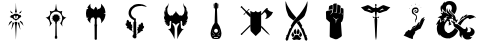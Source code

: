 SplineFontDB: 3.2
FontName: MyDNDFont
FullName: MyDNDFont
FamilyName: MyDNDFont
Weight: Regular
Copyright: Copyright (c) 2024, Max Kipust
UComments: "2024-4-26: Created with FontForge (http://fontforge.org)"
Version: 001.000
ItalicAngle: 0
UnderlinePosition: -100
UnderlineWidth: 50
Ascent: 800
Descent: 200
InvalidEm: 0
LayerCount: 2
Layer: 0 0 "Back" 1
Layer: 1 0 "Fore" 0
XUID: [1021 779 1905705638 13906282]
StyleMap: 0x0000
FSType: 0
OS2Version: 0
OS2_WeightWidthSlopeOnly: 0
OS2_UseTypoMetrics: 1
CreationTime: 1714152544
ModificationTime: 1717219260
OS2TypoAscent: 0
OS2TypoAOffset: 1
OS2TypoDescent: 0
OS2TypoDOffset: 1
OS2TypoLinegap: 90
OS2WinAscent: 0
OS2WinAOffset: 1
OS2WinDescent: 0
OS2WinDOffset: 1
HheadAscent: 0
HheadAOffset: 1
HheadDescent: 0
HheadDOffset: 1
MarkAttachClasses: 1
DEI: 91125
Encoding: ISO8859-1
UnicodeInterp: none
NameList: AGL For New Fonts
DisplaySize: -48
AntiAlias: 1
FitToEm: 0
WinInfo: 64 16 4
BeginPrivate: 0
EndPrivate
BeginChars: 256 12

StartChar: A
Encoding: 65 65 0
Width: 1000
HStem: 313 30.5755<463.44 532.553> 366 70<378.106 435.046> 406 2<339.002 345.932 650.705 656.999> 736 20G<498 498>
VStem: 474 49<508.594 693.109> 482 28<-48.4009 161.333> 490 17<393.172 416> 494 5<-167.998 -161 -79 -79 618 632 751 755.997> 497 2<-167.998 -137.107 723.859 755.997>
LayerCount: 2
Fore
SplineSet
498 756 m 0x9080
 498 756 499 754 499 751 c 0x91
 499 732 502 679 502 664 c 0
 503 655 504 640 504 632 c 0
 505 618 505 613 514 569 c 0
 519 542 523 520 523 519 c 0x98
 523 518 519 516 510 513 c 2x94
 498 507 l 1
 486 513 l 2
 477 516 474 518 474 519 c 0x98
 474 520 478 542 483 569 c 2
 492 616 l 1
 493 640 l 2
 493 652 494 673 495 685 c 0
 495 697 496 715 496 723 c 0
 497 732 497 743 497 747 c 0
 497 752 498 756 498 756 c 0x9080
354 564 m 0
 353.985991182 564.014008818 353.979047256 564.020952744 353.979044507 564.020952744 c 1
 353.979044507 564.020952744 388.364229257 529.621761925 414 503 c 2
 428 489 l 1
 424 489 l 2
 421 489 376 499 375 500 c 0
 375 501 356 557 354 564 c 0
605 527 m 0
 625.410225292 547.410225292 641.097351985 564.041971705 641.96238416 564.041971705 c 0
 641.987380165 564.041971705 642 564.02808451 642 564 c 0
 642.02221101 564 642.033075454 563.968920274 642.033075454 563.90813049 c 0
 642.033075454 561.231999095 620.97778899 500.97778899 620 500 c 0
 617 499 574 489 572 489 c 0
 571.327972287 489 570.806484989 489.050180139 570.806484989 489.543968927 c 0
 570.806484989 491.254503465 577.064332559 498.288341796 605 527 c 0
497 482 m 0xd080
 498 483 498 482 502 479 c 0
 507 475 522 467 526 467 c 0
 530 467 531 469 531 474 c 0
 530 480 531 479 537 473 c 0
 542 469 544 466 558 456 c 0
 571 447 584 441 598 437 c 0
 605 435 607 435 615 436 c 2
 624 436 l 1xd080
 624 430 l 2
 624 426 625 424 626 421 c 0
 630 415 638 411 652 408 c 0
 655 408 657 407 657 407 c 0
 657 406 655 406 653 406 c 0xb080
 650 405 647 404 641 401 c 0
 637 399 629 394 624 391 c 0
 612 385 603 378 594 371 c 0
 591 369 587 366 585 364 c 0
 583 363 577 358 570 352 c 0
 562 345 558 341 555 336 c 2
 551 331 l 1
 543 330 l 2
 536 330 534 329 530 327 c 0
 526 325 520 320 516 316 c 0
 515 314 513 313 512 313 c 0
 508 313 505 310 503 305 c 0
 501 298 495 298 493 305 c 0
 492 310 488 313 485 313 c 0
 483 313 482 314 480 316 c 0
 475 321 471 325 466 327 c 0
 462 329 460 330 454 330 c 2
 446 330 l 1
 442 336 l 2
 439 339 436 344 433 346 c 0
 430 348 424 353 420 357 c 0
 415 361 411 365 410 366 c 0xd080
 409 366 406 368 403 370 c 0
 394 378 385 384 359 399 c 0
 350 404 346 405 343 406 c 0
 341 406 339 406 339 407 c 0
 339 407 342 408 345 408 c 0xb080
 355 410 363 414 367 417 c 0
 370 420 372 425 372 431 c 2
 372 436 l 1
 381 436 l 2
 388 435 390 435 397 437 c 0
 410 440 427 448 437 455 c 0
 440 458 445 461 447 463 c 0
 449 464 454 468 457 472 c 0
 461 475 465 478 465 478 c 0
 466 478 466 477 466 474 c 0
 465 469 467 467 471 467 c 0
 475 467 496 478 497 482 c 0xd080
459 426 m 0
 451 427 450 427 447 418 c 0
 444.073922282 411.729833462 442.720444101 404.760733797 442.720444101 397.75006507 c 0
 442.720444101 387.989244513 445.34408882 378.147844565 450 370 c 0
 454 364 463 355 469 351 c 0
 477.16005618 346.103966292 487.391692884 343.575453184 497.602007494 343.575453184 c 0
 506.160524344 343.575453184 514.704059925 345.352029963 522 349 c 0
 540.642080737 357.388936332 553.202435925 376.203687889 553.202435925 396.536138919 c 0
 553.202435925 398.017187483 553.135791926 399.506288811 553 401 c 0
 553 412 548 425 545 427 c 0
 542 427 533 425 520 421 c 0
 512 418 507 416 507 416 c 0x92
 507 415 508 410 510 404 c 2x94
 513 393 l 1
 506 375 l 2
 502 365 498 357 498 357 c 0
 498 357 495 365 491 375 c 2
 484 393 l 1
 486 404 l 2
 488 410 489 415 490 416 c 0x92
 490 417 466 425 459 426 c 0
364 280 m 1
 389 300 l 1
 391 298 l 2
 393 297 395 292 397 288 c 0
 400 280 400 280 398 278 c 0
 397 277 392 270 385 263 c 0
 379 256 369 244 362 236 c 0
 337 207 309 175 308 175 c 0
 308 175 312 185 316 196 c 0
 323 215 327 228 336 251 c 2
 339 260 l 1
 364 280 l 1
605 297 m 0
 606 299 607 299 608 299 c 0
 608 299 620 290 633 280 c 2
 658 260 l 1
 661 251 l 2
 670 226 674 215 681 196 c 0
 685 185 688 175 688 175 c 0
 688 175 656 211 626 245 c 0
 618 255 610 264 607 267 c 0
 605 270 601 274 600 276 c 2
 596 280 l 1
 599 287 l 2
 601 292 604 296 605 297 c 0
497 274 m 0x9080
 498 274 499 274 500 274 c 0
 501 273 509 271 517 269 c 0
 529 266 533 265 533 264 c 0
 533 263 529 243 524 219 c 2
 516 177 l 1
 513 130 l 2
 512 104 510 75 510 64 c 0x94
 509 47 504 -58 503 -79 c 0
 501 -116 499 -155 499 -161 c 0x91
 499 -165 499 -168 498 -168 c 0
 498 -168 497 -165 497 -161 c 0x9080
 497 -155 495 -111 494 -79 c 0x91
 493 -75 492 -41 490 -3 c 0x92
 488 34 486 76 485 90 c 0
 484 104 483 129 482 145 c 2x94
 481 176 l 1
 472 220 l 2
 467 244 463 264 463 264 c 0
 462 265 470 267 479 269 c 0
 488 271 497 274 497 274 c 0x9080
417 261 m 0
 417 262 418 262 419 262 c 0
 419.985510334 262 453.021631067 244.517848873 453.021631067 243.054069996 c 0
 453.021631067 243.032548489 453.014489666 243.014489666 453 243 c 0
 453 240.008954984 386.399392293 73.9955269232 386.001787385 73.9955269232 c 0
 386.000596983 73.9955269232 386 73.9970150054 386 74 c 0
 385.984131046 74.0317379084 385.97632045 74.1095595554 385.97632045 74.2319943471 c 0
 385.97632045 81.8249256743 416.015868954 261 417 261 c 0
560 253 m 0
 569 258 577 262 578 262 c 0
 578 262 579 262 580 261 c 0
 580 261 586 227 596 168 c 0
 604 117 611 74 611 73 c 0
 611.113690218 72.4315489119 611.175678573 72.044054342 611.175678573 71.8536807791 c 0
 611.175678573 71.7635036375 611.16176977 71.7175560503 611.132858869 71.7175560503 c 0
 610.685959036 71.7175560503 606.654389705 82.6964821458 595 111 c 0
 587 132 572 171 561 197 c 0
 551 222 543 244 543 244 c 0
 543 244 551 248 560 253 c 0
EndSplineSet
Validated: 5
EndChar

StartChar: C
Encoding: 67 67 1
Width: 1000
HStem: 368.365 8.09766<383.436 412.028>
VStem: 347.732 49.8535<216.885 257.438> 443.146 1.07324<477.748 479.39> 471.342 59.3174<-129 -86.9521> 479.537 43.1221<-61.5859 86.707 241.927 288.072> 498.464 5.07324<465.355 487.191 644.036 734.981> 604.415 49.8535<216.913 257.438>
LayerCount: 2
Fore
SplineSet
493.390625 677.243164062 m 2xe2
 497.29296875 708.951171875 500.708007812 735 501 735 c 0
 501.29296875 735 504.708007812 708.951171875 508.610351562 677.243164062 c 2
 515.732421875 619.389648438 l 1
 527.146484375 593.438476562 l 1
 538.463867188 567.389648438 l 1
 556.122070312 559.194335938 l 1
 573.68359375 551 l 1
 596.122070312 546.8046875 l 1
 618.561523438 542.70703125 l 1
 637 549.047851562 l 2
 647.146484375 552.658203125 655.634765625 555.291992188 655.926757812 555 c 0
 656.219726562 554.70703125 653.780273438 542.70703125 650.561523438 528.267578125 c 2
 644.708007812 501.926757812 l 1
 649.29296875 480.072265625 l 1
 653.780273438 458.21875 l 1
 663.926757812 442.12109375 l 1
 673.975585938 426.024414062 l 1
 697 411 l 1
 720.024414062 395.877929688 l 1
 740.024414062 391.682617188 l 2
 751.048828125 389.340820312 760.415039062 387.194335938 760.8046875 387 c 0
 761.29296875 386.70703125 754.268554688 382.8046875 745.1953125 378.4140625 c 2
 728.8046875 370.21875 l 1
 705 348.462890625 l 1
 681.29296875 326.609375 l 1
 667.732421875 292.072265625 l 1
 654.073242188 257.438476562 l 1
 654.170898438 232.853515625 l 1
 654.268554688 208.169921875 l 1
 658.659179688 188.951171875 l 2
 661.09765625 178.31640625 663.439453125 167.975585938 663.926757812 165.829101562 c 0
 664.317382812 163.780273438 664.415039062 162.51171875 663.926757812 162.90234375 c 0
 661.975585938 165.047851562 604.415039062 246.21875 604.415039062 246.90234375 c 0
 604.415039062 247.291992188 607.341796875 251 610.853515625 255 c 0
 633.780273438 281.243164062 648.317382812 315.096679688 652.317382812 352.072265625 c 0
 653.68359375 365.145507812 653 389.536132812 650.755859375 401.829101562 c 0
 638.951171875 468.560546875 595.146484375 518.31640625 535.634765625 532.365234375 c 0
 527.829101562 534.21875 523.926757812 534.4140625 501.48828125 534.51171875 c 0
 480.219726562 534.51171875 474.755859375 534.21875 467.829101562 532.658203125 c 0
 420.90234375 522.4140625 382.170898438 488.560546875 362.463867188 440.755859375 c 0
 352.708007812 417.047851562 349.29296875 399 349.29296875 371.096679688 c 0
 349.29296875 349.536132812 350.170898438 342.21875 354.755859375 324.462890625 c 0
 361.29296875 298.90234375 374.073242188 274.609375 391.146484375 255 c 0
 394.659179688 251 397.5859375 247.389648438 397.5859375 246.90234375 c 0
 397.5859375 246.21875 340.024414062 164.951171875 338.073242188 162.90234375 c 0
 337.5859375 162.51171875 337.68359375 163.780273438 338.073242188 165.829101562 c 0
 338.561523438 167.975585938 340.90234375 178.31640625 343.341796875 188.951171875 c 2
 347.732421875 208.169921875 l 1
 347.829101562 232.853515625 l 1
 347.926757812 257.438476562 l 1
 334.268554688 292.072265625 l 1
 320.708007812 326.70703125 l 1
 296.90234375 348.462890625 l 1
 273.1953125 370.21875 l 1
 256.8046875 378.4140625 l 2
 233.5265625 390.053125 240.708007812 386.70703125 241.1953125 387 c 0
 241.5859375 387.194335938 250.951171875 389.340820312 261.975585938 391.682617188 c 2
 281.975585938 395.877929688 l 1
 305 411 l 2
 323.537109375 423.194335938 328.512695312 426.90234375 330.463867188 430.024414062 c 0
 331.829101562 432.267578125 336.317382812 439.389648438 340.512695312 446.024414062 c 2
 348.219726562 458.12109375 l 1
 352.708007812 479.975585938 l 1
 357.29296875 501.926757812 l 1
 351.439453125 528.267578125 l 2
 348.219726562 542.70703125 345.780273438 554.70703125 346.073242188 555 c 0
 346.366210938 555.291992188 354.853515625 552.658203125 365 549.047851562 c 2
 383.439453125 542.609375 l 1
 405.390625 546.70703125 l 1
 427.341796875 550.70703125 l 1
 445.390625 559 l 1
 463.439453125 567.291992188 l 1
 474.853515625 593.340820312 l 1
 486.268554688 619.389648438 l 1
 493.390625 677.243164062 l 2xe2
498.463867188 476.462890625 m 0xe6
 499.439453125 482.31640625 500.610351562 487.194335938 501 487.194335938 c 0
 501.390625 487.194335938 502.561523438 482.31640625 503.537109375 476.462890625 c 0xe6
 505.09765625 467.096679688 505.5859375 465.633789062 507.341796875 465.340820312 c 0
 508.415039062 465.047851562 512.317382812 464.462890625 515.926757812 463.877929688 c 0
 519.537109375 463.194335938 525.48828125 461.633789062 529.09765625 460.267578125 c 0
 532.708007812 458.90234375 536.317382812 457.536132812 537.1953125 457.340820312 c 0
 538.268554688 456.951171875 541.68359375 460.072265625 548.024414062 467 c 0
 553.09765625 472.560546875 557.48828125 477.731445312 557.780273438 478.51171875 c 0
 558.073242188 479.291992188 558.561523438 479.584960938 558.951171875 479.291992188 c 0
 559.439453125 478.8046875 558.853515625 476.853515625 556.024414062 469.145507812 c 0
 555.146484375 466.70703125 555.244140625 467.194335938 553.780273438 461.829101562 c 0
 553.09765625 459.389648438 552.219726562 457.047851562 551.732421875 456.462890625 c 0
 551.341796875 455.975585938 550.755859375 454.31640625 550.366210938 452.951171875 c 0
 549.877929688 450.609375 550.561523438 449.731445312 556.512695312 444.853515625 c 0
 560.219726562 441.926757812 565.975585938 436.169921875 569.1953125 432.169921875 c 0
 575.341796875 424.658203125 575.439453125 424.658203125 580.512695312 426.70703125 c 0
 585.48828125 428.755859375 604.610351562 434.609375 605 434.31640625 c 0
 605.1953125 434.024414062 602.659179688 431.584960938 599.244140625 428.853515625 c 0
 595.926757812 426.12109375 591.244140625 421.926757812 588.8046875 419.487304688 c 0
 586.463867188 417.047851562 583.926757812 415 583.244140625 415 c 0
 581.390625 415 581.68359375 412.658203125 584.317382812 405.340820312 c 0
 586.561523438 398.90234375 588.122070312 392.267578125 589.29296875 383.682617188 c 2
 589.877929688 379.096679688 l 1
 595.926757812 378.51171875 l 2
 599.244140625 378.12109375 602.366210938 377.536132812 602.951171875 377.145507812 c 0
 603.439453125 376.755859375 604.415039062 376.462890625 604.90234375 376.462890625 c 0
 608.708007812 376.267578125 620.024414062 373.731445312 620.024414062 373.047851562 c 0
 620.024414062 372.658203125 617.48828125 371.975585938 614.463867188 371.584960938 c 0
 611.341796875 371.194335938 608.415039062 370.609375 607.829101562 370.31640625 c 0
 607.341796875 369.926757812 602.951171875 368.951171875 598.170898438 368.169921875 c 2
 589.390625 366.70703125 l 1
 588.219726562 359.389648438 l 2
 586.951171875 352.365234375 584.8046875 345.243164062 581.68359375 337.926757812 c 2
 580.122070312 334.4140625 l 1
 586.951171875 327.877929688 l 2
 590.659179688 324.365234375 593.877929688 321.536132812 594.073242188 321.633789062 c 0
 594.170898438 321.731445312 596.90234375 319.487304688 599.926757812 316.755859375 c 0
 605.5859375 311.584960938 605.390625 310.31640625 599.341796875 312.951171875 c 0
 594.755859375 315 572.317382812 321.731445312 571.926757812 321.243164062 c 0
 569 316.951171875 561 308.658203125 555.829101562 304.658203125 c 0
 552.219726562 301.829101562 549.1953125 299.487304688 549.09765625 299.389648438 c 0
 548.8046875 299.291992188 550.659179688 292.169921875 551.439453125 290.12109375 c 0
 554.073242188 283.584960938 559.048828125 267.682617188 558.561523438 267.682617188 c 0
 558.170898438 267.682617188 556.024414062 270.024414062 553.877929688 272.853515625 c 0
 551.634765625 275.584960938 546.853515625 281.145507812 543.244140625 285.145507812 c 2
 536.610351562 292.267578125 l 1
 529.780273438 290.4140625 l 1
 522.951171875 288.462890625 l 1
 522.659179688 265.145507812 l 1xea
 522.463867188 241.829101562 l 1
 519.048828125 238.4140625 l 1
 515.732421875 235 l 1
 517.877929688 86.70703125 l 1
 520.122070312 -61.5859375 l 1
 525.09765625 -74.2685546875 l 1
 530.073242188 -86.9521484375 l 1
 530.659179688 -107.927734375 l 1
 531.244140625 -129 l 1
 518.853515625 -137 l 2
 507.146484375 -144.610351562 506.268554688 -145 501 -145 c 0
 495.732421875 -145 494.853515625 -144.610351562 483.146484375 -137 c 2
 470.755859375 -129 l 1
 471.341796875 -107.927734375 l 1xf2
 471.926757812 -86.9521484375 l 1
 476.90234375 -74.2685546875 l 1
 481.780273438 -61.5859375 l 1
 484.024414062 86.70703125 l 1
 486.268554688 235 l 1
 482.951171875 238.4140625 l 1
 479.537109375 241.926757812 l 1
 479.537109375 265.047851562 l 1
 479.537109375 288.072265625 l 1xea
 472.512695312 290.21875 l 1
 465.48828125 292.365234375 l 1
 458.755859375 285.145507812 l 2
 455.146484375 281.145507812 450.366210938 275.584960938 448.122070312 272.853515625 c 0
 445.975585938 270.024414062 443.829101562 267.682617188 443.439453125 267.682617188 c 0
 442.951171875 267.682617188 447.926757812 283.584960938 450.561523438 290.12109375 c 0
 451.341796875 292.169921875 453.1953125 299.291992188 452.90234375 299.389648438 c 0
 450.853515625 300.169921875 441.390625 308.560546875 436.024414062 314.21875 c 2
 429.1953125 321.536132812 l 1
 417.48828125 317.926757812 l 2
 411.146484375 315.975585938 405.1953125 314.024414062 404.415039062 313.536132812 c 0
 403.537109375 313.145507812 401.390625 312.462890625 399.537109375 312.072265625 c 2
 396.219726562 311.291992188 l 1
 401.48828125 316.169921875 l 2
 404.415039062 318.90234375 407.244140625 321.243164062 407.829101562 321.438476562 c 0
 408.317382812 321.633789062 411.732421875 324.658203125 415.341796875 328.072265625 c 2
 421.877929688 334.4140625 l 1
 420.317382812 337.829101562 l 2
 417.1953125 345.243164062 415.048828125 352.365234375 413.780273438 359.389648438 c 2
 412.610351562 366.70703125 l 1
 403.341796875 368.365234375 l 2
 385.390625 371.682617188 381.975585938 372.462890625 381.975585938 373.145507812 c 0
 381.975585938 373.731445312 393.5859375 376.267578125 397.09765625 376.462890625 c 0
 397.68359375 376.462890625 398.561523438 376.755859375 399.048828125 377.145507812 c 0
 399.634765625 377.536132812 402.755859375 378.12109375 406.073242188 378.51171875 c 2
 412.122070312 379.096679688 l 1
 412.708007812 383.682617188 l 2
 413.877929688 392.267578125 415.439453125 398.90234375 417.68359375 405.340820312 c 0
 420.317382812 412.658203125 420.610351562 415 418.755859375 415 c 0
 418.073242188 415 415.537109375 417.047851562 413.1953125 419.487304688 c 0
 410.755859375 421.926757812 406.073242188 426.12109375 402.755859375 428.853515625 c 0
 399.341796875 431.584960938 396.8046875 434.024414062 397 434.31640625 c 0
 397.390625 434.609375 416.512695312 428.755859375 421.48828125 426.70703125 c 0
 426.561523438 424.658203125 426.659179688 424.658203125 432.8046875 432.169921875 c 0
 436.024414062 436.169921875 441.780273438 441.926757812 445.48828125 444.951171875 c 0
 452.512695312 450.609375 452.708007812 451 450.268554688 456.462890625 c 0
 448.219726562 460.951171875 442.659179688 478.90234375 443.146484375 479.389648438 c 0
 443.439453125 479.682617188 443.926757812 479.291992188 444.219726562 478.51171875 c 0
 444.512695312 477.731445312 448.90234375 472.560546875 453.975585938 467 c 0
 460.317382812 460.072265625 463.732421875 456.951171875 464.8046875 457.340820312 c 0
 465.68359375 457.536132812 469.29296875 458.90234375 472.90234375 460.267578125 c 0
 476.512695312 461.633789062 482.463867188 463.194335938 486.073242188 463.877929688 c 0
 489.68359375 464.462890625 493.5859375 465.047851562 494.659179688 465.340820312 c 0
 496.415039062 465.633789062 496.90234375 467.096679688 498.463867188 476.462890625 c 0xe6
EndSplineSet
Validated: 33
EndChar

StartChar: D
Encoding: 68 68 2
Width: 1000
VStem: 466.844 54.708<-143.441 183.234 214.934 348.29>
LayerCount: 2
Fore
SplineSet
354.8515625 726.727539062 m 4
 358.81640625 730.889648438 360.897460938 732.475585938 361.095703125 731.484375 c 4
 361.293945312 730.592773438 360.69921875 722.465820312 359.90625 713.34765625 c 4
 358.419921875 697.09375 358.419921875 696.499023438 360.897460938 676.379882812 c 4
 363.474609375 655.46875 363.672851562 654.477539062 372.69140625 631.484375 c 4
 372.989257812 630.592773438 379.232421875 625.33984375 386.467773438 619.888671875 c 4
 398.55859375 610.671875 400.739257812 609.482421875 411.938476562 605.3203125 c 4
 418.677734375 602.841796875 427.299804688 600.166015625 431.165039062 599.571289062 c 6
 438.00390625 598.381835938 l 5
 440.084960938 589.661132812 l 6
 442.166015625 580.54296875 442.760742188 579.75 448.608398438 578.858398438 c 6
 452.275390625 578.362304688 l 5
 452.870117188 584.903320312 l 6
 453.166992188 588.5703125 453.76171875 595.409179688 454.059570312 600.067382812 c 6
 454.752929688 608.689453125 l 5
 458.321289062 609.779296875 l 6
 460.69921875 610.473632812 462.879882812 612.2578125 464.862304688 615.032226562 c 4
 466.447265625 617.411132812 469.717773438 621.672851562 471.998046875 624.447265625 c 4
 475.763671875 629.006835938 476.65625 631.1875 479.034179688 640.80078125 c 6
 481.709960938 652 l 5
 494 652 l 5
 506.388671875 652 l 5
 509.163085938 640.80078125 l 6
 511.838867188 630.196289062 512.334960938 629.10546875 518.875976562 620.383789062 c 4
 524.227539062 613.34765625 526.705078125 610.770507812 529.678710938 609.680664062 c 6
 533.444335938 608.194335938 l 5
 534.138671875 597.391601562 l 6
 534.53515625 591.444335938 535.030273438 584.705078125 535.426757812 582.42578125 c 4
 535.922851562 578.560546875 536.219726562 578.263671875 538.30078125 578.66015625 c 4
 539.58984375 578.95703125 541.670898438 579.353515625 542.958984375 579.650390625 c 4
 544.94140625 580.046875 545.536132812 581.236328125 547.022460938 587.77734375 c 4
 548.013671875 592.0390625 549.004882812 596.202148438 549.203125 597.09375 c 4
 549.5 598.283203125 551.284179688 598.877929688 555.34765625 599.373046875 c 4
 558.419921875 599.670898438 567.240234375 602.247070312 574.872070312 605.022460938 c 4
 588.053710938 609.779296875 589.341796875 610.473632812 601.630859375 619.888671875 c 6
 614.514648438 629.700195312 l 5
 619.37109375 641.890625 l 6
 623.930664062 653.288085938 624.327148438 655.170898438 626.903320312 675.19140625 c 4
 629.579101562 696.30078125 629.678710938 696.697265625 628.192382812 712.8515625 c 4
 627.399414062 721.771484375 626.903320312 729.998046875 627.1015625 731.1875 c 4
 627.59765625 734.458007812 660.500976562 697.291992188 679.232421875 672.217773438 c 4
 693.50390625 653.189453125 696.377929688 648.53125 705.9921875 629.8984375 c 6
 716.794921875 609.0859375 l 5
 724.42578125 578.560546875 l 6
 731.264648438 551.405273438 732.354492188 545.557617188 734.435546875 527.124023438 c 4
 735.625 515.7265625 736.516601562 506.211914062 736.41796875 506.013671875 c 4
 736.318359375 505.9140625 726.01171875 502.1484375 713.524414062 497.788085938 c 4
 701.036132812 493.328125 690.431640625 489.36328125 690.03515625 488.966796875 c 4
 689.540039062 488.5703125 696.97265625 486.787109375 706.388671875 485.002929688 c 4
 729.975585938 480.641601562 735.922851562 479.353515625 736.516601562 478.758789062 c 4
 736.814453125 478.461914062 736.12109375 466.96484375 734.931640625 453.08984375 c 6
 732.750976562 428.015625 l 5
 723.3359375 395.309570312 l 5
 713.920898438 362.604492188 l 5
 703.811523438 344.26953125 l 6
 698.162109375 334.16015625 691.224609375 321.573242188 688.350585938 316.321289062 c 4
 683.990234375 308.29296875 678.637695312 301.65234375 656.140625 275.78515625 c 4
 641.174804688 258.639648438 628.588867188 244.56640625 627.994140625 244.368164062 c 4
 626.209960938 243.7734375 626.705078125 252 629.380859375 265.08203125 c 6
 631.958007812 277.37109375 l 5
 630.2734375 297.688476562 l 5
 628.588867188 318.005859375 l 5
 622.344726562 334.556640625 l 6
 618.974609375 343.674804688 615.60546875 352.098632812 614.911132812 353.387695312 c 4
 614.217773438 354.576171875 609.262695312 361.513671875 603.91015625 368.749023438 c 6
 594 381.831054688 l 5
 586.467773438 384.30859375 l 6
 579.827148438 386.588867188 577.151367188 386.885742188 565.45703125 386.885742188 c 6
 551.977539062 386.885742188 l 5
 549.103515625 392.336914062 l 6
 547.418945312 395.309570312 545.932617188 397.788085938 545.634765625 397.788085938 c 4
 544.544921875 397.788085938 530.868164062 371.326171875 530.2734375 367.956054688 c 4
 529.876953125 365.676757812 527.299804688 361.61328125 523.236328125 356.55859375 c 6
 516.794921875 348.729492188 l 5
 517.290039062 339.809570312 l 6
 517.587890625 334.953125 518.181640625 304.82421875 518.479492188 272.911132812 c 6
 519.172851562 214.93359375 l 5
 525.912109375 207.896484375 l 6
 529.678710938 204.03125 532.750976562 200.463867188 532.750976562 199.967773438 c 4
 532.750976562 199.47265625 531.06640625 196.598632812 528.885742188 193.426757812 c 6
 525.120117188 187.876953125 l 5
 524.029296875 169.640625 l 6
 522.641601562 147.936523438 521.948242188 75.884765625 521.650390625 -50.8740234375 c 6
 521.551757812 -144.134765625 l 5
 524.723632812 -147.901367188 l 6
 528.390625 -152.063476562 528.092773438 -152.559570312 521.155273438 -153.749023438 c 4
 517.290039062 -154.342773438 516.6953125 -154.9375 513.028320312 -161.181640625 c 6
 508.96484375 -167.920898438 l 5
 500.837890625 -169.010742188 l 6
 494.594726562 -169.803710938 490.927734375 -169.803710938 485.674804688 -168.8125 c 6
 478.8359375 -167.624023438 l 5
 475.168945312 -161.181640625 l 6
 471.6015625 -155.135742188 471.205078125 -154.739257812 466.348632812 -153.649414062 c 4
 463.573242188 -153.0546875 461.095703125 -152.361328125 460.897460938 -152.063476562 c 4
 460.600585938 -151.766601562 461.790039062 -149.784179688 463.573242188 -147.504882812 c 6
 466.84375 -143.44140625 l 5
 466.150390625 2.048828125 l 6
 465.75390625 93.625 465.060546875 154.874023438 464.366210938 167.361328125 c 6
 463.176757812 187.182617188 l 5
 458.716796875 194.021484375 l 5
 454.158203125 200.958984375 l 5
 461.4921875 207.599609375 l 5
 468.826171875 214.239257812 l 5
 469.817382812 281.434570312 l 5
 470.907226562 348.729492188 l 5
 464.6640625 356.658203125 l 6
 460.897460938 361.415039062 458.123046875 365.973632812 457.7265625 368.055664062 c 4
 456.93359375 372.416015625 442.662109375 397.985351562 441.373046875 397.193359375 c 4
 440.9765625 396.895507812 439.391601562 394.41796875 438.102539062 391.7421875 c 6
 435.625 386.885742188 l 5
 422.641601562 386.885742188 l 6
 411.541992188 386.885742188 408.469726562 386.489257812 401.532226562 384.408203125 c 6
 393.50390625 381.831054688 l 5
 382.999023438 367.262695312 l 6
 372.989257812 353.288085938 372.294921875 352 366.05078125 335.349609375 c 6
 359.509765625 318.005859375 l 5
 357.825195312 298.18359375 l 5
 356.140625 278.362304688 l 5
 358.716796875 265.577148438 l 6
 361.393554688 252.495117188 361.98828125 244.169921875 360.40234375 244.169921875 c 4
 359.90625 244.169921875 347.122070312 258.342773438 332.057617188 275.587890625 c 6
 304.703125 307.103515625 l 5
 294.693359375 324.943359375 l 6
 285.080078125 342.088867188 284.782226562 342.881835938 285.873046875 345.954101562 c 4
 286.56640625 347.73828125 291.522460938 357.3515625 297.072265625 367.262695312 c 4
 302.5234375 377.272460938 307.875 387.083984375 308.96484375 389.165039062 c 6
 310.84765625 393.030273438 l 5
 291.224609375 383.020507812 l 6
 280.521484375 377.569335938 271.501953125 373.307617188 271.303710938 373.505859375 c 4
 271.10546875 373.704101562 267.438476562 385.994140625 263.176757812 400.760742188 c 6
 255.446289062 427.717773438 l 5
 252.671875 459.135742188 l 5
 249.896484375 490.651367188 l 5
 252.671875 518.302734375 l 6
 255.34765625 544.169921875 255.942382812 547.638671875 261.690429688 571.127929688 c 4
 265.159179688 585.002929688 268.4296875 596.598632812 269.024414062 596.995117188 c 4
 269.619140625 597.291992188 278.637695312 598.481445312 288.9453125 599.47265625 c 4
 301.532226562 600.662109375 307.676757812 601.65234375 307.478515625 602.346679688 c 4
 307.180664062 602.94140625 302.02734375 610.770507812 295.8828125 619.690429688 c 6
 284.68359375 635.844726562 l 5
 288.15234375 642.98046875 l 6
 294.693359375 655.963867188 330.471679688 701.05859375 354.8515625 726.727539062 c 4
EndSplineSet
Validated: 524321
EndChar

StartChar: E
Encoding: 69 69 3
Width: 1000
Flags: W
HStem: -8.50879 1.69531<549.656 550.221> 689.231 47.2314<499.224 625.815 640.052 698.378>
VStem: 324.797 73.4463<72.5061 105.807> 435.645 68.8135<-43.7627 12.1689 39.2273 268.554> 549.091 2.25977<-7.60449 -7.37891>
LayerCount: 2
Fore
SplineSet
552.48046875 736.462890625 m 0
 553.271484375 737.25390625 595.305664062 735.78515625 609.54296875 734.4296875 c 0
 652.141601562 730.361328125 684.458007812 722.564453125 704.458007812 711.491210938 c 0
 707.508789062 709.796875 716.209960938 705.389648438 723.666992188 701.7734375 c 0
 740.1640625 693.750976562 745.362304688 689.909179688 759.373046875 675.559570312 c 2
 770.333984375 664.373046875 l 1
 765.474609375 664.373046875 l 2
 762.875976562 664.373046875 758.469726562 665.1640625 755.7578125 666.067382812 c 0
 750.672851562 667.875976562 740.390625 670.248046875 727.056640625 672.84765625 c 0
 722.762695312 673.638671875 712.70703125 675.8984375 704.796875 677.819335938 c 0
 697 679.740234375 689.31640625 681.322265625 687.735351562 681.322265625 c 0
 686.265625 681.322265625 682.762695312 682.11328125 680.051757812 683.129882812 c 0
 669.31640625 686.858398438 654.0625 689.231445312 640.051757812 689.231445312 c 0
 632.3671875 689.231445312 625.926757812 688.779296875 625.701171875 688.21484375 c 0
 625.587890625 687.649414062 613.384765625 686.6328125 598.80859375 685.955078125 c 0
 572.932617188 684.711914062 548.865234375 681.88671875 537.33984375 678.497070312 c 0
 534.17578125 677.592773438 528.525390625 676.124023438 524.796875 675.220703125 c 0
 509.4296875 671.37890625 482.311523438 661.88671875 478.80859375 659.0625 c 0
 478.017578125 658.383789062 474.288085938 656.237304688 470.559570312 654.31640625 c 0
 431.237304688 633.864257812 400.841796875 598.94921875 384.91015625 555.78515625 c 0
 367.622070312 509.231445312 374.17578125 466.74609375 405.135742188 423.694335938 c 0
 413.158203125 412.508789062 421.293945312 404.711914062 439.486328125 390.926757812 c 0
 447.169921875 385.05078125 457.11328125 377.25390625 461.407226562 373.750976562 c 2
 469.090820312 367.197265625 l 1
 480.729492188 367.197265625 l 2
 493.610351562 367.197265625 494.514648438 366.74609375 497.2265625 359.0625 c 0
 498.6953125 354.655273438 498.80859375 355.8984375 494.740234375 306.6328125 c 2
 493.384765625 290.700195312 l 1
 498.6953125 285.841796875 l 2
 507.84765625 277.3671875 508.525390625 273.750976562 505.474609375 246.40625 c 0
 504.344726562 235.333007812 504.119140625 228.666992188 504.796875 224.598632812 c 0
 505.926757812 218.158203125 505.814453125 182.564453125 504.458007812 116.124023438 c 0
 503.780273438 85.3896484375 503.893554688 74.5419921875 504.796875 74.5419921875 c 0
 505.701171875 74.5419921875 506.040039062 69.3447265625 505.814453125 56.689453125 c 0
 505.474609375 33.412109375 506.944335938 -42.9716796875 507.735351562 -43.7626953125 c 0
 507.9609375 -44.1015625 511.350585938 -41.955078125 514.966796875 -39.1298828125 c 0
 522.537109375 -33.1416015625 531.350585938 -22.4072265625 534.514648438 -15.1748046875 c 0
 535.7578125 -12.576171875 537.2265625 -10.203125 537.904296875 -9.9775390625 c 0
 538.6953125 -9.751953125 538.6953125 -7.4912109375 537.678710938 -2.51953125 c 0
 536.209960938 4.373046875 536.209960938 4.5986328125 539.825195312 11.7177734375 c 0
 542.762695312 17.48046875 543.44140625 20.53125 543.666992188 26.74609375 c 0
 543.893554688 36.462890625 544.796875 39.0625 548.413085938 39.9658203125 c 0
 553.158203125 41.095703125 551.916015625 44.259765625 543.328125 52.84765625 c 0
 533.271484375 63.1298828125 529.54296875 70.7001953125 528.977539062 82.3388671875 c 0
 528.413085938 91.37890625 529.090820312 92.62109375 534.401367188 92.62109375 c 0
 537.2265625 92.62109375 546.717773438 90.361328125 550.559570312 88.6669921875 c 0
 553.94921875 87.197265625 552.70703125 90.9267578125 547.622070312 97.3671875 c 0
 540.502929688 106.180664062 538.130859375 110.474609375 536.661132812 117.931640625 c 0
 534.17578125 129.909179688 537.11328125 139.965820312 543.553710938 142.225585938 c 0
 549.204101562 144.146484375 553.384765625 143.694335938 558.80859375 140.53125 c 0
 561.520507812 138.94921875 564.571289062 137.931640625 565.474609375 138.271484375 c 0
 568.638671875 139.401367188 569.4296875 144.034179688 567.735351562 149.909179688 c 0
 564.91015625 159.401367188 563.44140625 177.25390625 564.91015625 185.276367188 c 0
 566.4921875 193.864257812 571.01171875 206.40625 573.723632812 209.458007812 c 0
 574.740234375 210.587890625 577.791015625 212.508789062 580.390625 213.750976562 c 0
 586.831054688 216.576171875 589.881835938 215.220703125 594.401367188 207.310546875 c 0
 596.322265625 203.920898438 598.58203125 201.095703125 599.486328125 201.095703125 c 0
 601.74609375 201.095703125 606.604492188 206.74609375 608.07421875 211.265625 c 0
 609.4296875 215.446289062 612.48046875 221.322265625 615.7578125 225.955078125 c 0
 616.887695312 227.537109375 619.373046875 232.168945312 621.293945312 236.237304688 c 0
 623.21484375 240.41796875 626.831054688 246.067382812 629.31640625 248.892578125 c 0
 634.401367188 254.655273438 646.604492188 261.547851562 649.4296875 260.41796875 c 0
 650.559570312 259.965820312 653.158203125 259.401367188 655.305664062 259.0625 c 0
 657.452148438 258.8359375 660.390625 257.48046875 661.859375 256.124023438 c 0
 667.735351562 250.587890625 673.498046875 234.31640625 678.017578125 210.700195312 c 0
 679.938476562 200.53125 680.27734375 195.8984375 679.711914062 185.05078125 c 0
 679.147460938 175.446289062 679.373046875 171.604492188 680.390625 171.0390625 c 0
 681.068359375 170.587890625 684.91015625 170.022460938 688.865234375 169.909179688 c 0
 697.33984375 169.5703125 697.678710938 169.344726562 700.502929688 163.807617188 c 0
 705.587890625 153.977539062 704.232421875 140.983398438 696.887695312 126.40625 c 0
 691.577148438 116.010742188 688.751953125 112.734375 678.80859375 104.825195312 c 0
 673.94921875 101.095703125 669.995117188 97.5927734375 669.995117188 97.25390625 c 0
 669.995117188 96.8017578125 668.299804688 95.5595703125 666.153320312 94.4296875 c 0
 661.520507812 91.943359375 654.288085938 84.5986328125 655.870117188 83.9208984375 c 0
 656.548828125 83.6943359375 660.051757812 81.88671875 663.780273438 79.8525390625 c 0
 669.204101562 76.9150390625 671.01171875 75.220703125 673.045898438 71.15234375 c 0
 676.322265625 64.4853515625 676.322265625 59.626953125 672.932617188 54.31640625 c 0
 668.413085938 47.197265625 657.33984375 40.7568359375 649.54296875 40.6435546875 c 0
 647.283203125 40.6435546875 643.21484375 39.8525390625 640.502929688 38.8359375 c 0
 637.791015625 37.8193359375 631.463867188 36.9150390625 626.4921875 36.8017578125 c 0
 620.390625 36.576171875 616.209960938 35.78515625 613.610351562 34.4296875 c 0
 609.31640625 32.2822265625 609.31640625 32.3955078125 616.209960938 27.7626953125 c 0
 617.791015625 26.74609375 618.130859375 25.615234375 617.565429688 23.35546875 c 0
 616.661132812 19.626953125 611.125 13.1865234375 607.056640625 11.15234375 c 0
 605.249023438 10.248046875 598.80859375 5.955078125 592.59375 1.5478515625 c 0
 582.084960938 -5.91015625 560.051757812 -16.9833984375 555.64453125 -16.9833984375 c 0
 554.627929688 -16.9833984375 552.254882812 -15.740234375 550.446289062 -14.158203125 c 2
 547.056640625 -11.3330078125 l 1
 546.265625 -14.6103515625 l 2
 545.926757812 -16.53125 543.553710938 -20.486328125 541.068359375 -23.6494140625 c 0
 538.6953125 -26.7001953125 536.661132812 -29.751953125 536.661132812 -30.5419921875 c 0
 536.661132812 -31.3330078125 535.870117188 -31.6728515625 534.966796875 -31.220703125 c 0
 533.723632812 -30.7685546875 528.977539062 -34.7236328125 520.1640625 -43.537109375 c 2
 507.056640625 -56.53125 l 1
 507.84765625 -65.91015625 l 2
 508.186523438 -70.994140625 509.4296875 -77.6611328125 510.559570312 -80.8251953125 c 0
 513.045898438 -87.943359375 513.384765625 -93.7060546875 511.802734375 -105.458007812 c 0
 510.220703125 -117.435546875 506.944335938 -126.361328125 501.97265625 -132.237304688 c 0
 495.983398438 -139.129882812 491.689453125 -140.9375 477.904296875 -141.728515625 c 0
 471.350585938 -142.068359375 463.102539062 -142.74609375 459.599609375 -143.084960938 c 0
 451.916015625 -143.989257812 448.186523438 -142.068359375 445.587890625 -136.41796875 c 0
 443.102539062 -130.541992188 439.260742188 -126.926757812 433.384765625 -124.328125 c 0
 430.220703125 -122.971679688 424.91015625 -119.129882812 421.181640625 -115.514648438 c 2
 414.627929688 -109.073242188 l 1
 414.740234375 -96.64453125 l 2
 414.740234375 -89.751953125 415.192382812 -81.841796875 415.870117188 -78.904296875 c 0
 416.435546875 -75.853515625 417.33984375 -71.107421875 417.904296875 -68.169921875 c 0
 418.58203125 -64.1015625 419.825195312 -62.068359375 423.21484375 -59.1298828125 c 0
 425.701171875 -56.9833984375 427.9609375 -54.94921875 428.525390625 -54.4970703125 c 0
 428.977539062 -54.044921875 430.672851562 -51.78515625 432.254882812 -49.2998046875 c 0
 437.33984375 -41.5029296875 438.469726562 -34.271484375 438.017578125 -9.8642578125 c 2
 437.678710938 12.1689453125 l 1
 431.577148438 16.3505859375 l 2
 428.299804688 18.6103515625 422.989257812 22.791015625 419.938476562 25.728515625 c 0
 390.220703125 54.08984375 391.463867188 53.0732421875 387.622070312 52.3955078125 c 0
 382.875976562 51.37890625 363.666992188 60.41796875 350.446289062 69.796875 c 0
 344.571289062 73.9775390625 338.356445312 78.158203125 336.548828125 79.0625 c 0
 331.125 81.88671875 325.587890625 87.8759765625 324.796875 91.7177734375 c 0
 323.893554688 95.3330078125 324.005859375 95.5595703125 330.446289062 99.9658203125 c 0
 332.59375 101.434570312 332.48046875 101.547851562 328.186523438 103.46875 c 0
 325.362304688 104.711914062 320.27734375 105.502929688 314.514648438 105.615234375 c 0
 309.54296875 105.841796875 304.344726562 106.51953125 302.989257812 107.197265625 c 0
 301.6328125 107.875976562 297.678710938 108.779296875 294.0625 109.118164062 c 0
 286.265625 110.022460938 282.311523438 111.491210938 275.870117188 116.237304688 c 0
 266.831054688 122.904296875 264.68359375 129.796875 268.751953125 139.174804688 c 0
 271.350585938 145.1640625 273.384765625 146.971679688 281.068359375 150.248046875 c 0
 284.232421875 151.604492188 286.944335938 153.186523438 286.944335938 153.750976562 c 0
 286.944335938 154.203125 284.005859375 157.028320312 280.390625 159.852539062 c 0
 276.887695312 162.677734375 271.689453125 166.858398438 268.977539062 169.231445312 c 0
 266.265625 171.491210938 262.198242188 174.768554688 259.938476562 176.462890625 c 0
 247.508789062 185.502929688 237 208.327148438 238.6953125 222.564453125 c 0
 239.486328125 229.5703125 242.875976562 237.141601562 245.474609375 237.931640625 c 0
 246.717773438 238.271484375 250.672851562 238.72265625 254.288085938 238.8359375 c 0
 258.017578125 239.0625 261.520507812 239.626953125 262.198242188 240.3046875 c 0
 262.989257812 241.095703125 262.989257812 244.259765625 262.311523438 249.909179688 c 0
 261.181640625 259.0625 262.084960938 271.37890625 264.796875 283.58203125 c 0
 269.204101562 303.243164062 270.446289062 307.310546875 274.288085938 315.220703125 c 0
 278.6953125 324.146484375 281.97265625 327.423828125 287.508789062 328.1015625 c 0
 289.4296875 328.327148438 291.802734375 328.892578125 292.819335938 329.344726562 c 0
 295.079101562 330.248046875 305.0234375 325.389648438 309.995117188 320.983398438 c 0
 314.853515625 316.576171875 321.293945312 305.728515625 332.932617188 282.225585938 c 0
 339.711914062 268.327148438 342.989257812 266.858398438 347.395507812 275.671875 c 0
 349.090820312 279.0625 351.577148438 282 353.723632812 283.016601562 c 0
 357 284.711914062 357.452148438 284.711914062 362.423828125 282.225585938 c 0
 368.525390625 279.174804688 371.463867188 274.655273438 375.192382812 262.677734375 c 0
 378.6953125 251.265625 378.356445312 234.655273438 374.401367188 218.94921875 c 0
 373.158203125 213.977539062 373.045898438 211.943359375 374.17578125 209.68359375 c 0
 375.7578125 206.067382812 377.2265625 206.067382812 383.893554688 209.5703125 c 0
 389.65625 212.62109375 393.271484375 213.073242188 398.6953125 211.15234375 c 0
 405.474609375 208.779296875 408.299804688 197.592773438 405.135742188 185.389648438 c 0
 403.21484375 178.044921875 401.74609375 175.333007812 393.498046875 165.05078125 c 0
 387.9609375 158.271484375 388.299804688 156.124023438 394.401367188 158.610351562 c 0
 396.548828125 159.513671875 401.181640625 160.643554688 404.68359375 160.983398438 c 0
 410.559570312 161.661132812 411.125 161.547851562 412.3671875 159.174804688 c 0
 414.288085938 155.78515625 413.158203125 145.615234375 410.107421875 137.592773438 c 0
 408.299804688 132.734375 405.701171875 129.005859375 399.486328125 122.791015625 c 0
 389.090820312 112.282226562 388.638671875 111.0390625 393.723632812 108.892578125 c 0
 395.870117188 107.98828125 397.678710938 106.6328125 397.791015625 105.841796875 c 0
 397.791015625 105.1640625 398.017578125 100.756835938 398.243164062 96.3505859375 c 0
 398.469726562 90.0224609375 399.373046875 86.40625 402.084960938 80.53125 c 0
 405.926757812 72.3955078125 406.040039062 68.3271484375 402.650390625 60.0791015625 c 0
 401.293945312 56.689453125 401.293945312 56.3505859375 404.005859375 54.5419921875 c 0
 405.926757812 53.2998046875 406.4921875 52.3955078125 405.701171875 51.6044921875 c 0
 404.344726562 50.248046875 407.169921875 44.146484375 410.333984375 42 c 0
 411.463867188 41.095703125 414.853515625 38.3837890625 417.791015625 35.8984375 c 0
 423.328125 31.0390625 432.932617188 25.955078125 436.548828125 25.955078125 c 0
 438.80859375 25.955078125 438.80859375 24.9375 436.435546875 89.2314453125 c 0
 436.096679688 100.079101562 435.7578125 144.9375 435.64453125 188.779296875 c 2
 435.53125 268.553710938 l 1
 440.051757812 273.750976562 l 2
 442.537109375 276.689453125 446.040039062 280.756835938 447.735351562 283.016601562 c 0
 449.54296875 285.1640625 451.916015625 286.971679688 452.932617188 286.971679688 c 0
 454.740234375 286.971679688 454.853515625 288.327148438 454.627929688 299.740234375 c 0
 454.514648438 306.6328125 454.401367188 313.525390625 454.288085938 314.880859375 c 0
 453.94921875 320.3046875 447.169921875 325.276367188 421.97265625 338.8359375 c 0
 419.486328125 340.192382812 416.096679688 342.11328125 414.514648438 343.243164062 c 0
 412.819335938 344.259765625 408.525390625 346.858398438 404.91015625 349.005859375 c 0
 401.181640625 351.15234375 396.435546875 354.31640625 394.288085938 356.124023438 c 0
 392.141601562 357.931640625 385.701171875 363.129882812 380.051757812 367.762695312 c 0
 353.94921875 389.005859375 335.192382812 415.559570312 325.474609375 444.598632812 c 0
 316.774414062 470.926757812 315.192382812 479.852539062 315.192382812 503.129882812 c 0
 315.192382812 533.412109375 317.678710938 550.022460938 325.926757812 573.864257812 c 0
 345.249023438 630.248046875 387.622070312 678.497070312 443.44140625 707.875976562 c 0
 449.090820312 710.813476562 454.401367188 713.864257812 455.305664062 714.541992188 c 0
 456.209960938 715.333007812 459.599609375 716.576171875 462.650390625 717.25390625 c 0
 465.814453125 718.044921875 472.254882812 720.192382812 477 722 c 0
 494.514648438 728.779296875 519.034179688 733.750976562 542.311523438 735.220703125 c 0
 547.622070312 735.559570312 552.141601562 736.124023438 552.48046875 736.462890625 c 0
551.350585938 -7.265625 m 0
 551.350585938 -7.6044921875 550.8984375 -8.169921875 550.220703125 -8.5087890625 c 0
 549.65625 -8.84765625 549.090820312 -8.62109375 549.090820312 -8.056640625 c 0
 549.090820312 -7.37890625 549.65625 -6.8134765625 550.220703125 -6.8134765625 c 0
 550.8984375 -6.8134765625 551.350585938 -7.0400390625 551.350585938 -7.265625 c 0
EndSplineSet
Validated: 524321
EndChar

StartChar: F
Encoding: 70 70 4
Width: 1000
VStem: 310.301 0.492188<755.02 755.266> 456.853 5.41797<-155.079 -129.843> 497 3.69434<542.61 550.831> 685.054 0.862305<748.246 757.482> 685.916 1.47754<744.525 757.482> 767.32 0.615234<588.348 589.256>
LayerCount: 2
Fore
SplineSet
685.053710938 742.211914062 m 2xf4
 685.916015625 757.482421875 l 1xf4
 687.393554688 748.24609375 l 2xec
 688.255859375 743.197265625 689.364257812 734.822265625 689.734375 729.7734375 c 0
 690.71875 720.043945312 689.857421875 722.014648438 707.836914062 688.393554688 c 0
 713.501953125 677.556640625 714.364257812 676.694335938 728.404296875 665.734375 c 0
 739.610351562 656.8671875 743.551757812 653.171875 745.15234375 649.231445312 c 0
 746.383789062 646.399414062 750.694335938 637.0390625 754.635742188 628.295898438 c 0
 758.576171875 619.551757812 761.778320312 610.807617188 761.778320312 608.836914062 c 0
 761.778320312 605.512695312 752.295898438 555.758789062 747.615234375 534.576171875 c 0
 745.522460938 524.723632812 745.15234375 517.211914062 747 516.103515625 c 0
 747.615234375 515.734375 748.477539062 516.965820312 748.970703125 518.8125 c 0
 749.33984375 520.66015625 750.202148438 523.985351562 750.817382812 525.956054688 c 0
 751.43359375 528.048828125 755.250976562 542.950195312 759.315429688 559.20703125 c 0
 763.37890625 575.33984375 767.07421875 588.88671875 767.3203125 589.255859375 c 0
 767.689453125 589.501953125 767.935546875 588.763671875 767.935546875 587.409179688 c 0
 767.935546875 586.177734375 770.645507812 576.448242188 773.970703125 565.98046875 c 0
 777.295898438 555.512695312 782.590820312 538.640625 785.79296875 528.418945312 c 2
 791.704101562 509.9453125 l 1
 789.734375 498.862304688 l 2
 788.625976562 492.827148438 786.655273438 481.127929688 785.30078125 473 c 0
 779.512695312 439.1328125 776.43359375 420.90625 775.325195312 414.625976562 c 0
 773.84765625 406.374023438 773.84765625 405.512695312 775.202148438 406.497070312 c 0
 775.940429688 406.8671875 775.817382812 405.265625 775.079101562 402.6796875 c 0
 774.462890625 400.216796875 774.09375 398 774.462890625 397.75390625 c 0
 774.708984375 397.506835938 780.127929688 406.62109375 786.532226562 418.07421875 c 0
 792.8125 429.650390625 798.231445312 438.88671875 798.477539062 438.640625 c 0
 798.723632812 438.393554688 797.739257812 423.615234375 796.383789062 405.881835938 c 0
 794.90625 388.147460938 793.797851562 370.66015625 793.797851562 367.211914062 c 0
 793.797851562 361.79296875 792.689453125 358.590820312 786.778320312 347.260742188 c 0
 780.250976562 334.69921875 768.920898438 318.07421875 757.836914062 304.650390625 c 0
 755.127929688 301.325195312 753.404296875 298.739257812 754.01953125 298.739257812 c 0
 754.881835938 298.739257812 765.103515625 304.650390625 780.004882812 313.763671875 c 2
 784.069335938 316.2265625 l 1
 783.330078125 312.778320312 l 2
 782.344726562 308.344726562 777.172851562 287.286132812 774.5859375 276.940429688 c 0
 772.369140625 268.3203125 774.216796875 269.674804688 747.615234375 255.512695312 c 0
 716.088867188 238.763671875 716.827148438 239.625976562 737.763671875 243.197265625 c 0
 745.275390625 244.551757812 754.512695312 246.029296875 758.453125 246.399414062 c 2
 765.595703125 247.260742188 l 1
 751.802734375 226.817382812 l 1
 738.009765625 206.374023438 l 1
 727.418945312 206.250976562 l 2
 721.630859375 206.127929688 711.901367188 205.758789062 705.744140625 205.265625 c 0
 695.399414062 204.52734375 694.90625 204.280273438 698.354492188 202.92578125 c 0
 707.590820312 199.231445312 711.286132812 197.260742188 711.286132812 196.522460938 c 0
 711.286132812 196.029296875 713.37890625 195.166992188 715.842773438 194.674804688 c 0
 726.6796875 192.704101562 726.1875 192.088867188 703.650390625 181.004882812 c 0
 690.2265625 174.354492188 681.852539062 170.783203125 680.8671875 171.522460938 c 0
 680.127929688 172.014648438 673.477539062 179.7734375 665.965820312 188.517578125 c 2
 652.541992188 204.52734375 l 1
 654.388671875 230.758789062 l 2
 656.236328125 255.142578125 656.11328125 257.482421875 654.142578125 266.47265625 c 0
 647.985351562 293.689453125 645.768554688 303.171875 645.029296875 303.911132812 c 0
 643.428710938 305.512695312 626.310546875 300.216796875 620.15234375 296.275390625 c 2
 613.995117188 292.334960938 l 1
 614.610351562 285.930664062 l 2
 615.349609375 278.911132812 618.920898438 221.522460938 622.123046875 167.581054688 c 2
 624.216796875 131.8671875 l 1
 629.142578125 123.4921875 l 2
 633.453125 116.2265625 638.995117188 110.315429688 641.704101562 110.315429688 c 0
 642.197265625 110.315429688 646.260742188 107.852539062 650.817382812 104.896484375 c 0
 658.330078125 99.970703125 659.684570312 99.4775390625 668.797851562 98.9853515625 c 0
 676.802734375 98.4921875 680.497070312 98.8623046875 688.501953125 101.202148438 c 0
 693.797851562 102.92578125 698.723632812 104.034179688 699.216796875 103.911132812 c 0
 699.83203125 103.665039062 694.90625 98.9853515625 688.255859375 93.443359375 c 0
 651.310546875 62.5322265625 654.265625 65.4873046875 641.334960938 45.66015625 c 0
 634.684570312 35.5615234375 623.970703125 19.1826171875 617.443359375 9.330078125 c 0
 584.438476562 -41.0390625 578.7734375 -49.90625 574.462890625 -59.01953125 c 0
 549.33984375 -112.467773438 545.891601562 -120.349609375 541.211914062 -135.8671875 c 0
 538.37890625 -145.103515625 535.669921875 -153.354492188 535.177734375 -154.33984375 c 0
 534.684570312 -155.325195312 533.9453125 -134.01953125 533.453125 -106.92578125 c 0
 531.975585938 -10.2509765625 530.250976562 58.2216796875 528.896484375 72.1376953125 c 0
 527.418945312 89.1328125 527.911132812 101.940429688 530.497070312 112.778320312 c 0
 531.60546875 117.211914062 533.69921875 127.6796875 535.30078125 136.177734375 c 0
 540.2265625 163.024414062 540.71875 164.255859375 557.9609375 189.872070312 c 0
 570.891601562 209.083984375 589.364257812 241.71875 589.364257812 245.4140625 c 0
 589.364257812 246.029296875 580.990234375 245.90625 570.891601562 245.4140625 c 2
 552.295898438 244.428710938 l 1
 530.374023438 228.295898438 l 1
 508.330078125 212.162109375 l 1
 503.896484375 198.123046875 l 2
 501.310546875 190.487304688 498.84765625 184.20703125 498.354492188 184.20703125 c 0
 497.862304688 184.20703125 495.645507812 190.364257812 493.305664062 197.876953125 c 0
 489.857421875 209.083984375 488.501953125 212.0390625 485.423828125 214.501953125 c 0
 483.330078125 216.103515625 473.477539062 223.4921875 463.37890625 230.881835938 c 2
 445.275390625 244.305664062 l 1
 429.512695312 245.043945312 l 2
 420.891601562 245.537109375 412.393554688 246.15234375 410.546875 246.399414062 c 0
 408.576171875 246.768554688 407.098632812 246.645507812 407.098632812 246.399414062 c 0
 407.098632812 246.029296875 410.669921875 238.517578125 415.103515625 229.7734375 c 0
 419.537109375 221.029296875 430.374023438 202.92578125 439.364257812 189.501953125 c 2
 455.744140625 165.118164062 l 1
 459.069335938 150.33984375 l 2
 467.443359375 112.162109375 468.920898438 101.079101562 468.305664062 80.7587890625 c 0
 467.935546875 70.291015625 466.581054688 15.98046875 465.2265625 -39.9306640625 c 0
 463.749023438 -95.8427734375 462.517578125 -144.611328125 462.517578125 -148.305664062 c 2
 462.270507812 -155.079101562 l 1
 456.852539062 -137.837890625 l 2
 446.383789062 -104.956054688 422.24609375 -55.4482421875 400.694335938 -22.689453125 c 0
 391.581054688 -8.7734375 379.265625 10.0693359375 373.231445312 19.1826171875 c 0
 340.349609375 69.5517578125 349.09375 59.453125 307.713867188 94.6748046875 c 0
 302.048828125 99.4775390625 297.739257812 103.541992188 297.985351562 103.911132812 c 0
 298.354492188 104.157226562 302.295898438 103.171875 306.975585938 101.571289062 c 0
 318.182617188 97.876953125 337.024414062 97.876953125 341.827148438 101.694335938 c 0
 343.551757812 103.048828125 348.84765625 106.374023438 353.650390625 109.083984375 c 0
 361.409179688 113.517578125 363.1328125 115.118164062 367.935546875 123 c 2
 373.477539062 131.990234375 l 1
 374.33984375 151.571289062 l 2
 374.83203125 162.409179688 376.556640625 192.334960938 378.157226562 218.07421875 c 0
 379.758789062 243.8125 381.359375 271.029296875 381.729492188 278.541992188 c 2
 382.467773438 292.211914062 l 1
 376.556640625 295.90625 l 2
 373.354492188 298 366.458007812 300.83203125 361.162109375 302.1875 c 0
 350.079101562 305.01953125 350.325195312 305.142578125 348.108398438 293.8125 c 0
 347.4921875 290.118164062 345.275390625 280.142578125 343.305664062 271.645507812 c 2
 339.857421875 256.250976562 l 1
 341.334960938 237.162109375 l 2
 342.197265625 226.694335938 342.935546875 214.872070312 342.935546875 210.807617188 c 2
 343.05859375 203.665039062 l 1
 332.9609375 191.71875 l 2
 327.418945312 185.192382812 320.891601562 177.802734375 318.428710938 175.216796875 c 2
 313.995117188 170.537109375 l 1
 292.8125 180.758789062 l 2
 281.236328125 186.423828125 271.75390625 191.349609375 271.630859375 191.842773438 c 0
 271.630859375 192.211914062 274.5859375 193.3203125 278.157226562 194.05859375 c 0
 281.60546875 194.920898438 284.807617188 196.15234375 285.177734375 196.645507812 c 0
 285.546875 197.260742188 289.364257812 199.231445312 293.674804688 201.202148438 c 2
 301.43359375 204.7734375 l 1
 287.517578125 205.512695312 l 2
 279.758789062 206.004882812 270.029296875 206.374023438 265.842773438 206.374023438 c 2
 258.083984375 206.374023438 l 1
 249.216796875 219.674804688 l 2
 244.291015625 226.940429688 238.1328125 236.053710938 235.546875 239.995117188 c 2
 230.8671875 247.260742188 l 1
 237.393554688 246.399414062 l 2
 240.965820312 246.029296875 250.448242188 244.551757812 258.576171875 243.197265625 c 0
 266.581054688 241.842773438 273.354492188 240.98046875 273.723632812 241.2265625 c 0
 274.216796875 241.842773438 266.088867188 246.399414062 240.47265625 259.9453125 c 0
 231.852539062 264.501953125 224.33984375 269.05859375 223.723632812 270.291015625 c 0
 222.24609375 272.876953125 212.270507812 313.517578125 212.763671875 314.872070312 c 0
 213.009765625 315.364257812 219.537109375 311.916015625 227.295898438 307.359375 c 0
 234.930664062 302.6796875 241.581054688 298.985351562 241.827148438 299.231445312 c 0
 242.07421875 299.477539062 236.778320312 306.8671875 230.127929688 315.610351562 c 0
 223.108398438 324.477539062 214.610351562 337.532226562 210.423828125 345.537109375 c 0
 202.911132812 359.453125 202.788085938 359.822265625 202.048828125 372.014648438 c 0
 201.6796875 378.788085938 200.448242188 396.399414062 199.462890625 411.177734375 c 0
 198.354492188 425.956054688 197.615234375 438.270507812 197.862304688 438.517578125 c 0
 198.108398438 438.763671875 203.52734375 429.52734375 209.807617188 418.07421875 c 0
 216.088867188 406.62109375 221.383789062 397.260742188 221.630859375 397.260742188 c 0
 222.862304688 397.260742188 220.768554688 417.211914062 217.56640625 434.822265625 c 0
 215.47265625 446.399414062 211.778320312 468.07421875 209.192382812 483.098632812 c 2
 204.758789062 510.561523438 l 1
 213.625976562 538.517578125 l 2
 222.4921875 566.349609375 224.83203125 574.108398438 227.788085938 584.083984375 c 0
 229.265625 589.37890625 229.265625 589.255859375 238.501953125 552.92578125 c 0
 243.551757812 532.975585938 248.231445312 516.47265625 248.84765625 516.349609375 c 0
 251.6796875 515.734375 250.325195312 526.079101562 242.197265625 566.842773438 c 2
 233.453125 610.192382812 l 1
 243.182617188 631.990234375 l 1
 252.911132812 653.911132812 l 1
 267.56640625 665.487304688 l 1
 282.098632812 677.064453125 l 1
 293.428710938 698 l 1
 304.881835938 718.935546875 l 1
 307.344726562 736.916015625 l 2
 308.69921875 746.768554688 310.053710938 755.01953125 310.30078125 755.265625 c 0
 310.546875 755.512695312 310.79296875 749.477539062 310.79296875 741.842773438 c 0
 310.916015625 734.20703125 311.286132812 723.985351562 311.778320312 719.182617188 c 0
 312.147460938 714.1328125 311.901367188 706.497070312 311.162109375 701.325195312 c 0
 306.359375 671.645507812 304.512695312 664.625976562 294.166992188 636.79296875 c 2
 283.576171875 608.467773438 l 1
 282.467773438 591.349609375 l 2
 281.11328125 572.630859375 282.221679688 559.20703125 286.286132812 541.103515625 c 0
 287.517578125 535.438476562 289.734375 525.33984375 291.088867188 518.56640625 c 0
 298.231445312 484.330078125 296.75390625 488.147460938 308.20703125 474.354492188 c 0
 313.995117188 467.581054688 322.123046875 458.098632812 326.310546875 453.295898438 c 0
 330.374023438 448.615234375 335.177734375 443.197265625 336.901367188 441.2265625 c 0
 341.827148438 435.684570312 353.7734375 432.852539062 369.043945312 433.836914062 c 2
 381.236328125 434.576171875 l 1
 387.024414062 441.47265625 l 2
 390.2265625 445.291015625 392.935546875 448.615234375 393.182617188 448.862304688 c 0
 393.305664062 449.108398438 397.369140625 445.66015625 402.295898438 441.103515625 c 0
 407.098632812 436.669921875 411.532226562 432.975585938 412.024414062 432.975585938 c 0
 412.517578125 432.975585938 416.458007812 438.393554688 420.768554688 445.043945312 c 0
 426.556640625 454.034179688 434.807617188 463.517578125 454.265625 483.713867188 c 0
 468.551757812 498.4921875 480.744140625 511.546875 481.60546875 512.655273438 c 0
 484.807617188 517.334960938 497 545.4140625 497 548 c 0
 497 549.723632812 497.739257812 550.83203125 498.84765625 550.83203125 c 0
 500.079101562 550.83203125 500.694335938 549.600585938 500.694335938 547.506835938 c 0
 500.694335938 545.66015625 503.7734375 537.409179688 507.590820312 529.034179688 c 2
 514.487304688 513.88671875 l 1
 540.965820312 486.053710938 l 2
 559.561523438 466.595703125 570.029296875 454.404296875 576.064453125 445.537109375 c 2
 584.561523438 432.852539062 l 1
 590.349609375 437.778320312 l 2
 593.551757812 440.364257812 597.4921875 444.05859375 599.216796875 445.90625 c 2
 602.172851562 449.108398438 l 1
 609.069335938 441.71875 l 1
 615.842773438 434.20703125 l 1
 629.388671875 433.9609375 l 2
 639.610351562 433.713867188 644.66015625 434.20703125 649.956054688 435.807617188 c 0
 656.482421875 437.901367188 657.713867188 439.009765625 669.043945312 452.1875 c 0
 675.694335938 460.069335938 685.053710938 471.029296875 689.857421875 476.694335938 c 0
 696.137695312 484.083984375 698.970703125 488.393554688 699.462890625 491.71875 c 0
 700.694335938 498.615234375 706.236328125 524.477539062 708.822265625 535.807617188 c 0
 710.053710938 541.2265625 712.024414062 552.064453125 713.255859375 559.9453125 c 0
 715.2265625 573.369140625 715.2265625 575.462890625 713.37890625 593.197265625 c 0
 712.147460938 605.265625 710.546875 614.37890625 709.069335938 618.3203125 c 0
 707.713867188 621.768554688 704.01953125 631.374023438 700.817382812 639.872070312 c 0
 697.615234375 648.369140625 694.043945312 657.852539062 692.689453125 661.053710938 c 0
 691.458007812 664.255859375 690.349609375 668.07421875 690.349609375 669.674804688 c 0
 690.349609375 671.275390625 688.995117188 679.404296875 687.270507812 687.901367188 c 0
 684.069335938 704.404296875 683.576171875 715.98046875 685.053710938 742.211914062 c 2xf4
EndSplineSet
Validated: 524321
EndChar

StartChar: G
Encoding: 71 71 5
Width: 1000
HStem: -148 30.6211<451.656 549.994> -96.3809 108.486<461.031 540.837> 638.527 6.99902<449.293 456.993 545.007 552.706> 663.898 6.99902<453.027 458.125 543.875 548.973> 689.271 6.99902<443.432 458.743 543.257 558.567> 712.018 6.99902<450.161 458.753 543.247 551.917>
VStem: 424.885 27.1211<-65.3454 -56.1366> 431.621 11.9863<682.799 689.271> 438.62 11.9863<630.452 638.527 705.546 712.018> 459.88 83.9893<-72.6539 -2.82708 625.841 638.527 645.589 663.898 670.898 689.271 696.27 712.018 719.017 744.831> 465.479 71.1289<253.138 422.779> 471.341 59.4053<389.829 592.333> 549.119 44.4443<20.3869 74.2155> 551.394 11.9863<630.452 638.527 705.546 712.018> 551.743 27.1221<-65.3454 -56.1366> 558.393 11.9863<682.686 689.271>
LayerCount: 2
Fore
SplineSet
487.439453125 748.326171875 m 0xfcc0
 494.17578125 751.387695312 500.125 753.924804688 500.737304688 753.924804688 c 0
 501.262695312 754.012695312 507.211914062 751.5625 513.860351562 748.67578125 c 0
 525.846679688 743.338867188 526.021484375 743.250976562 534.0703125 734.939453125 c 0
 541.682617188 727.065429688 542.120117188 726.366210938 542.120117188 722.779296875 c 2
 542.120117188 719.016601562 l 1
 546.84375 719.016601562 l 2
 551.481445312 719.016601562 551.65625 719.104492188 555.155273438 723.478515625 c 2
 558.743164062 728.028320312 l 1
 561.017578125 722.866210938 l 2
 562.330078125 719.979492188 563.379882812 717.267578125 563.379882812 716.830078125 c 0
 563.379882812 716.129882812 556.818359375 703.96875 555.592773438 702.569335938 c 0
 555.505859375 702.393554688 554.368164062 702.918945312 553.143554688 703.880859375 c 0
 551.21875 705.193359375 550.956054688 705.893554688 551.393554688 708.780273438 c 2xfcc4
 551.918945312 712.017578125 l 1
 547.01953125 712.017578125 l 2
 541.419921875 712.017578125 541.594726562 712.368164062 542.64453125 701.606445312 c 2
 543.256835938 696.26953125 l 1
 550.956054688 696.26953125 l 1
 558.567382812 696.26953125 l 1
 562.155273438 700.731445312 l 1
 565.7421875 705.28125 l 1
 568.016601562 700.119140625 l 2
 569.329101562 697.232421875 570.37890625 694.607421875 570.37890625 694.08203125 c 0
 570.37890625 693.3828125 563.642578125 680.958984375 562.591796875 679.822265625 c 0
 562.504882812 679.646484375 561.3671875 680.171875 560.142578125 681.133789062 c 0
 558.217773438 682.446289062 557.955078125 683.146484375 558.392578125 686.033203125 c 2
 558.91796875 689.270507812 l 1
 550.956054688 689.270507812 l 1
 542.995117188 689.270507812 l 1
 542.995117188 684.720703125 l 2
 542.995117188 682.18359375 543.256835938 677.984375 543.51953125 675.53515625 c 0
 544.044921875 671.16015625 544.306640625 670.897460938 546.58203125 670.897460938 c 0
 548.418945312 670.897460938 549.818359375 671.948242188 552.53125 675.359375 c 2
 556.118164062 679.909179688 l 1
 558.392578125 674.747070312 l 2
 559.705078125 671.860351562 560.754882812 669.235351562 560.754882812 668.7109375 c 0
 560.754882812 668.010742188 554.018554688 655.586914062 552.96875 654.450195312 c 0
 552.880859375 654.275390625 551.743164062 654.799804688 550.518554688 655.762695312 c 0
 548.59375 657.07421875 548.331054688 657.774414062 548.768554688 660.662109375 c 0
 549.293945312 663.811523438 549.206054688 663.8984375 546.58203125 663.8984375 c 2
 543.869140625 663.8984375 l 1
 543.869140625 658.737304688 l 2xfc41
 543.869140625 655.9375 544.131835938 651.825195312 544.39453125 649.55078125 c 2
 545.006835938 645.526367188 l 1
 548.768554688 645.526367188 l 2
 552.180664062 645.526367188 552.706054688 645.875976562 556.030273438 649.98828125 c 2
 559.6171875 654.537109375 l 1
 561.979492188 649.375976562 l 2
 563.205078125 646.576171875 564.254882812 643.864257812 564.254882812 643.338867188 c 0
 564.254882812 642.638671875 557.692382812 630.477539062 556.467773438 629.078125 c 0
 556.380859375 628.903320312 555.243164062 629.427734375 554.018554688 630.390625 c 0
 552.09375 631.703125 551.831054688 632.40234375 552.268554688 635.290039062 c 2
 552.793945312 638.52734375 l 1
 548.768554688 638.52734375 l 1
 544.744140625 638.52734375 l 1
 544.744140625 632.052734375 l 1
 544.744140625 625.666015625 l 1
 534.770507812 609.04296875 l 1
 524.884765625 592.333007812 l 1
 530.74609375 422.779296875 l 1xfc10
 536.608398438 253.137695312 l 1
 550.956054688 230.828125 l 2
 558.91796875 218.579101562 570.37890625 200.819335938 576.502929688 191.370117188 c 2
 587.614257812 174.22265625 l 1
 605.19921875 126.19140625 l 1
 622.697265625 78.1591796875 l 1
 629.696289062 38.96484375 l 1
 636.6953125 -0.318359375 l 1
 632.583007812 -34.5263671875 l 1
 628.55859375 -68.822265625 l 1
 613.248046875 -98.130859375 l 2
 604.849609375 -114.228515625 597.23828125 -128.051757812 596.450195312 -128.83984375 c 0
 595.663085938 -129.626953125 589.9765625 -132.689453125 583.676757812 -135.576171875 c 2
 572.303710938 -140.913085938 l 1
 550.34375 -144.5 l 1
 528.383789062 -148 l 1
 501 -148 l 1
 473.616210938 -148 l 1
 451.65625 -144.5 l 1
 429.696289062 -140.913085938 l 1
 417.360351562 -135.051757812 l 1
 405.112304688 -129.189453125 l 1
 389.276367188 -99.005859375 l 1
 373.440429688 -68.822265625 l 1
 369.416015625 -34.5263671875 l 1
 365.3046875 -0.318359375 l 1
 372.303710938 38.96484375 l 1
 379.302734375 78.1591796875 l 1
 396.80078125 126.103515625 l 1
 414.297851562 174.047851562 l 1
 439.844726562 213.592773438 l 1
 465.479492188 253.137695312 l 1xfc20
 471.340820312 422.69140625 l 1
 477.203125 592.333007812 l 1
 467.229492188 609.04296875 l 1
 457.255859375 625.840820312 l 1
 457.255859375 632.227539062 l 1
 457.255859375 638.52734375 l 1
 453.23046875 638.52734375 l 1
 449.206054688 638.52734375 l 1
 449.731445312 635.290039062 l 2
 450.168945312 632.40234375 449.90625 631.703125 447.981445312 630.390625 c 0
 446.756835938 629.427734375 445.619140625 628.903320312 445.532226562 629.078125 c 0
 444.306640625 630.477539062 437.745117188 642.638671875 437.745117188 643.338867188 c 0
 437.745117188 643.776367188 438.794921875 646.48828125 440.107421875 649.375976562 c 2
 442.381835938 654.537109375 l 1
 445.969726562 649.98828125 l 2
 449.293945312 645.875976562 449.818359375 645.526367188 453.23046875 645.526367188 c 2
 456.993164062 645.526367188 l 1
 457.60546875 649.55078125 l 2
 457.868164062 651.825195312 458.129882812 655.9375 458.129882812 658.737304688 c 2
 458.129882812 663.8984375 l 1
 455.41796875 663.8984375 l 2
 452.793945312 663.8984375 452.706054688 663.811523438 453.23046875 660.662109375 c 0
 453.66796875 657.774414062 453.40625 657.07421875 451.481445312 655.762695312 c 0
 450.255859375 654.799804688 449.119140625 654.275390625 449.03125 654.450195312 c 0
 447.806640625 655.849609375 441.245117188 668.010742188 441.245117188 668.7109375 c 0
 441.245117188 669.235351562 442.294921875 671.948242188 443.51953125 674.747070312 c 2
 445.881835938 679.909179688 l 1
 449.46875 675.359375 l 2
 452.180664062 671.948242188 453.581054688 670.897460938 455.41796875 670.897460938 c 0
 457.692382812 670.897460938 457.955078125 671.16015625 458.48046875 675.53515625 c 0
 458.743164062 677.984375 459.004882812 682.18359375 459.004882812 684.720703125 c 2
 459.004882812 689.270507812 l 1
 451.043945312 689.270507812 l 1
 443.08203125 689.270507812 l 1
 443.607421875 686.033203125 l 2
 444.044921875 683.146484375 443.782226562 682.446289062 441.857421875 681.133789062 c 0
 440.6328125 680.171875 439.495117188 679.646484375 439.407226562 679.822265625 c 0
 438.182617188 681.221679688 431.62109375 693.3828125 431.62109375 694.08203125 c 0xfd10
 431.62109375 694.51953125 432.670898438 697.232421875 433.983398438 700.119140625 c 2
 436.2578125 705.28125 l 1
 439.844726562 700.731445312 l 1
 443.431640625 696.26953125 l 1
 451.043945312 696.26953125 l 1
 458.743164062 696.26953125 l 1
 459.35546875 701.606445312 l 2
 460.405273438 712.368164062 460.580078125 712.017578125 454.98046875 712.017578125 c 2
 450.081054688 712.017578125 l 1
 450.606445312 708.780273438 l 2
 451.043945312 705.893554688 450.78125 705.193359375 448.856445312 703.880859375 c 0
 447.631835938 702.918945312 446.494140625 702.393554688 446.407226562 702.569335938 c 0
 445.181640625 703.96875 438.620117188 716.129882812 438.620117188 716.830078125 c 0
 438.620117188 717.354492188 439.669921875 720.06640625 440.89453125 722.866210938 c 2
 443.256835938 727.940429688 l 1
 446.756835938 723.478515625 l 2
 450.255859375 719.104492188 450.34375 719.016601562 455.068359375 719.016601562 c 2
 459.879882812 719.016601562 l 1
 459.879882812 722.779296875 l 2
 459.879882812 726.19140625 460.405273438 726.978515625 467.579101562 734.677734375 c 0
 475.103515625 742.7265625 475.278320312 742.813476562 487.439453125 748.326171875 c 0xfcc0
512.286132812 107.03125 m 0
 505.374023438 108.60546875 496.100585938 108.60546875 489.276367188 106.943359375 c 0
 472.653320312 102.918945312 458.217773438 88.220703125 454.193359375 71.4228515625 c 0
 447.106445312 41.326171875 470.116210938 12.10546875 501 12.10546875 c 0
 527.333984375 12.10546875 549.119140625 33.8896484375 549.119140625 60.224609375 c 0xfc08
 549.119140625 82.18359375 533.458007812 102.043945312 512.286132812 107.03125 c 0
425.934570312 75.884765625 m 0
 427.159179688 78.859375 427.859375 81.2216796875 427.421875 81.2216796875 c 0
 425.934570312 81.2216796875 417.185546875 72.47265625 414.385742188 68.185546875 c 0
 408.348632812 59.1748046875 406.599609375 43.7763671875 409.57421875 26.62890625 c 0
 411.5859375 15.1669921875 413.3359375 12.1923828125 425.846679688 -0.318359375 c 0
 440.282226562 -14.75390625 445.006835938 -20.353515625 448.856445312 -27.3525390625 c 0
 451.918945312 -32.8642578125 452.005859375 -33.4765625 452.005859375 -41.8759765625 c 0
 452.005859375 -58.935546875 446.84375 -65.759765625 433.895507812 -65.759765625 c 0
 425.671875 -65.759765625 424.884765625 -65.41015625 424.884765625 -61.47265625 c 0
 424.884765625 -57.2734375 423.659179688 -56.1357421875 419.110351562 -56.1357421875 c 0
 414.560546875 -56.1357421875 410.885742188 -58.7607421875 410.885742188 -62.1728515625 c 0
 410.885742188 -65.060546875 415.435546875 -71.5341796875 418.84765625 -73.1962890625 c 0
 422.522460938 -75.12109375 433.983398438 -74.8583984375 440.89453125 -72.7587890625 c 0
 447.89453125 -70.572265625 454.368164062 -65.060546875 457.60546875 -58.5859375 c 0
 459.6171875 -54.6484375 459.879882812 -52.8994140625 459.879882812 -45.6376953125 c 0xfe40
 459.879882812 -25.0771484375 456.118164062 -18.078125 436.170898438 -1.2802734375 c 0
 419.810546875 12.455078125 411.061523438 24.87890625 410.186523438 35.376953125 c 0
 409.661132812 42.201171875 411.411132812 54.1875 413.598632812 59.349609375 c 0
 415.78515625 64.3359375 421.647460938 74.22265625 422.434570312 74.22265625 c 0
 422.78515625 74.22265625 423.134765625 73.435546875 423.309570312 72.384765625 c 0
 423.484375 71.16015625 424.272460938 72.123046875 425.934570312 75.884765625 c 0
582.014648438 76.759765625 m 0
 579.389648438 79.208984375 576.852539062 81.2216796875 576.328125 81.2216796875 c 0
 575.890625 81.2216796875 576.590820312 78.859375 577.815429688 75.884765625 c 0
 579.477539062 72.123046875 580.264648438 71.16015625 580.440429688 72.384765625 c 0
 580.615234375 73.435546875 580.96484375 74.22265625 581.314453125 74.22265625 c 0
 582.102539062 74.22265625 587.963867188 64.3359375 590.151367188 59.349609375 c 0
 592.338867188 54.1875 594.087890625 42.201171875 593.563476562 35.376953125 c 0xfc08
 593.038085938 29.166015625 590.8515625 24.44140625 585.1640625 16.9169921875 c 0
 579.565429688 9.48046875 575.978515625 5.8056640625 567.579101562 -1.2802734375 c 0
 547.71875 -17.9912109375 543.869140625 -25.1650390625 543.869140625 -45.5498046875 c 0
 543.869140625 -52.8994140625 544.131835938 -54.6484375 546.14453125 -58.5859375 c 0
 549.381835938 -65.060546875 555.85546875 -70.572265625 562.854492188 -72.7587890625 c 0
 569.766601562 -74.8583984375 581.227539062 -75.12109375 584.90234375 -73.1962890625 c 0
 588.314453125 -71.5341796875 592.86328125 -65.060546875 592.86328125 -62.1728515625 c 0
 592.86328125 -58.7607421875 589.188476562 -56.1357421875 584.639648438 -56.1357421875 c 0
 580.08984375 -56.1357421875 578.865234375 -57.2734375 578.865234375 -61.47265625 c 0
 578.865234375 -65.41015625 578.078125 -65.759765625 569.853515625 -65.759765625 c 0
 556.905273438 -65.759765625 551.743164062 -58.935546875 551.743164062 -41.8759765625 c 0xfc42
 551.743164062 -33.4765625 551.831054688 -32.8642578125 554.893554688 -27.3525390625 c 0
 558.743164062 -20.353515625 563.466796875 -14.75390625 577.90234375 -0.318359375 c 0
 585.1640625 6.943359375 589.625976562 12.1923828125 590.938476562 14.9052734375 c 0
 593.563476562 20.6787109375 595.48828125 32.490234375 595.48828125 43.6015625 c 0
 595.48828125 58.7373046875 592.076171875 67.2236328125 582.014648438 76.759765625 c 0
549.994140625 -106.879882812 m 1
 549.994140625 -96.380859375 l 1
 500.5625 -96.380859375 l 1
 451.130859375 -96.380859375 l 1
 451.130859375 -106.879882812 l 1
 451.130859375 -117.37890625 l 1
 500.5625 -117.37890625 l 1
 549.994140625 -117.37890625 l 1
 549.994140625 -106.879882812 l 1
EndSplineSet
Validated: 524321
EndChar

StartChar: H
Encoding: 72 72 6
Width: 1000
HStem: -53.3643 37.2344<120.232 151.88> 573.227 25.3867<306.992 333.194>
VStem: 262.319 94.0879<459.533 495.959> 359.866 268.859<29.7233 519.704 543.537 546.728>
LayerCount: 2
Fore
SplineSet
628.725585938 267.857421875 m 4
 628.154296875 225.920898438 628.369140625 184.866210938 628.240234375 143.826171875 c 4
 628.145507812 113.744140625 626.033203125 84.02734375 621.887695312 54.3427734375 c 4
 621.22265625 49.580078125 619.814453125 45.287109375 616.600585938 41.3828125 c 4
 600.69921875 22.068359375 584.291015625 3.3994140625 563.470703125 -11.005859375 c 4
 540.259765625 -27.0654296875 521.927734375 -48.234375 503.966796875 -69.7080078125 c 4
 500.96484375 -73.2978515625 498.640625 -77.55859375 494.624023438 -79.91796875 c 4
 491.880859375 -79.611328125 490.890625 -77.603515625 489.677734375 -76.0126953125 c 4
 466.58984375 -45.71484375 438.963867188 -20.16015625 408.334960938 2.3232421875 c 4
 392.782226562 13.7392578125 381.690429688 29.5478515625 370.008789062 44.40625 c 4
 363.310546875 52.923828125 365.631835938 65.5537109375 363.850585938 76.310546875 c 4
 357.051757812 117.375 360.755859375 158.807617188 360.295898438 200.073242188 c 4
 359.642578125 258.684570312 360.645507812 317.315429688 359.866210938 375.923828125 c 4
 359.466796875 405.951171875 358.271484375 436 359.19140625 465.999023438 c 4
 359.984375 491.873046875 359.5625 517.69140625 359.124023438 543.537109375 c 4
 359.0703125 546.727539062 358.491210938 550.119140625 361.231445312 553.2578125 c 4
 367.627929688 551.520507812 372.165039062 546.65234375 377.1953125 542.78515625 c 4
 391.223632812 531.999023438 405.853515625 523.106445312 423.767578125 519.704101562 c 4
 451.337890625 514.46875 472.3671875 522.421875 488.125 545.62890625 c 4
 489.779296875 548.064453125 491.665039062 550.34375 493.354492188 552.578125 c 4
 496.862304688 552.063476562 497.75 549.318359375 499.196289062 547.165039062 c 4
 518.502929688 518.428710938 548.540039062 510.301757812 580.807617188 524.142578125 c 4
 594.470703125 530.002929688 605.622070312 539.229492188 617.459960938 547.649414062 c 4
 620.512695312 549.8203125 623.067382812 553.051757812 628.724609375 552.953125 c 4
 628.724609375 458.149414062 628.724609375 363.44921875 628.725585938 267.857421875 c 4
749.260742188 375.733398438 m 4
 768.813476562 404.260742188 768.610351562 434.73828125 761.239257812 466.131835938 c 4
 760.499023438 469.286132812 759.763671875 472.405273438 757.701171875 475.168945312 c 4
 749.53515625 486.1171875 741.6796875 497.297851562 733.438476562 508.186523438 c 4
 730.45703125 512.125 728.0546875 519.401367188 723.595703125 518.73828125 c 4
 716.66015625 517.706054688 708.921875 516.30078125 703.356445312 510.545898438 c 4
 696.94921875 503.919921875 690.2734375 497.5546875 683.749023438 491.041015625 c 4
 669.6484375 476.961914062 655.598632812 462.833007812 641.454101562 448.798828125 c 4
 639.245117188 446.606445312 637.528320312 443.4609375 631.89453125 443.594726562 c 5
 633.91015625 460.459960938 625.421875 478.440429688 642.961914062 492.565429688 c 4
 654.016601562 501.466796875 663.315429688 512.5390625 673.478515625 522.559570312 c 4
 680.465820312 529.448242188 687.854492188 535.951171875 689.876953125 546.333007812 c 4
 690.517578125 549.619140625 693.301757812 551.80078125 695.627929688 554.122070312 c 4
 714.9921875 573.447265625 734.627929688 592.513671875 753.515625 612.294921875 c 4
 760.305664062 619.40625 770.998046875 617.63671875 777.365234375 624.893554688 c 4
 778.54296875 626.236328125 780.630859375 624.420898438 782.001953125 623.26953125 c 4
 787.90234375 618.311523438 793.797851562 613.34765625 798.833007812 607.525390625 c 4
 797.591796875 603.529296875 794.833984375 602.60546875 793.735351562 600.608398438 c 4
 790.170898438 594.126953125 788.090820312 588.232421875 794.336914062 581.333984375 c 4
 823.301757812 549.34765625 859.412109375 531.245117188 901.624023438 524.362304688 c 4
 905.625976562 523.709960938 909.272460938 525.00390625 913.091796875 525.303710938 c 4
 916.6171875 525.581054688 920.190429688 526.147460938 923.772460938 524.5703125 c 4
 925.447265625 520.875 923.315429688 517.723632812 922.099609375 514.547851562 c 4
 903.353515625 465.607421875 874.020507812 424.688476562 830.890625 394.200195312 c 4
 825.80078125 390.602539062 820.90234375 386.6875 816.19921875 382.59375 c 4
 794.22265625 363.467773438 767.739257812 354.23046875 740.016601562 347.768554688 c 4
 736.684570312 346.9921875 733.170898438 345.466796875 728.561523438 347.494140625 c 5
 735.357421875 356.946289062 743.9375 364.818359375 749.260742188 375.733398438 c 4
309.454101562 565.755859375 m 4
 304.139648438 559.659179688 299.239257812 554.06640625 294.348632812 548.466796875 c 4
 288.46875 541.734375 288.88671875 531.982421875 295.38671875 526.15234375 c 4
 296.190429688 525.430664062 297.68359375 524.526367188 298.412109375 524.818359375 c 4
 306.65625 528.1171875 310.21484375 521.65234375 314.569335938 517.131835938 c 4
 326.952148438 504.278320312 339.1953125 491.2890625 351.53515625 478.391601562 c 4
 354.041992188 475.771484375 356.3671875 473.19140625 356.407226562 469.228515625 c 4
 356.643554688 445.737304688 356.956054688 422.24609375 357.177734375 398.75390625 c 4
 357.193359375 397.024414062 357.065429688 395.124023438 354.067382812 393.517578125 c 4
 347.908203125 399.112304688 341.288085938 404.8828125 334.938476562 410.936523438 c 4
 312.331054688 432.48828125 289.821289062 454.141601562 267.258789062 475.740234375 c 4
 264.21875 478.650390625 260.82421875 481.450195312 262.319335938 486.330078125 c 4
 263.748046875 490.991210938 261.159179688 493.118164062 257.432617188 494.2109375 c 4
 252.673828125 495.607421875 248.372070312 501.251953125 242.7890625 496.474609375 c 4
 234.202148438 489.12890625 225.419921875 481.955078125 217.399414062 474.022460938 c 4
 211.97265625 468.655273438 215.587890625 460.140625 211.837890625 453.293945312 c 4
 204.936523438 452.043945312 198.1171875 454.451171875 191.518554688 456.630859375 c 4
 185.745117188 458.538085938 186.846679688 469.258789062 193.680664062 474.194335938 c 4
 204.315429688 481.874023438 214.28515625 490.323242188 224.19921875 498.866210938 c 4
 229.158203125 503.138671875 234.440429688 507.107421875 233.421875 514.98046875 c 4
 232.704101562 520.530273438 239.079101562 519.08203125 241.4453125 522.155273438 c 4
 237.69140625 528.438476562 232.057617188 532.908203125 226.998046875 537.833984375 c 4
 207.388671875 556.924804688 187.442382812 575.674804688 168.056640625 594.98828125 c 4
 160.080078125 602.935546875 152.999023438 611.822265625 145.904296875 620.600585938 c 4
 141.6171875 625.905273438 136.673828125 629.737304688 130.05078125 631.428710938 c 4
 128.051757812 631.938476562 126.01953125 632.577148438 124.215820312 633.551757812 c 4
 111.889648438 640.20703125 111.751953125 641.78125 119.189453125 653.673828125 c 4
 123.4375 660.46484375 129.022460938 665.338867188 135.716796875 669.471679688 c 4
 145.69140625 675.629882812 145.6875 675.801757812 152.171875 665.911132812 c 4
 152.985351562 664.671875 154.166992188 663.424804688 154.359375 662.065429688 c 4
 156.16015625 649.318359375 165.583007812 642.547851562 174.620117188 635.194335938 c 4
 204.498046875 610.879882812 228.37109375 580.514648438 256.010742188 553.934570312 c 4
 258.752929688 551.295898438 260.85546875 547.883789062 265.365234375 546.087890625 c 5
 267.369140625 552.150390625 271.287109375 555.244140625 278.142578125 554.55078125 c 4
 281.5546875 554.205078125 283.625 557.84375 285.684570312 560.306640625 c 4
 294.456054688 570.795898438 303.102539062 581.390625 311.76171875 591.973632812 c 4
 314.016601562 594.73046875 316.013671875 597.595703125 319.829101562 598.61328125 c 4
 326.545898438 600.403320312 331.508789062 599.727539062 332.23046875 591.37109375 c 4
 332.408203125 589.30859375 332.95703125 587.276367188 333.375976562 585.237304688 c 4
 335.455078125 575.108398438 334.873046875 574.018554688 324.259765625 573.2265625 c 4
 318.334960938 572.784179688 313.036132812 571.97265625 309.454101562 565.755859375 c 4
197.721679688 5.849609375 m 4
 187.814453125 -4.0615234375 178.444335938 -13.619140625 168.857421875 -22.9541015625 c 4
 163.260742188 -28.4033203125 158.401367188 -34.23046875 155.275390625 -41.505859375 c 4
 152.608398438 -47.712890625 148.583984375 -53.9111328125 141.235351562 -53.3642578125 c 4
 132.081054688 -52.68359375 124.030273438 -48.3515625 120.041992188 -39.2509765625 c 4
 115.017578125 -27.787109375 117.126953125 -21.3330078125 128.479492188 -16.1298828125 c 4
 136.815429688 -12.310546875 143.46875 -6.7451171875 149.796875 -0.3798828125 c 4
 194.232421875 44.318359375 238.696289062 88.990234375 283.256835938 133.565429688 c 4
 303.647460938 153.962890625 324.2421875 174.157226562 344.833007812 194.353515625 c 4
 347.91015625 197.372070312 350.353515625 201.356445312 355.61328125 202.615234375 c 4
 359.611328125 190.836914062 357.0078125 178.935546875 356.872070312 167.279296875 c 4
 356.802734375 161.3203125 350.47265625 158.287109375 346.5703125 154.381835938 c 4
 297.172851562 104.950195312 247.654296875 55.638671875 197.721679688 5.849609375 c 4
698.833984375 64.904296875 m 4
 677.685546875 84.9990234375 656.989257812 104.661132812 636.293945312 124.323242188 c 4
 634.125976562 126.3828125 631.642578125 128.451171875 631.774414062 131.697265625 c 4
 632.407226562 147.30859375 630.573242188 162.997070312 632.625976562 178.512695312 c 4
 636.47265625 179.442382812 638.029296875 176.866210938 639.751953125 175.0546875 c 4
 694.463867188 117.525390625 749.755859375 60.5263671875 803.456054688 2.0654296875 c 4
 821.754882812 -17.8564453125 836.028320312 -41.474609375 851.590820312 -63.873046875 c 5
 792.845703125 -30.40625 747.625976562 18.8798828125 698.833984375 64.904296875 c 4
EndSplineSet
Validated: 524321
EndChar

StartChar: I
Encoding: 73 73 7
Width: 1000
HStem: -175.291 55.5391<412.772 451.827> 772.975 19.8945G<241.569 244.179 780.152 783.206>
VStem: 255.144 35.7881<-189.771 -160.078> 444.21 64.5674<-20.5033 81.5711> 527.351 62.4287<-18.698 82.9687> 578.146 68.6328<-89.4032 -3.96545> 777.834 6.84668<772.299 792.628>
LayerCount: 2
Fore
SplineSet
321.606445312 59.7470703125 m 0xf2
 327.5234375 73.3134765625 332.588867188 86.62890625 334.635742188 100.85546875 c 0
 335.4453125 106.487304688 339.594726562 110.143554688 343.715820312 111.483398438 c 0
 355.474609375 115.306640625 362.077148438 124.961914062 370.883789062 132.250976562 c 0
 381.935546875 141.399414062 379.987304688 152.4453125 378.8046875 163.849609375 c 0
 378.325195312 168.469726562 373.85546875 169.2265625 370.580078125 170.805664062 c 0
 366.885742188 172.5859375 365.8203125 174.051757812 368.032226562 178.3671875 c 0
 380.876953125 203.41796875 397.022460938 226.459960938 411.377929688 250.583984375 c 0
 424.837890625 273.205078125 439 295.372070312 455.201171875 316.172851562 c 0
 466.591796875 330.796875 479.380859375 344.189453125 492.088867188 357.618164062 c 0
 524.25390625 391.610351562 554.681640625 427.155273438 586.081054688 461.817382812 c 0
 629.369140625 509.6015625 660.139648438 566.002929688 697.440429688 617.874023438 c 0
 725.407226562 656.763671875 745.221679688 699.884765625 765.318359375 742.868164062 c 0
 771.372070312 755.817382812 773.69140625 770.504882812 777.833984375 784.362304688 c 0
 778.6953125 787.243164062 778.751953125 790.547851562 781.552734375 792.974609375 c 0
 784.858398438 789.408203125 783.58203125 784.837890625 784.680664062 780.932617188 c 0
 790.432617188 760.4921875 787.265625 739.874023438 785.85546875 719.262695312 c 0
 784.912109375 705.487304688 783.94140625 691.723632812 782.802734375 677.959960938 c 0
 779.362304688 636.387695312 772.8125 595.358398438 761.981445312 555.071289062 c 0
 750.734375 513.239257812 736.2109375 472.522460938 717.314453125 433.541992188 c 0
 711.208984375 420.947265625 700.115234375 411.430664062 691.83203125 400.103515625 c 0
 679.23828125 382.881835938 661.310546875 371.547851562 645.498046875 357.879882812 c 0
 616.087890625 332.458007812 584.045898438 310.686523438 551.955078125 288.82421875 c 0
 527.479492188 272.150390625 506.984375 250.809570312 487.584960938 228.022460938 c 0
 457.263671875 192.405273438 433.015625 152.895507812 410.272460938 112.600585938 c 0
 388.497070312 74.01953125 370.61328125 33.2939453125 354.126953125 -7.9853515625 c 0
 339.40234375 -44.8544921875 325.8359375 -82.076171875 313.765625 -119.88671875 c 0
 309.713867188 -132.579101562 309.046875 -145.665039062 307.41796875 -158.639648438 c 0
 306.830078125 -163.322265625 305.342773438 -166.547851562 301.565429688 -169.153320312 c 0
 296.63671875 -172.551757812 291.267578125 -175.71484375 290.931640625 -182.791992188 c 0
 290.860351562 -184.301757812 289.70703125 -185.345703125 288.25 -185.266601562 c 0
 280.1171875 -184.82421875 273.951171875 -189.715820312 267.15625 -192.888671875 c 0
 259.240234375 -196.584960938 254.359375 -193.276367188 255.143554688 -184.546875 c 0
 255.36328125 -182.096679688 254.287109375 -180.248046875 253.318359375 -178.265625 c 0
 249.951171875 -171.374023438 244.831054688 -165.739257812 240.127929688 -159.799804688 c 0
 235.048828125 -153.383789062 237.232421875 -138.861328125 244.069335938 -134.2265625 c 0
 248.877929688 -130.966796875 254.61328125 -128.515625 249.595703125 -120.963867188 c 0
 248.288085938 -118.995117188 250.2265625 -116.268554688 251.060546875 -113.981445312 c 0
 254.418945312 -104.766601562 257.362304688 -95.37109375 261.291015625 -86.4072265625 c 0
 264.108398438 -79.9794921875 263.927734375 -74.2646484375 261.546875 -67.8349609375 c 0
 260.086914062 -63.8955078125 256.350585938 -58.765625 259.541992188 -55.3720703125 c 0
 263.510742188 -51.1513671875 269.456054688 -47.9453125 275.599609375 -48.1181640625 c 0
 281.728515625 -48.2919921875 283.755859375 -45.7607421875 284.67578125 -40.2822265625 c 0
 288.859375 -15.3701171875 301.287109375 6.6533203125 309.73828125 30.0751953125 c 0
 313.29296875 39.927734375 317.490234375 49.548828125 321.606445312 59.7470703125 c 0xf2
336.9296875 395.592773438 m 0
 328.4453125 406.260742188 320.432617188 416.700195312 312.025390625 426.8125 c 0
 308.9375 430.526367188 307.109375 434.748046875 305.159179688 438.970703125 c 0
 286.99609375 478.294921875 272.2890625 518.872070312 261.736328125 560.893554688 c 0
 257.459960938 577.923828125 253.079101562 595 250.231445312 612.299804688 c 0
 246.841796875 632.895507812 244.83203125 653.729492188 242.619140625 674.502929688 c 0
 239.743164062 701.5078125 237.956054688 728.607421875 236.887695312 755.7421875 c 0
 236.38671875 768.477539062 240.611328125 780.504882812 242.526367188 792.869140625 c 0
 245.83203125 792.515625 245.840820312 790.301757812 246.147460938 788.771484375 c 0
 254.1640625 748.651367188 273.883789062 713.286132812 291.286132812 676.954101562 c 0
 303.982421875 650.444335938 322.036132812 627.362304688 337.87890625 602.875 c 0
 356.770507812 573.673828125 376.470703125 544.997070312 395.412109375 515.828125 c 0
 409.095703125 494.754882812 426.5546875 476.859375 442.791015625 457.940429688 c 0
 462.96875 434.432617188 483.584960938 411.303710938 504 388 c 0
 504.995117188 386.86328125 505.877929688 385.626953125 507.14453125 384.014648438 c 0
 494.185546875 369.890625 481.396484375 355.974609375 468.634765625 342.034179688 c 0
 460.659179688 333.321289062 452.479492188 324.778320312 444.883789062 315.743164062 c 0
 441.530273438 311.75390625 439.342773438 311.576171875 435.064453125 314.506835938 c 0
 408.143554688 332.946289062 383.85546875 354.67578125 358.556640625 375.138671875 c 0
 350.950195312 381.291992188 342.768554688 386.860351562 336.9296875 395.592773438 c 0
732.1796875 -176.536132812 m 0
 719.358398438 -168.784179688 716.403320312 -157.206054688 715.78125 -143.5078125 c 0
 714.755859375 -120.924804688 704.849609375 -100.454101562 697.771484375 -79.4423828125 c 0
 678.823242188 -23.197265625 655.146484375 31.095703125 629.481445312 84.625 c 0
 611.364257812 122.412109375 588.12109375 157.026367188 565.807617188 192.162109375 c 0
 554.067382812 210.6484375 538.109375 226.46484375 523.977539062 243.420898438 c 0
 517.75 250.892578125 517.745117188 250.825195312 524.875 257.084960938 c 0
 531.23828125 262.670898438 537.921875 268.020507812 543.541015625 274.30078125 c 0
 553.178710938 285.075195312 566.061523438 290.912109375 577.798828125 298.528320312 c 0
 582.234375 301.40625 584.029296875 298.723632812 586.090820312 295.375976562 c 0
 605.03515625 264.6171875 624.0703125 233.916015625 643.056640625 203.18359375 c 0
 648.083007812 195.045898438 653.041015625 186.896484375 657.235351562 178.247070312 c 0
 659.129882812 174.337890625 658.818359375 172.196289062 655.046875 171.16796875 c 0
 646.55078125 168.850585938 645.567382812 162.872070312 645.66015625 155.294921875 c 0
 645.740234375 148.706054688 643.724609375 142.400390625 650.07421875 136.967773438 c 0
 658.4609375 129.791015625 663.8515625 119.299804688 674.541015625 114.581054688 c 0
 677.171875 113.419921875 680.154296875 112.782226562 682.423828125 111.141601562 c 0
 686.734375 108.028320312 689.68359375 104.318359375 690.806640625 98.37109375 c 0
 695.518554688 73.4306640625 707.57421875 51.0126953125 716.32421875 27.4482421875 c 0
 724.990234375 4.1142578125 736.9140625 -18.0830078125 741.002929688 -43.0087890625 c 0
 741.569335938 -46.4619140625 743.090820312 -48.3466796875 746.739257812 -47.8759765625 c 0
 753.5546875 -46.9931640625 758.482421875 -51.4677734375 764.079101562 -53.9912109375 c 0
 766.979492188 -55.298828125 766.983398438 -57.9970703125 765.748046875 -60.28515625 c 0
 758.275390625 -74.1279296875 763.0390625 -86.9208984375 768.661132812 -99.7939453125 c 0
 771.064453125 -105.297851562 772.762695312 -111.10546875 774.935546875 -116.715820312 c 0
 775.802734375 -118.956054688 776.17578125 -121.071289062 774.6328125 -123.034179688 c 0
 771.379882812 -127.176757812 773.802734375 -129.930664062 777.247070312 -131.491210938 c 0
 786.715820312 -135.779296875 786.423828125 -144.813476562 788.245117188 -152.8515625 c 0
 788.87890625 -155.649414062 786.693359375 -157.358398438 785.274414062 -159.28515625 c 0
 781.05078125 -165.014648438 775.912109375 -170.069335938 772.725585938 -176.565429688 c 0
 771.063476562 -179.953125 769.466796875 -183.009765625 770.451171875 -187.267578125 c 0
 771.548828125 -192.015625 765.443359375 -195.873046875 760.45703125 -193.818359375 c 0
 756.13671875 -192.037109375 752.037109375 -189.721679688 747.797851562 -187.734375 c 0
 745.994140625 -186.889648438 743.97265625 -185.475585938 742.234375 -185.705078125 c 0
 735.3125 -186.620117188 733.352539062 -182.499023438 732.1796875 -176.536132812 c 0
454.627929688 -175.291015625 m 0
 445.09375 -176.458007812 436.9296875 -174.791015625 429.805664062 -168.794921875 c 0
 420.963867188 -161.354492188 411.724609375 -154.579101562 405.930664062 -143.946289062 c 0
 400.333984375 -133.677734375 401.822265625 -127.055664062 412.771484375 -121.978515625 c 0
 414.588867188 -121.135742188 416.428710938 -120.240234375 418.35546875 -119.751953125 c 0
 439.677734375 -114.344726562 453.740234375 -100.963867188 461.6171875 -80.6767578125 c 0
 462.33984375 -78.8173828125 463.181640625 -76.916015625 464.375 -75.341796875 c 0
 470.09375 -67.7958984375 470.6953125 -56.861328125 481.389648438 -52.490234375 c 0
 500.392578125 -44.7216796875 519.256835938 -39.8193359375 539.58203125 -47.3994140625 c 0
 560.78125 -55.3056640625 560.817382812 -55.1201171875 570.853515625 -75.7626953125 c 0
 573.873046875 -81.970703125 577.206054688 -88.0244140625 580.3515625 -94.171875 c 0
 585.352539062 -103.943359375 593.407226562 -110.307617188 603.275390625 -114.54296875 c 0
 609.209960938 -117.08984375 615.23828125 -119.4375 621.301757812 -121.665039062 c 0
 626.715820312 -123.653320312 629.612304688 -128.158203125 632.805664062 -132.435546875 c 0
 634.053710938 -134.108398438 633.689453125 -135.631835938 632.8671875 -137.403320312 c 0
 625.849609375 -152.512695312 613.819335938 -163.141601562 600.403320312 -172.009765625 c 0
 594.853515625 -175.678710938 587.596679688 -177.024414062 580.447265625 -175.295898438 c 0
 568.12109375 -172.314453125 555.659179688 -169.830078125 543.458984375 -166.40625 c 0
 526.51953125 -161.650390625 509.770507812 -161.57421875 492.8046875 -166.043945312 c 0
 480.33203125 -169.329101562 467.732421875 -172.131835938 454.627929688 -175.291015625 c 0
459.608398438 -13.4541015625 m 0
 446.8515625 -2.5341796875 443.76953125 11.3310546875 444.209960938 26.9423828125 c 0
 444.4609375 35.859375 445.174804688 44.712890625 445.8203125 53.58203125 c 0
 446.25 59.494140625 448.4375 64.4716796875 453.231445312 68.5966796875 c 0
 462.5625 76.6259765625 470.374023438 86.0380859375 476.313476562 96.92578125 c 0
 480.11328125 103.890625 487.357421875 104.944335938 494.891601562 107.930664062 c 1
 493.576171875 101.279296875 489.455078125 96.4658203125 490.65234375 90.4443359375 c 0
 491.081054688 88.2919921875 490.578125 85.8974609375 492.413085938 84.2099609375 c 0
 504.283203125 73.3017578125 504.994140625 57.740234375 509.473632812 43.71484375 c 0
 515.564453125 24.6357421875 510.258789062 5.9169921875 508.77734375 -13.0439453125 c 0
 507.94921875 -23.634765625 503.669921875 -27.3642578125 493.96875 -29.25 c 0
 481.884765625 -31.59765625 472.825195312 -27.4326171875 464.693359375 -19.3994140625 c 0
 462.958007812 -17.6845703125 461.50390625 -15.6845703125 459.608398438 -13.4541015625 c 0
570.54296875 -18.9482421875 m 0
 561.11328125 -30.123046875 542.87890625 -33.1005859375 530.057617188 -26.0390625 c 0
 527.891601562 -24.845703125 527.611328125 -23.169921875 527.350585938 -21.1318359375 c 0
 525.630859375 -7.6806640625 523.28515625 5.7216796875 522.271484375 19.2255859375 c 0
 521.364257812 31.3203125 525.080078125 43.046875 528.259765625 54.572265625 c 0
 531.12109375 64.9423828125 533.52734375 75.509765625 541.809570312 83.8701171875 c 0
 545.840820312 87.9384765625 544.18359375 94.837890625 542.5078125 100.48828125 c 0
 541.899414062 102.541992188 540.21484375 104.278320312 540.625 107.625976562 c 1
 547.533203125 105.103515625 554.76171875 103.987304688 558.487304688 97.0615234375 c 0
 564.713867188 85.48828125 573.432617188 76.03515625 582.991210938 67.2646484375 c 0
 586.442382812 64.09765625 588.041015625 60.5673828125 588.708984375 55.765625 c 0
 590.71875 41.322265625 589.866210938 26.9013671875 589.779296875 12.44921875 c 0xfa
 589.741210938 6.041015625 587.880859375 0.8955078125 583.3203125 -3.734375 c 0
 578.798828125 -8.32421875 574.984375 -13.6083984375 570.54296875 -18.9482421875 c 0
396.939453125 -77.3916015625 m 0
 389.166015625 -66.8740234375 385.012695312 -55.6767578125 384.8203125 -42.943359375 c 0
 384.767578125 -39.4697265625 385.286132812 -36.51953125 386.60546875 -33.328125 c 0
 394.392578125 -14.4912109375 405.017578125 2.7607421875 415.69140625 20.0146484375 c 0
 419.458007812 26.1025390625 425.0546875 29.6259765625 430.763671875 33.494140625 c 1
 433 29.751953125 430.649414062 27.158203125 430.31640625 24.4228515625 c 0
 428.791015625 11.904296875 431.22265625 0.01953125 438.521484375 -9.904296875 c 0
 447.770507812 -22.4794921875 451.509765625 -37.1611328125 456.544921875 -51.3154296875 c 0
 460.26171875 -61.763671875 452.614257812 -80.6943359375 443.09375 -87.5498046875 c 0
 435.227539062 -93.2138671875 427.953125 -99.7978515625 416.49609375 -96.1533203125 c 0
 408.919921875 -93.744140625 405.490234375 -87.607421875 400.48046875 -82.8310546875 c 0
 399.069335938 -81.4873046875 398.2734375 -79.4990234375 396.939453125 -77.3916015625 c 0
600.37109375 -3.056640625 m 0
 604.927734375 8.8056640625 607.0078125 20.4072265625 602.956054688 32.7548828125 c 1
 609.649414062 30.2998046875 614.80859375 26.8681640625 618.103515625 21.5068359375 c 0
 628.481445312 4.6240234375 638.830078125 -12.234375 647.05078125 -30.3994140625 c 0
 651.965820312 -41.2607421875 650.17578125 -51.9443359375 646.779296875 -61.4814453125 c 0
 643.065429688 -71.91015625 636.5703125 -81.7021484375 628.227539062 -89.783203125 c 0
 619.234375 -98.4921875 608.875976562 -99.2353515625 598.358398438 -92.3330078125 c 0
 584.861328125 -83.4755859375 576.907226562 -71.9755859375 578.146484375 -55.2099609375 c 0xf6
 578.345703125 -52.5048828125 578.919921875 -49.9892578125 579.649414062 -47.3984375 c 0
 584.088867188 -31.6396484375 591.186523438 -17.1494140625 600.37109375 -3.056640625 c 0
EndSplineSet
Validated: 524321
EndChar

StartChar: J
Encoding: 74 74 8
Width: 1000
VStem: 316.974 101.289<596.536 671.51> 431.665 85.8242<591.64 717.026> 432.438 77.3203<591.64 677.398> 528.443 84.9219<508.373 680.557> 608.984 78.6084<493.487 607.684>
LayerCount: 2
Fore
SplineSet
483.33984375 737.2578125 m 2xc0
 500.350585938 739.0625 514.654296875 740.608398438 515.041015625 740.737304688 c 0
 517.231445312 741.124023438 517.489257812 733.262695312 517.489257812 679.784179688 c 0xc0
 517.489257812 628.237304688 517.102539062 617.927734375 513.623046875 573.211914062 c 0
 511.561523438 546.020507812 509.7578125 523.083007812 509.7578125 522.309570312 c 0
 509.7578125 521.536132812 494.6796875 517.026367188 476.251953125 512.12890625 c 0
 457.82421875 507.361328125 442.875976562 503.108398438 443.262695312 502.850585938 c 0
 443.778320312 502.334960938 500.350585938 506.072265625 511.432617188 507.361328125 c 2
 519.036132812 508.262695312 l 1
 522 515.350585938 l 2
 524.448242188 520.891601562 525.092773438 524.7578125 525.221679688 533.391601562 c 0
 525.221679688 539.448242188 526.638671875 576.8203125 528.443359375 616.510742188 c 0
 530.247070312 656.201171875 531.665039062 693.443359375 531.665039062 699.2421875 c 0
 531.665039062 705.041015625 532.30859375 710.196289062 532.953125 710.583007812 c 0
 533.7265625 710.969726562 541.844726562 709.809570312 550.994140625 707.876953125 c 0
 566.715820312 704.526367188 569.293945312 703.624023438 590.685546875 692.413085938 c 2
 613.494140625 680.556640625 l 1
 614.267578125 673.598632812 l 2
 614.654296875 669.861328125 614.267578125 649.62890625 613.365234375 628.752929688 c 0xb0
 611.948242188 594.861328125 611.174804688 587.38671875 606.536132812 559.809570312 c 0
 603.701171875 542.798828125 600.479492188 523.083007812 599.319335938 515.995117188 c 0
 598.159179688 509.036132812 596.61328125 502.721679688 595.7109375 502.206054688 c 0
 594.80859375 501.69140625 584.11328125 501.17578125 571.7421875 501.17578125 c 0
 559.37109375 501.17578125 549.577148438 500.91796875 549.963867188 500.53125 c 0
 550.221679688 500.14453125 562.077148438 497.825195312 576.251953125 495.376953125 c 0
 590.298828125 492.927734375 603.443359375 490.608398438 605.504882812 490.221679688 c 0
 608.59765625 489.706054688 608.984375 490.092773438 608.984375 493.056640625 c 0
 608.984375 496.149414062 626.251953125 618.958984375 627.798828125 626.3046875 c 2
 628.443359375 629.655273438 l 1
 640.041015625 627.334960938 l 2
 648.803710938 625.53125 655.504882812 622.954101562 666.973632812 617.026367188 c 0
 675.350585938 612.7734375 683.2109375 608.520507812 684.2421875 607.748046875 c 0
 686.045898438 606.458984375 686.561523438 600.91796875 687.592773438 573.984375 c 0
 689.654296875 523.083007812 689.396484375 509.809570312 685.659179688 439.963867188 c 2
 682.05078125 374.2421875 l 1
 671.2265625 339.448242188 l 2
 665.169921875 320.376953125 659.37109375 301.5625 658.2109375 297.696289062 c 0
 656.278320312 291.124023438 655.375976562 290.092773438 642.102539062 279.655273438 c 0
 634.2421875 273.598632812 626.767578125 267.669921875 625.350585938 266.639648438 c 0
 622.901367188 264.577148438 623.030273438 262.64453125 633.984375 108.133789062 c 0
 640.041015625 22.0517578125 645.453125 -52.5615234375 645.83984375 -57.458984375 c 2
 646.61328125 -66.6083984375 l 1
 638.623046875 -80.009765625 l 2
 634.11328125 -87.484375 629.602539062 -94.572265625 628.443359375 -95.7314453125 c 0
 626.638671875 -97.6650390625 557.4375 -138 534.88671875 -150.2421875 c 2
 527.154296875 -154.494140625 l 1
 502.412109375 -155.267578125 l 1
 477.798828125 -156.041015625 l 1
 459.2421875 -148.82421875 l 2
 439.009765625 -140.963867188 396.484375 -124.2109375 372.901367188 -114.932617188 c 2
 357.953125 -109.004882812 l 1
 349.834960938 -96.7626953125 l 1
 341.844726562 -84.5205078125 l 1
 342.747070312 -40.0615234375 l 2
 343.262695312 -15.5771484375 344.80859375 63.2890625 346.09765625 135.196289062 c 0
 348.159179688 240.221679688 348.416992188 266.124023438 347.12890625 267.413085938 c 0
 346.2265625 268.185546875 338.494140625 274.37109375 329.989257812 281.072265625 c 0
 315.814453125 292.284179688 302.412109375 304.655273438 267.231445312 338.41796875 c 2
 254.731445312 350.40234375 l 1
 252.669921875 408.133789062 l 2
 251.509765625 439.834960938 250.221679688 478.495117188 249.706054688 494.087890625 c 2
 248.803710938 522.438476562 l 1
 254.344726562 535.454101562 l 1
 260.015625 548.469726562 l 1
 278.830078125 552.463867188 l 2
 289.267578125 554.655273438 307.30859375 558.520507812 319.036132812 561.098632812 c 0
 362.592773438 570.505859375 394.165039062 576.17578125 395.06640625 574.62890625 c 0
 395.58203125 573.85546875 398.030273438 562.64453125 400.737304688 549.7578125 c 0
 403.443359375 536.87109375 405.762695312 525.40234375 406.149414062 524.2421875 c 0
 406.407226562 523.083007812 398.803710938 513.03125 386.561523438 498.469726562 c 0
 375.479492188 485.454101562 363.365234375 470.119140625 359.7578125 464.448242188 c 0
 350.608398438 450.40234375 350.350585938 449.88671875 353.830078125 452.850585938 c 0
 356.922851562 455.427734375 415.169921875 509.422851562 420.453125 514.577148438 c 2
 423.159179688 517.284179688 l 1
 418.907226562 546.793945312 l 1
 414.525390625 576.43359375 l 1
 418.520507812 580.943359375 l 2
 420.7109375 583.520507812 424.706054688 587 427.412109375 588.546875 c 2
 432.4375 591.639648438 l 1xa8
 431.665039062 611.098632812 l 2
 431.407226562 621.922851562 430.504882812 650.14453125 429.860351562 673.85546875 c 2
 428.572265625 717.026367188 l 1
 432.1796875 719.861328125 l 2
 434.11328125 721.536132812 439.396484375 725.40234375 444.036132812 728.495117188 c 2
 452.412109375 734.165039062 l 1
 483.33984375 737.2578125 l 2xc0
676.767578125 489.0625 m 0
 679.086914062 517.669921875 678.701171875 523.598632812 675.608398438 502.721679688 c 0
 672.515625 481.458984375 672.515625 481.330078125 664.396484375 479.526367188 c 0
 655.633789062 477.463867188 651.380859375 477.592773438 638.623046875 480.041015625 c 0
 632.82421875 481.072265625 627.541015625 481.845703125 626.896484375 481.587890625 c 0
 626.251953125 481.330078125 636.432617188 477.463867188 649.577148438 472.954101562 c 0
 662.721679688 468.443359375 673.803710938 465.092773438 674.190429688 465.350585938 c 0
 674.448242188 465.737304688 675.737304688 476.43359375 676.767578125 489.0625 c 0
465.041015625 368.830078125 m 0
 447.12890625 381.458984375 432.1796875 391.639648438 431.922851562 391.639648438 c 0
 431.665039062 391.639648438 430.504882812 390.221679688 429.473632812 388.546875 c 0
 427.412109375 385.583007812 427.669921875 385.325195312 458.2109375 360.583007812 c 0
 479.989257812 342.927734375 489.138671875 334.680664062 489.654296875 332.361328125 c 0
 490.041015625 330.556640625 491.586914062 308.391601562 493.133789062 283.133789062 c 0
 494.80859375 257.748046875 496.484375 237 497 237 c 0
 497.515625 237 498.288085938 240.221679688 498.803710938 244.345703125 c 0
 499.319335938 248.340820312 502.541015625 269.345703125 505.891601562 290.995117188 c 0
 510.916992188 322.825195312 512.592773438 330.814453125 514.525390625 332.103515625 c 0
 515.814453125 333.133789062 528.701171875 341.639648438 543.133789062 351.17578125 c 0
 557.56640625 360.711914062 568.907226562 368.443359375 568.391601562 368.443359375 c 0
 567.875976562 368.443359375 552.798828125 363.16015625 535.015625 356.716796875 c 0
 517.231445312 350.40234375 501.509765625 345.376953125 500.092773438 345.633789062 c 0
 498.674804688 345.891601562 482.82421875 356.330078125 465.041015625 368.830078125 c 0
371.2265625 692.927734375 m 0
 381.407226562 697.825195312 389.009765625 700.66015625 390.556640625 700.2734375 c 0
 391.973632812 700.015625 398.803710938 699.62890625 405.762695312 699.62890625 c 2
 418.262695312 699.62890625 l 1
 418.262695312 648.083007812 l 1
 418.262695312 596.536132812 l 1
 411.561523438 592.155273438 l 2
 405.504882812 588.2890625 404.473632812 588.03125 402.669921875 589.706054688 c 0
 400.737304688 591.252929688 395.58203125 590.866210938 359.11328125 585.454101562 c 0
 336.432617188 582.103515625 317.360351562 579.655273438 316.973632812 580.169921875 c 0
 315.814453125 581.330078125 319.422851562 611.35546875 324.577148438 645.505859375 c 2
 328.701171875 671.922851562 l 1
 341.586914062 678.366210938 l 2
 348.674804688 681.974609375 362.077148438 688.546875 371.2265625 692.927734375 c 0
EndSplineSet
Validated: 524321
EndChar

StartChar: K
Encoding: 75 75 9
Width: 1000
HStem: 504.096 64.498<322.825 393.48> 533.799 97.5957<428.986 473.319 519.717 566.769>
VStem: 464.912 65.9121<137.562 388.363> 471.277 55.1631<-129.378 390.839 403.317 533.696> 481.179 35.9258<-171.904 214.305 631.45 667.425> 491.079 9.90137<659.252 673.614>
LayerCount: 2
Fore
SplineSet
485.563476562 732.1015625 m 4x84
 488.958007812 733.091796875 507.76953125 732.526367188 509.04296875 731.39453125 c 4
 509.325195312 730.969726562 510.45703125 719.9375 511.588867188 706.924804688 c 6
 513.568359375 683.020507812 l 5
 507.344726562 676.65625 l 6
 503.809570312 673.120117188 500.98046875 669.018554688 500.98046875 667.745117188 c 4
 500.98046875 666.331054688 504.233398438 660.672851562 508.052734375 655.15625 c 4
 514.134765625 646.387695312 515.125 644.124023438 515.125 638.18359375 c 6
 515.125 631.39453125 l 5
 531.814453125 631.39453125 l 6x44
 541.57421875 631.536132812 550.34375 632.243164062 553.314453125 633.375 c 4
 556.001953125 634.364257812 573.540039062 644.265625 592.2109375 655.439453125 c 4
 667.034179688 700.135742188 657.83984375 695.326171875 677.783203125 698.720703125 c 4
 692.494140625 701.125976562 695.888671875 701.266601562 698.29296875 699.7109375 c 4
 699.990234375 698.720703125 705.365234375 696.458007812 710.315429688 694.477539062 c 4
 731.532226562 686.698242188 758.40625 676.514648438 769.014648438 672.413085938 c 4
 778.208007812 668.876953125 828.137695312 654.025390625 854.303710938 646.953125 c 4
 857.557617188 646.104492188 859.961914062 644.831054688 859.537109375 643.982421875 c 4
 858.971679688 643.275390625 854.728515625 640.022460938 849.919921875 636.76953125 c 4
 845.110351562 633.515625 832.239257812 622.200195312 821.34765625 611.592773438 c 4
 769.296875 560.956054688 766.609375 558.551757812 762.224609375 557.419921875 c 4
 722.479492188 547.66015625 698.009765625 540.305664062 672.125976562 530.545898438 c 4
 655.577148438 524.180664062 623.611328125 512.299804688 612.154296875 508.197265625 c 4
 603.809570312 505.0859375 598.576171875 504.095703125 590.796875 504.095703125 c 4x84
 580.895507812 504.095703125 579.905273438 504.37890625 567.8828125 511.309570312 c 4
 561.09375 515.26953125 553.314453125 519.795898438 550.768554688 521.2109375 c 4
 548.221679688 522.766601562 544.544921875 524.887695312 542.706054688 526.161132812 c 4
 539.59375 528.141601562 523.186523438 533.798828125 520.216796875 533.798828125 c 4
 519.508789062 533.798828125 519.368164062 529.555664062 519.791992188 524.322265625 c 4
 520.216796875 518.947265625 519.650390625 506.783203125 518.51953125 497.0234375 c 4
 511.588867188 437.758789062 508.334960938 404.237304688 509.325195312 403.247070312 c 4
 511.729492188 400.842773438 541.150390625 405.369140625 558.264648438 410.884765625 c 4
 567.599609375 413.713867188 576.369140625 416.54296875 577.783203125 417.108398438 c 4
 579.481445312 417.815429688 580.188476562 417.391601562 580.188476562 415.8359375 c 4
 580.188476562 413.997070312 562.791015625 377.504882812 561.09375 375.666015625 c 4
 560.810546875 375.3828125 556.850585938 379.060546875 552.32421875 383.869140625 c 6
 543.978515625 392.780273438 l 5
 533.794921875 390.94140625 l 6
 528.278320312 390.092773438 523.328125 388.8203125 523.044921875 388.395507812 c 4
 522.762695312 387.830078125 523.611328125 379.060546875 524.883789062 368.876953125 c 4
 526.72265625 354.44921875 527.99609375 349.499023438 530.258789062 346.528320312 c 4
 532.522460938 343.700195312 533.087890625 341.861328125 532.239257812 339.45703125 c 4
 531.532226562 337.758789062 530.965820312 329.979492188 530.82421875 322.341796875 c 4x60
 530.68359375 303.813476562 528.278320312 225.594726562 526.440429688 181.606445312 c 4x50
 523.469726562 109.895507812 522.337890625 79.767578125 521.489257812 54.3076171875 c 4
 520.640625 30.404296875 519.93359375 8.48046875 517.104492188 -65.2109375 c 4
 516.255859375 -87.9833984375 515.265625 -95.197265625 508.052734375 -133.103515625 c 4
 502.677734375 -160.684570312 499.565429688 -174.263671875 499 -172 c 4
 498.576171875 -170.020507812 497.161132812 -163.655273438 496.029296875 -157.856445312 c 4
 495.040039062 -152.056640625 491.50390625 -134.517578125 488.25 -119.100585938 c 4
 483.299804688 -94.630859375 482.309570312 -86.9931640625 481.178710938 -61.109375 c 4x48
 480.330078125 -44.7021484375 478.7734375 -11.462890625 477.642578125 12.58203125 c 4
 476.510742188 36.76953125 474.955078125 72.4130859375 474.106445312 91.7900390625 c 4
 473.2578125 111.309570312 471.984375 137.334960938 471.27734375 149.782226562 c 4x50
 470.5703125 162.228515625 469.296875 189.951171875 468.448242188 211.309570312 c 4
 467.599609375 232.666992188 466.609375 253.03515625 466.327148438 256.571289062 c 4
 466.043945312 260.107421875 465.478515625 274.392578125 464.912109375 288.395507812 c 4x60
 463.498046875 330.262695312 463.073242188 337.758789062 462.083984375 340.305664062 c 4
 461.375976562 342.002929688 462.366210938 344.265625 464.629882812 347.094726562 c 4
 467.741210938 350.772460938 468.306640625 353.176757812 469.438476562 367.1796875 c 4
 471.135742188 390.799804688 471.984375 388.537109375 461.375976562 390.375976562 c 4
 455.860351562 391.366210938 451.192382812 391.649414062 449.919921875 390.799804688 c 4
 448.646484375 390.092773438 444.686523438 386.416015625 441.150390625 382.455078125 c 4
 437.614257812 378.635742188 434.219726562 375.3828125 433.51171875 375.3828125 c 4
 431.956054688 375.3828125 412.4375 414.704101562 413.568359375 415.694335938 c 4
 413.993164062 416.259765625 422.62109375 413.997070312 432.663085938 410.884765625 c 4
 445.53515625 406.783203125 455.435546875 404.662109375 467.458007812 403.530273438 c 4
 476.510742188 402.540039062 484.431640625 402.256835938 484.85546875 402.681640625 c 4
 485.280273438 403.10546875 482.592773438 428.141601562 479.056640625 458.41015625 c 4
 473.681640625 502.3984375 472.549804688 515.552734375 473.2578125 525.029296875 c 4
 474.106445312 534.08203125 473.823242188 536.627929688 472.409179688 536.627929688 c 4
 471.418945312 536.627929688 464.912109375 534.930664062 457.83984375 532.950195312 c 4
 448.504882812 530.12109375 439.453125 525.877929688 423.611328125 516.684570312 c 6
 402.252929688 504.095703125 l 5
 391.645507812 504.095703125 l 6
 382.875976562 504.095703125 378.7734375 504.944335938 367.741210938 509.1875 c 4
 360.52734375 511.875 351.7578125 515.12890625 348.221679688 516.401367188 c 4
 344.686523438 517.533203125 338.038085938 519.9375 333.37109375 521.776367188 c 4
 285.704101562 540.1640625 273.96484375 543.982421875 231.107421875 554.590820312 c 6
 216.5390625 558.268554688 l 5
 193.625 580.333984375 l 6
 181.037109375 592.356445312 164.063476562 608.763671875 155.860351562 616.684570312 c 4
 147.65625 624.463867188 136.624023438 634.08203125 131.249023438 637.758789062 c 4
 123.044921875 643.55859375 121.9140625 644.831054688 124.176757812 645.6796875 c 4
 125.590820312 646.24609375 143.978515625 651.62109375 164.770507812 657.561523438 c 4
 185.704101562 663.501953125 210.173828125 671.28125 219.2265625 674.817382812 c 4
 228.419921875 678.353515625 241.57421875 683.303710938 248.504882812 685.991210938 c 4
 273.399414062 695.184570312 283.299804688 699.00390625 284.997070312 700.27734375 c 4
 285.987304688 701.125976562 293.483398438 700.559570312 304.375 698.720703125 c 4
 321.065429688 695.892578125 322.904296875 695.326171875 335.4921875 687.830078125 c 4
 342.84765625 683.4453125 366.892578125 669.159179688 388.958007812 656.146484375 c 6
 428.986328125 632.526367188 l 5
 451.7578125 631.252929688 l 6
 464.346679688 630.545898438 474.955078125 630.404296875 475.37890625 630.828125 c 4
 475.803710938 631.111328125 476.227539062 634.647460938 476.369140625 638.466796875 c 4
 476.65234375 644.265625 477.924804688 647.236328125 483.865234375 655.864257812 c 4
 487.826171875 661.521484375 491.079101562 666.754882812 491.079101562 667.461914062 c 4
 491.079101562 668.028320312 487.826171875 671.98828125 483.865234375 676.231445312 c 4
 479.198242188 681.182617188 476.934570312 684.577148438 477.500976562 686.274414062 c 4
 477.924804688 687.546875 478.631835938 696.599609375 479.198242188 706.359375 c 4
 480.330078125 727.858398438 481.037109375 730.6875 485.563476562 732.1015625 c 4x84
358.123046875 593.62890625 m 4
 338.745117188 605.79296875 322.337890625 615.8359375 321.772460938 615.694335938 c 4
 319.650390625 615.411132812 284.573242188 598.296875 284.573242188 597.58984375 c 4
 284.573242188 597.165039062 304.658203125 590.234375 328.986328125 582.171875 c 4
 373.2578125 567.603515625 373.399414062 567.603515625 383.44140625 568.59375 c 4x80
 388.958007812 569.018554688 393.483398438 569.8671875 393.483398438 570.432617188 c 4
 393.483398438 570.856445312 377.642578125 581.323242188 358.123046875 593.62890625 c 4
679.056640625 607.06640625 m 4
 668.873046875 611.875 660.103515625 615.8359375 659.678710938 615.694335938 c 4
 658.830078125 615.552734375 648.221679688 609.046875 612.012695312 585.849609375 c 4
 605.7890625 581.889648438 598.009765625 577.080078125 594.756835938 574.958984375 c 4
 591.50390625 572.978515625 588.81640625 570.856445312 588.674804688 570.432617188 c 4
 588.674804688 570.0078125 593.342773438 569.159179688 599 568.59375 c 6
 609.18359375 567.603515625 l 5
 653.314453125 582.171875 l 6
 677.642578125 590.234375 697.5859375 597.165039062 697.5859375 597.58984375 c 4
 697.5859375 598.013671875 689.240234375 602.3984375 679.056640625 607.06640625 c 4
EndSplineSet
Validated: 524321
EndChar

StartChar: L
Encoding: 76 76 10
Width: 1000
HStem: 598.277 38.8086<439.853 527.431>
VStem: 396.932 33.4551<508.154 585.562> 462.746 15.8154<530.374 553.037> 480.63 7.66406<2.805 5.91416 702.559 730.817> 497.175 25.3037<339.903 435.426> 534.888 29.8057<537.252 589.987> 616.396 13.3818<626.083 634.338>
LayerCount: 2
Fore
SplineSet
480.629882812 731.002929688 m 0
 481.724609375 732.828125 482.819335938 732.828125 485.49609375 730.880859375 c 0
 487.19921875 729.54296875 487.928710938 727.110351562 488.293945312 720.17578125 c 0
 489.145507812 708.009765625 487.685546875 702.779296875 483.427734375 702.291992188 c 0
 480.629882812 701.927734375 480.143554688 702.4140625 479.413085938 706.306640625 c 0
 478.439453125 711.416015625 479.291992188 728.934570312 480.629882812 731.002929688 c 0
575.27734375 701.805664062 m 0
 578.318359375 704.96875 579.413085938 705.090820312 580.38671875 702.536132812 c 0
 582.2109375 697.913085938 580.995117188 693.655273438 576.858398438 689.275390625 c 0
 574.546875 686.842773438 572.114257812 685.138671875 571.383789062 685.625976562 c 0
 568.463867188 687.450195312 570.775390625 696.939453125 575.27734375 701.805664062 c 0
385.982421875 702.4140625 m 0
 388.293945312 704.725585938 398.634765625 692.31640625 398.634765625 687.329101562 c 0
 398.634765625 680.516601562 395.106445312 681.611328125 388.659179688 690.370117188 c 0
 385.49609375 694.75 384.157226562 700.588867188 385.982421875 702.4140625 c 0
469.802734375 636.477539062 m 0
 473.208984375 636.963867188 485.252929688 637.20703125 496.56640625 637.0859375 c 0
 519.194335938 636.842773438 520.411132812 636.598632812 533.670898438 627.353515625 c 0
 550.82421875 615.552734375 553.2578125 612.268554688 560.921875 589.883789062 c 0
 565.1796875 577.596679688 565.422851562 576.379882812 564.693359375 566.161132812 c 0
 563.233398438 546.453125 559.948242188 533.922851562 553.500976562 524.311523438 c 0
 551.5546875 521.513671875 549.243164062 517.62109375 548.26953125 515.795898438 c 0
 545.592773438 510.80859375 530.995117188 500.588867188 527.953125 501.5625 c 0
 527.344726562 501.805664062 524.546875 500.833007812 521.749023438 499.616210938 c 0
 518.099609375 498.034179688 516.15234375 497.669921875 515.666015625 498.521484375 c 0
 515.1796875 499.250976562 510.19140625 500.102539062 504.473632812 500.345703125 c 0
 491.334960938 500.833007812 483.427734375 504.482421875 473.6953125 514.21484375 c 0
 463.841796875 523.947265625 462.74609375 526.623046875 462.74609375 539.032226562 c 0
 462.74609375 551.440429688 465.1796875 557.888671875 473.086914062 566.526367188 c 0
 480.143554688 574.190429688 484.522460938 575.893554688 494.376953125 574.798828125 c 0
 501.5546875 574.068359375 502.52734375 573.58203125 504.595703125 570.17578125 c 0
 507.028320312 566.161132812 507.758789062 554.482421875 505.8125 551.319335938 c 0
 504.838867188 549.859375 503.987304688 550.224609375 500.82421875 552.779296875 c 0
 498.755859375 554.603515625 494.741210938 556.671875 491.943359375 557.40234375 c 0
 486.833984375 558.740234375 486.833984375 558.740234375 482.454101562 553.751953125 c 0
 478.439453125 549.250976562 478.075195312 548.27734375 478.561523438 543.046875 c 0
 479.413085938 533.557617188 479.899414062 532.462890625 483.549804688 530.272460938 c 0
 486.34765625 528.569335938 488.293945312 528.448242188 494.254882812 529.177734375 c 0
 498.26953125 529.786132812 503.622070312 531.125 506.298828125 532.340820312 c 0
 508.975585938 533.435546875 514.693359375 535.50390625 519.072265625 536.842773438 c 0
 532.698242188 541.221679688 534.887695312 544.993164062 534.887695312 564.579101562 c 0
 534.887695312 579.177734375 533.305664062 584.65234375 527.709960938 590.249023438 c 0
 521.749023438 596.209960938 516.517578125 597.669921875 497.783203125 598.27734375 c 0
 467.612304688 599.373046875 456.420898438 595.844726562 440.970703125 580.272460938 c 0
 432.698242188 571.87890625 431.481445312 570.053710938 430.38671875 564.3359375 c 0
 428.318359375 553.874023438 433.9140625 518.107421875 439.267578125 507.645507812 c 0
 444.498046875 497.547851562 452.649414062 489.032226562 464.936523438 480.637695312 c 0
 471.870117188 476.014648438 477.953125 472.122070312 478.439453125 472.122070312 c 0
 480.750976562 472.122070312 492.065429688 462.268554688 501.067382812 452.170898438 c 0
 511.651367188 440.249023438 513.111328125 437.9375 518.5859375 424.068359375 c 0
 521.749023438 416.0390625 521.9921875 414.21484375 522.478515625 391.221679688 c 0
 523.086914062 362.754882812 521.505859375 349.12890625 516.760742188 340.735351562 c 0
 513.59765625 335.017578125 502.52734375 320.784179688 494.498046875 311.903320312 c 0
 489.510742188 306.306640625 487.685546875 301.440429688 489.75390625 298.885742188 c 0
 490.483398438 298.034179688 491.45703125 294.627929688 491.943359375 291.46484375 c 0
 492.551757812 286.234375 492.430664062 285.625976562 490.60546875 286.35546875 c 0
 488.780273438 287.0859375 488.90234375 286.477539062 491.213867188 282.706054688 c 0
 493.16015625 279.665039062 493.525390625 278.083007812 492.551757812 277.717773438 c 0
 491.45703125 277.353515625 491.45703125 276.623046875 492.30859375 274.919921875 c 0
 493.282226562 273.095703125 493.16015625 272.608398438 491.700195312 272.608398438 c 0
 489.510742188 272.608398438 489.388671875 270.905273438 491.213867188 267.499023438 c 0
 492.186523438 265.674804688 492.186523438 264.823242188 491.091796875 264.092773438 c 0
 490.240234375 263.606445312 489.997070312 262.51171875 490.362304688 261.78125 c 0
 492.186523438 258.861328125 488.659179688 260.686523438 484.157226562 265.1875 c 0
 475.033203125 273.947265625 473.208984375 286.720703125 477.709960938 312.754882812 c 0
 480.995117188 332.340820312 484.036132812 341.221679688 491.091796875 351.5625 c 0
 494.376953125 356.55078125 497.174804688 361.538085938 497.174804688 362.754882812 c 0
 497.174804688 363.971679688 498.026367188 368.107421875 499 372 c 0
 500.215820312 376.501953125 500.82421875 384.774414062 500.82421875 395.72265625 c 0
 500.82421875 413.971679688 500.215820312 416.0390625 492.30859375 427.717773438 c 0
 488.171875 433.80078125 468.951171875 448.642578125 458.3671875 453.874023438 c 0
 453.987304688 456.063476562 448.877929688 459.469726562 446.809570312 461.416015625 c 0
 444.86328125 463.484375 437.685546875 467.7421875 430.873046875 471.02734375 c 0
 416.396484375 477.83984375 412.868164062 481.368164062 405.93359375 495.479492188 c 0
 397.904296875 511.78125 397.052734375 515.795898438 396.931640625 543.8984375 c 0
 396.809570312 576.866210938 398.512695312 583.314453125 412.625 603.508789062 c 0
 417.248046875 610.078125 421.018554688 613.849609375 425.884765625 616.890625 c 0
 429.65625 619.202148438 435.374023438 623.095703125 438.537109375 625.407226562 c 0
 444.498046875 629.908203125 458.610351562 634.895507812 469.802734375 636.477539062 c 0
621.262695312 633.80078125 m 0
 622.965820312 634.409179688 625.520507812 635.017578125 627.1015625 635.017578125 c 0
 629.291992188 635.138671875 629.778320312 634.53125 629.778320312 631.489257812 c 0
 629.778320312 628.69140625 628.926757812 627.474609375 626.12890625 626.014648438 c 0
 620.654296875 623.216796875 616.396484375 623.58203125 616.396484375 626.98828125 c 0
 616.396484375 630.637695312 617.734375 632.340820312 621.262695312 633.80078125 c 0
335.009765625 619.689453125 m 0
 336.34765625 621.1484375 337.3203125 620.662109375 343.16015625 616.0390625 c 0
 347.295898438 612.6328125 348.755859375 610.564453125 348.755859375 608.131835938 c 0
 348.755859375 606.306640625 348.26953125 604.603515625 347.661132812 604.1171875 c 0
 346.323242188 603.387695312 337.928710938 607.888671875 335.739257812 610.686523438 c 0
 334.036132812 612.6328125 333.670898438 618.350585938 335.009765625 619.689453125 c 0
694.620117188 391.708007812 m 2
 701.5546875 397.791015625 l 1
 706.420898438 395.6015625 l 2
 709.096679688 394.384765625 711.530273438 393.16796875 711.89453125 392.803710938 c 0
 712.259765625 392.438476562 705.325195312 377.596679688 696.56640625 359.712890625 c 0
 687.807617188 341.830078125 680.995117188 326.866210938 681.359375 326.501953125 c 0
 681.724609375 326.014648438 688.293945312 331.732421875 695.71484375 339.153320312 c 0
 709.096679688 352.170898438 709.583007812 352.536132812 713.59765625 351.5625 c 0
 718.5859375 350.467773438 719.802734375 348.764648438 719.802734375 342.559570312 c 0
 719.802734375 338.666992188 717.856445312 334.65234375 710.678710938 322.487304688 c 0
 702.041015625 308.009765625 697.295898438 297.3046875 684.64453125 262.875976562 c 0
 673.086914062 231.732421875 669.680664062 223.947265625 647.904296875 180.759765625 c 0
 635.252929688 155.577148438 624.060546875 131.732421875 622.600585938 126.623046875 c 0
 620.2890625 118.837890625 618.829101562 116.526367188 612.990234375 110.564453125 c 0
 605.690429688 103.022460938 602.770507812 101.684570312 585.374023438 97.669921875 c 0
 576.98046875 95.72265625 571.505859375 93.046875 547.661132812 79.2998046875 c 0
 532.2109375 70.4189453125 514.206054688 58.9833984375 507.515625 53.8740234375 c 0
 500.82421875 48.7646484375 491.091796875 42.5595703125 485.861328125 40.0048828125 c 0
 477.953125 36.1123046875 476.493164062 35.017578125 477.709960938 33.5576171875 c 0
 479.413085938 31.4892578125 478.318359375 29.2998046875 475.3984375 29.2998046875 c 0
 474.181640625 29.2998046875 471.9921875 28.205078125 470.411132812 26.8662109375 c 0
 468.342773438 25.0419921875 468.099609375 24.43359375 469.4375 24.43359375 c 0
 470.532226562 24.43359375 471.9921875 23.58203125 472.84375 22.6083984375 c 0
 473.6953125 21.6357421875 476.006835938 20.7841796875 477.953125 20.7841796875 c 0
 481.359375 20.7841796875 481.481445312 20.541015625 480.750976562 17.1337890625 c 0
 480.143554688 14.21484375 480.629882812 12.51171875 483.184570312 9.2265625 c 0
 485.6171875 5.9423828125 486.104492188 4.482421875 485.130859375 2.900390625 c 0
 483.9140625 0.8330078125 483.9140625 0.8330078125 483.79296875 2.779296875 c 0
 483.79296875 5.69921875 479.53515625 7.888671875 478.075195312 5.8203125 c 0
 477.344726562 5.0908203125 475.27734375 -0.0185546875 473.452148438 -5.3720703125 c 0
 467.125976562 -23.6201171875 461.530273438 -34.3251953125 455.93359375 -38.705078125 c 0
 445.71484375 -46.8564453125 435.49609375 -64.49609375 427.83203125 -87.3671875 c 0
 423.208984375 -100.9921875 420.532226562 -126.904296875 422.600585938 -137.3671875 c 0
 423.330078125 -141.016601562 423.6953125 -144.544921875 423.452148438 -145.274414062 c 0
 422.84375 -146.856445312 410.799804688 -150.626953125 405.325195312 -150.9921875 c 0
 400.094726562 -151.235351562 390.483398438 -147.829101562 374.303710938 -139.921875 c 0
 353.500976562 -129.82421875 352.892578125 -129.458984375 354.595703125 -131.649414062 c 0
 355.8125 -133.109375 355.690429688 -133.595703125 354.109375 -134.204101562 c 0
 351.310546875 -135.298828125 349.486328125 -134.690429688 326.858398438 -123.985351562 c 0
 307.150390625 -114.6171875 289.997070312 -107.196289062 247.783203125 -89.0703125 c 0
 214.328125 -74.8369140625 190.60546875 -64.009765625 190.60546875 -63.1572265625 c 0
 190.60546875 -62.1845703125 199.486328125 -52.208984375 214.328125 -36.3935546875 c 0
 223.6953125 -26.41796875 224.42578125 -25.201171875 233.549804688 -4.5205078125 c 0
 238.659179688 7.2802734375 244.133789062 20.0537109375 245.471679688 23.703125 c 0
 247.904296875 29.908203125 248.512695312 30.5166015625 252.52734375 31.125 c 0
 276.98046875 34.8955078125 288.90234375 43.533203125 299.243164062 65.06640625 c 0
 302.40625 71.513671875 305.08203125 76.7451171875 305.447265625 76.7451171875 c 0
 305.8125 76.7451171875 311.04296875 75.0419921875 317.248046875 72.9736328125 c 0
 329.53515625 68.837890625 352.40625 63.36328125 357.393554688 63.36328125 c 0
 359.21875 63.36328125 361.89453125 64.8232421875 364.084960938 67.1337890625 c 0
 366.03125 69.2021484375 370.166992188 72.244140625 373.330078125 73.8251953125 c 0
 380.143554688 77.353515625 380.750976562 78.0830078125 380.995117188 84.8955078125 c 0
 381.116210938 88.1806640625 382.08984375 91.1005859375 383.670898438 92.8037109375 c 0
 385.009765625 94.384765625 388.416015625 99.0078125 391.334960938 103.265625 c 0
 394.254882812 107.40234375 396.931640625 110.80859375 397.295898438 110.80859375 c 0
 397.661132812 110.80859375 403.135742188 111.66015625 409.33984375 112.6328125 c 0
 418.951171875 114.21484375 424.668945312 116.282226562 448.877929688 127.110351562 c 2
 477.1015625 139.883789062 l 1
 483.427734375 149.981445312 l 2
 496.931640625 171.635742188 503.500976562 181.24609375 513.841796875 194.993164062 c 0
 519.680664062 202.779296875 528.196289062 214.823242188 532.698242188 221.87890625 c 0
 537.077148438 228.813476562 545.71484375 240.4921875 551.797851562 247.913085938 c 2
 562.868164062 261.538085938 l 1
 575.641601562 266.404296875 l 2
 582.698242188 269.202148438 588.659179688 271.392578125 588.90234375 271.392578125 c 0
 589.145507812 271.392578125 590.848632812 269.202148438 592.673828125 266.526367188 c 2
 596.080078125 261.66015625 l 1
 585.49609375 239.518554688 l 2
 576.12890625 219.932617188 566.8828125 195.115234375 568.463867188 193.655273438 c 0
 569.072265625 193.046875 568.099609375 191.830078125 578.075195312 205.577148438 c 0
 584.401367188 214.21484375 588.659179688 222.244140625 596.080078125 239.032226562 c 2
 605.690429688 261.051757812 l 1
 603.622070312 267.377929688 l 1
 601.432617188 273.703125 l 1
 608.731445312 294.75 l 2
 616.03125 315.430664062 616.396484375 316.404296875 631.602539062 339.397460938 c 0
 645.592773438 360.443359375 653.500976562 370.17578125 661.651367188 375.771484375 c 0
 663.841796875 377.353515625 664.44921875 377.231445312 667.856445312 373.825195312 c 2
 671.626953125 370.053710938 l 1
 668.099609375 361.416015625 l 2
 666.274414062 356.793945312 664.936523438 352.657226562 665.30078125 352.291992188 c 0
 665.666015625 351.927734375 667.977539062 354.96875 670.411132812 358.983398438 c 0
 681.967773438 377.717773438 688.171875 386.112304688 694.620117188 391.708007812 c 2
489.267578125 186.112304688 m 0
 497.295898438 190.126953125 504.23046875 193.412109375 504.717773438 193.412109375 c 0
 505.204101562 193.533203125 502.52734375 189.032226562 498.634765625 183.557617188 c 0
 494.741210938 177.961914062 487.928710938 167.864257812 483.427734375 161.051757812 c 0
 478.8046875 154.239257812 474.42578125 148.15625 473.57421875 147.42578125 c 0
 472.600585938 146.696289062 464.44921875 142.803710938 455.204101562 138.7890625 c 0
 446.080078125 134.774414062 434.157226562 128.813476562 428.926757812 125.407226562 c 0
 420.897460938 120.296875 417.491210938 118.837890625 407.63671875 116.890625 c 0
 401.067382812 115.552734375 395.592773438 114.701171875 395.349609375 114.944335938 c 0
 395.106445312 115.1875 397.41796875 120.662109375 400.703125 126.98828125 c 0
 405.8125 137.20703125 408.001953125 139.883789062 419.4375 150.833007812 c 2
 432.333007812 162.998046875 l 1
 453.500976562 171.02734375 l 2
 465.1796875 175.407226562 481.23828125 182.219726562 489.267578125 186.112304688 c 0
EndSplineSet
Validated: 524321
EndChar

StartChar: M
Encoding: 77 77 11
Width: 1000
HStem: -142.17 158.054<242.534 322.101> -137.36 140.381<259.696 388.107> -135.123 23.3779<857.014 875.258 894.424 895.986> -88.7021 122.482<816.643 866.151> -87.0244 110.738<816.643 858.017> 47.2031 80.5371<769.593 790.259> 67.3379 138.702<536.694 579.892> 93.0645 120.806<505.684 557.528> 121.029 96.3086<486.562 524.373> 192.617 79.4189<342.338 360.898> 200.447 16.7783<5.38443 12.5636> 202.685 72.707<215.688 233.439 342.338 365.884> 212.752 14.541<307.305 317.253 369.209 384.519> 220.582 46.9795<23.5096 45.8194> 263.087 29.083<383.693 415.769> 288.814 43.4004<308.882 323.24> 306.711 21.2529<203.301 210.134> 306.711 1.11914<224.177 228.187 422.511 426.622> 331.32 30.2012<603.876 623.604> 344.743 16.7783<191.329 219.009> 354.81 6.71191<212.355 234.823> 367.226 26.7344<733.518 795.687> 373.154 6.26367<43.7341 51.9296> 377.182 14.541<248.653 277.695> 382.774 39.1494<689.701 737.586 893.202 972.451> 382.774 21.252<682.09 705.026 955.653 983.853> 392.841 52.5732<714.663 754.565> 395.078 112.976<198.011 265.718> 398.993 58.7246<730.506 764.834> 399.888 29.8662<705.402 741.725 768.063 796.374> 410.291 59.7314<256.157 312.406> 494.631 8.38965<113.222 122.895> 504.698 62.6396<341.842 360.788> 704.922 93.4004<268.167 341.438 341.643 379.594> 704.922 85.0107<268.167 341.438 341.643 379.594>
VStem: 25.7275 191.274<41.9807 223.336> 38.0312 61.1855<254.497 300.217> 63.7588 39.1494<279.486 328.687> 73.8252 16.4434<-70.1602 -49.4641> 83.8926 24.7207<315.502 330.744> 124.161 54.8096<322.793 346.661> 126.398 68.2324<332.194 352.562> 142.059 11.0732<519.607 534.549> 172.26 54.8096<495.787 519.878> 180.09 66.3311<550.902 612.864> 223.714 8.94824<305.894 309.56> 263.982 46.9795<517.978 577.63> 263.982 29.082<547.052 619.054> 266.22 16.7783<571.288 611.026> 319.91 41.6113<234.703 272.544> 322.147 20.1348<275.029 295.183> 329.978 57.0469<202.702 218.386 404.023 410.019> 329.978 44.7432<516.028 542.474> 329.978 19.0156<193.586 198.315> 332.215 6.71094<590.445 607.321> 378.076 3.35547<310.334 315.042> 378.188 0.671875<316.104 316.331> 382.551 110.738<521.183 613.3> 388.144 120.805<516.78 697.305> 431.768 59.5078<372.333 399.986> 431.768 41.3867<226.862 252.376 406.893 451.841> 494.407 26.8457<256.705 288.15> 555.929 57.0469<207.552 232.514> 570.47 80.5371<237.1 288.778> 586.13 80.5371<257.295 304.203> 586.13 46.9795<-103.667 -41.0654> 604.026 29.083<337.309 358.253> 614.094 30.2012<345.483 364.893> 626.398 58.165<366.763 387.374> 670.022 8.94824<422.02 427.808> 687.92 53.6904<351.315 365.328> 753.915 31.3203<102.315 144.029> 870.246 88.3672<37.1722 101.524> 870.246 72.707<40.5778 116.95>
LayerCount: 2
Fore
SplineSet
325.055664062 799.216796875 m 0x00000000b000000003
 326.0625 800.223632812 347.203125 800.223632812 348.209960938 799.329101562 c 0
 348.545898438 798.881835938 352.348632812 798.43359375 356.487304688 798.322265625 c 0x000000005000000003
 360.625976562 798.098632812 369.91015625 796.868164062 376.95703125 795.525390625 c 0
 384.004882812 794.18359375 391.163085938 792.840820312 392.953125 792.505859375 c 0
 394.630859375 792.169921875 395.973632812 791.499023438 395.973632812 790.939453125 c 0
 395.973632812 790.379882812 396.979492188 789.932617188 398.209960938 789.932617188 c 0
 399.440429688 789.932617188 401.341796875 789.485351562 402.4609375 788.92578125 c 0
 403.467773438 788.3671875 406.375976562 787.13671875 408.836914062 786.241210938 c 0
 418.12109375 782.662109375 420.58203125 781.543945312 420.58203125 780.760742188 c 0
 420.58203125 780.201171875 421.4765625 779.866210938 422.594726562 779.75390625 c 0
 423.6015625 779.75390625 426.0625 778.747070312 427.852539062 777.516601562 c 0
 429.75390625 776.286132812 432.102539062 775.055664062 433.221679688 774.720703125 c 0
 434.228515625 774.272460938 435.123046875 773.6015625 435.123046875 773.04296875 c 0
 435.123046875 772.483398438 435.793945312 772.036132812 436.577148438 772.036132812 c 0
 437.471679688 772.036132812 439.038085938 771.029296875 440.15625 769.798828125 c 0
 441.275390625 768.568359375 442.729492188 767.561523438 443.512695312 767.561523438 c 0
 444.18359375 767.561523438 445.973632812 766.331054688 447.427734375 764.764648438 c 0
 448.881835938 763.19921875 450.559570312 761.96875 451.118164062 761.96875 c 0
 452.4609375 761.96875 475.391601562 739.038085938 475.391601562 737.6953125 c 0
 475.391601562 737.024414062 476.3984375 735.682617188 477.62890625 734.563476562 c 0
 478.747070312 733.556640625 481.87890625 729.306640625 484.563476562 725.16796875 c 0
 487.248046875 721.140625 489.708984375 717.673828125 490.15625 717.44921875 c 0
 490.715820312 717.225585938 491.051757812 716.107421875 491.051757812 714.876953125 c 0
 491.051757812 713.758789062 491.499023438 712.751953125 491.946289062 712.751953125 c 0
 492.953125 712.751953125 498.881835938 700.559570312 498.881835938 698.43359375 c 0
 498.881835938 697.651367188 499.440429688 697.091796875 500 697.091796875 c 0
 500.670898438 697.091796875 501.118164062 696.084960938 501.118164062 694.966796875 c 0
 501.118164062 693.736328125 501.56640625 692.505859375 502.125 692.169921875 c 0
 502.684570312 691.833984375 503.467773438 689.59765625 503.915039062 687.360351562 c 0
 504.362304688 685.010742188 505.033203125 682.662109375 505.369140625 681.991210938 c 0
 506.823242188 679.866210938 508.948242188 673.04296875 508.948242188 670.693359375 c 0x000000003000002003
 508.948242188 669.462890625 509.284179688 668.008789062 509.731445312 667.561523438 c 0
 511.409179688 665.883789062 513.422851562 653.579101562 514.09375 640.268554688 c 0
 514.541015625 632.774414062 515.32421875 626.286132812 515.771484375 625.951171875 c 0
 517.114257812 625.16796875 517.114257812 615.771484375 515.771484375 614.989257812 c 0
 515.32421875 614.653320312 514.541015625 609.171875 514.317382812 602.908203125 c 0
 513.982421875 596.532226562 513.086914062 588.92578125 512.3046875 585.793945312 c 0
 509.620117188 574.944335938 508.724609375 571.252929688 507.830078125 569.015625 c 0
 506.487304688 565.212890625 504.698242188 559.171875 503.915039062 555.145507812 c 0
 503.467773438 553.020507812 502.125 549.552734375 501.006835938 547.5390625 c 0
 499.776367188 545.4140625 498.881835938 543.064453125 498.881835938 542.169921875 c 0
 498.881835938 541.275390625 497.875 538.92578125 496.755859375 536.913085938 c 0
 495.525390625 535.010742188 494.743164062 532.998046875 495.078125 532.55078125 c 0
 495.301757812 532.102539062 495.078125 531.431640625 494.407226562 530.984375 c 0
 493.84765625 530.6484375 493.2890625 529.306640625 493.2890625 528.1875 c 0x000000002000004403
 493.2890625 527.069335938 492.953125 525.951171875 492.505859375 525.727539062 c 0
 491.946289062 525.615234375 489.59765625 521.364257812 487.13671875 516.443359375 c 0
 484.67578125 511.521484375 482.326171875 507.3828125 481.87890625 507.159179688 c 0
 481.3203125 506.935546875 480.984375 506.040039062 480.984375 505.145507812 c 0
 480.984375 504.250976562 479.75390625 502.125 478.1875 500.447265625 c 0
 476.622070312 498.76953125 475.391601562 496.64453125 475.391601562 495.637695312 c 0
 475.391601562 494.743164062 474.384765625 492.840820312 473.154296875 491.499023438 c 0x000000002000000803
 471.923828125 490.15625 470.916992188 488.814453125 470.916992188 488.478515625 c 0
 470.916992188 486.46484375 457.94140625 470.358398438 457.046875 471.140625 c 0
 456.7109375 471.4765625 452.572265625 475.502929688 447.762695312 480.08984375 c 0
 442.953125 484.67578125 434.228515625 492.729492188 428.412109375 497.875 c 0
 413.310546875 511.297851562 387.471679688 537.583984375 381.096679688 545.973632812 c 0
 375.727539062 553.020507812 375.727539062 553.020507812 377.405273438 556.7109375 c 0
 378.412109375 558.724609375 379.866210938 560.961914062 380.872070312 561.745117188 c 0
 381.767578125 562.528320312 382.55078125 563.646484375 382.55078125 564.206054688 c 0x000000002000004003
 382.55078125 565.32421875 384.228515625 569.3515625 388.254882812 577.963867188 c 0
 390.828125 583.556640625 393.736328125 595.078125 393.736328125 599.6640625 c 0
 393.736328125 601.56640625 394.294921875 603.131835938 394.854492188 603.131835938 c 0
 396.30859375 603.131835938 396.30859375 642.729492188 394.854492188 645.4140625 c 0
 394.294921875 646.420898438 393.512695312 650.223632812 393.176757812 653.69140625 c 0
 392.729492188 657.270507812 391.946289062 660.40234375 391.38671875 660.73828125 c 0
 390.828125 661.185546875 390.379882812 662.639648438 390.379882812 664.206054688 c 0
 390.379882812 665.66015625 389.932617188 666.890625 389.26171875 666.890625 c 0
 388.702148438 666.890625 388.143554688 667.78515625 388.143554688 668.903320312 c 0
 388.143554688 670.022460938 387.248046875 671.923828125 386.241210938 673.154296875 c 0
 385.123046875 674.384765625 383.221679688 677.29296875 381.991210938 679.75390625 c 0
 379.194335938 685.123046875 365.883789062 698.76953125 362.3046875 699.887695312 c 0
 360.850585938 700.3359375 358.27734375 701.677734375 356.599609375 702.796875 c 0
 355.033203125 704.026367188 352.908203125 704.921875 351.901367188 704.921875 c 0
 350.89453125 704.921875 350.112304688 705.481445312 350.112304688 706.040039062 c 0
 350.112304688 706.7109375 348.43359375 707.159179688 346.420898438 707.159179688 c 0
 344.407226562 707.159179688 342.282226562 707.606445312 341.610351562 708.27734375 c 0
 338.478515625 711.409179688 299.776367188 709.284179688 299.776367188 705.928710938 c 0
 299.776367188 705.369140625 298.76953125 704.921875 297.5390625 704.921875 c 0
 296.30859375 704.921875 295.301757812 704.474609375 295.301757812 703.802734375 c 0
 295.301757812 703.244140625 294.294921875 702.684570312 293.064453125 702.684570312 c 0
 291.833984375 702.684570312 290.828125 702.125 290.828125 701.454101562 c 0
 290.828125 700.89453125 290.268554688 700.670898438 289.708984375 701.006835938 c 0
 289.038085938 701.341796875 287.919921875 701.006835938 287.024414062 700.223632812 c 0
 286.241210938 699.440429688 283.333007812 696.979492188 280.6484375 694.854492188 c 0
 274.608398438 690.044921875 267.337890625 682.774414062 267.337890625 681.543945312 c 0
 267.337890625 681.096679688 266.443359375 679.75390625 265.32421875 678.5234375 c 0
 262.86328125 675.838867188 257.270507812 664.989257812 257.270507812 662.86328125 c 0
 257.270507812 661.96875 256.823242188 661.297851562 256.15234375 661.297851562 c 0
 255.592773438 661.297851562 255.033203125 660.067382812 255.033203125 658.61328125 c 0
 255.033203125 657.046875 254.5859375 655.592773438 254.026367188 655.256835938 c 0
 253.467773438 654.921875 252.796875 653.020507812 252.4609375 651.006835938 c 0
 252.125 648.993164062 251.341796875 645.078125 250.783203125 642.282226562 c 0
 249.216796875 635.346679688 250 610.178710938 251.677734375 608.166015625 c 0
 253.244140625 606.263671875 252.796875 601.006835938 250 587.471679688 c 0
 249.10546875 582.885742188 247.875 574.608398438 247.315429688 569.015625 c 0
 246.084960938 557.94140625 245.525390625 531.991210938 246.420898438 529.306640625 c 0x000000004009002003
 246.755859375 528.412109375 247.315429688 525.055664062 247.651367188 521.8125 c 0
 248.098632812 516.666992188 247.986328125 516.107421875 246.30859375 516.666992188 c 0
 245.301757812 517.114257812 244.18359375 517.673828125 243.84765625 518.008789062 c 0
 243.512695312 518.456054688 241.275390625 519.686523438 238.814453125 520.916992188 c 0
 236.353515625 522.147460938 233.556640625 523.9375 232.662109375 524.83203125 c 0x000000004004000003
 231.767578125 525.727539062 229.641601562 527.29296875 228.076171875 528.1875 c 0
 218.568359375 533.668945312 202.348632812 548.881835938 194.854492188 559.5078125 c 0
 191.946289062 563.53515625 189.374023438 567.001953125 189.038085938 567.337890625 c 0
 187.919921875 568.344726562 185.5703125 572.37109375 185.010742188 574.384765625 c 0
 184.563476562 575.391601562 183.892578125 576.286132812 183.333007812 576.286132812 c 0
 182.774414062 576.286132812 182.326171875 577.29296875 182.326171875 578.5234375 c 0
 182.326171875 579.75390625 181.87890625 580.760742188 181.208007812 580.760742188 c 0
 180.6484375 580.760742188 180.08984375 581.767578125 180.08984375 582.998046875 c 0x00000000c008000003
 180.08984375 584.228515625 179.75390625 585.235351562 179.194335938 585.235351562 c 0
 178.747070312 585.235351562 177.740234375 586.913085938 176.845703125 588.92578125 c 0
 176.0625 590.828125 174.608398438 593.959960938 173.825195312 595.749023438 c 0
 172.930664062 597.5390625 172.259765625 599.887695312 172.259765625 601.118164062 c 0
 172.259765625 602.237304688 171.8125 603.131835938 171.140625 603.131835938 c 0
 170.58203125 603.131835938 170.022460938 604.474609375 170.022460938 606.263671875 c 0
 169.91015625 608.948242188 167.114257812 614.317382812 166.443359375 613.086914062 c 0
 164.206054688 609.620117188 163.310546875 607.270507812 163.310546875 605.369140625 c 0
 163.310546875 604.138671875 162.975585938 603.131835938 162.416015625 603.131835938 c 0
 161.185546875 603.131835938 156.823242188 591.275390625 155.81640625 584.787109375 c 0
 155.481445312 582.885742188 154.809570312 580.424804688 154.250976562 579.41796875 c 0
 153.69140625 578.412109375 153.244140625 576.0625 153.244140625 574.384765625 c 0
 153.244140625 572.594726562 152.796875 570.693359375 152.237304688 570.022460938 c 0
 150.559570312 568.344726562 148.76953125 536.689453125 150.223632812 535.235351562 c 0
 150.670898438 534.899414062 151.006835938 531.3203125 151.006835938 527.405273438 c 0
 151.006835938 523.490234375 151.454101562 520.358398438 152.125 520.358398438 c 0
 152.796875 520.358398438 153.244140625 518.6796875 153.244140625 516.778320312 c 2
 153.131835938 513.086914062 l 1
 150.3359375 516.443359375 l 2
 148.658203125 518.344726562 146.197265625 521.140625 144.743164062 522.818359375 c 0
 143.2890625 524.497070312 142.05859375 526.174804688 142.05859375 526.509765625 c 0x00000000c030000003
 142.05859375 526.845703125 141.163085938 528.076171875 140.044921875 529.306640625 c 0
 139.038085938 530.424804688 137.13671875 533.333007812 135.90625 535.682617188 c 0
 134.67578125 538.03125 133.4453125 540.15625 133.109375 540.4921875 c 0
 132.55078125 541.051757812 130.537109375 545.190429688 127.740234375 551.677734375 c 0
 126.845703125 553.802734375 125.615234375 556.487304688 125.16796875 557.494140625 c 0
 124.608398438 558.61328125 124.161132812 560.514648438 124.161132812 561.745117188 c 0
 124.161132812 562.975585938 123.713867188 563.982421875 123.04296875 563.982421875 c 0
 122.483398438 563.982421875 121.923828125 565.212890625 121.923828125 566.666992188 c 0
 121.923828125 568.232421875 121.4765625 569.686523438 120.916992188 570.022460938 c 0
 120.022460938 570.58203125 118.12109375 579.75390625 118.008789062 584.116210938 c 0
 118.008789062 585.010742188 117.561523438 586.353515625 117.114257812 587.13671875 c 0
 116.666992188 587.919921875 116.219726562 591.275390625 116.107421875 594.743164062 c 0
 115.995117188 598.098632812 115.547851562 600.89453125 114.989257812 600.89453125 c 0
 113.758789062 600.89453125 113.870117188 639.374023438 115.100585938 640.604492188 c 0
 115.66015625 641.275390625 116.331054688 644.966796875 116.666992188 648.993164062 c 0
 117.673828125 660.514648438 120.469726562 672.37109375 124.161132812 680.872070312 c 0x00000000c080000003
 129.083007812 692.05859375 132.662109375 698.993164062 135.010742188 701.454101562 c 2
 137.471679688 704.250976562 l 1
 137.248046875 700.3359375 l 2
 137.024414062 694.18359375 138.814453125 678.076171875 139.932617188 677.405273438 c 0
 140.4921875 677.069335938 140.939453125 675.391601562 140.939453125 673.490234375 c 0
 140.939453125 671.700195312 141.499023438 670.24609375 142.05859375 670.24609375 c 0
 142.729492188 670.24609375 143.176757812 669.015625 143.176757812 667.44921875 c 0
 143.176757812 665.771484375 143.84765625 664.653320312 144.743164062 664.653320312 c 0
 146.30859375 664.653320312 147.5390625 667.337890625 148.209960938 672.483398438 c 0
 149.6640625 682.885742188 150.3359375 685.90625 151.118164062 685.90625 c 0
 151.677734375 685.90625 152.125 686.913085938 152.125 688.143554688 c 0
 152.125 689.374023438 152.572265625 691.275390625 153.131835938 692.393554688 c 0
 153.69140625 693.400390625 155.033203125 696.532226562 156.040039062 699.329101562 c 0
 158.500976562 705.705078125 160.40234375 709.84375 161.07421875 710.514648438 c 0
 161.409179688 710.850585938 163.310546875 714.4296875 165.32421875 718.568359375 c 0
 167.337890625 722.70703125 169.686523438 726.733398438 170.358398438 727.516601562 c 0
 171.140625 728.299804688 172.594726562 730.760742188 173.6015625 732.998046875 c 0
 174.720703125 735.123046875 176.509765625 737.807617188 177.852539062 739.038085938 c 0
 179.083007812 740.15625 180.08984375 741.499023438 180.08984375 742.05859375 c 0x00000000c028000003
 180.08984375 742.953125 184.563476562 749.552734375 187.360351562 752.572265625 c 0
 188.03125 753.244140625 189.821289062 755.481445312 191.499023438 757.606445312 c 0
 195.749023438 762.975585938 206.263671875 773.490234375 211.185546875 777.181640625 c 0
 213.422851562 778.859375 216.107421875 781.208007812 217.114257812 782.326171875 c 0
 218.12109375 783.4453125 219.462890625 784.33984375 220.133789062 784.33984375 c 0
 220.805664062 784.33984375 222.259765625 785.235351562 223.266601562 786.353515625 c 0
 225.16796875 788.143554688 225.16796875 788.143554688 224.384765625 786.017578125 c 0
 223.825195312 784.787109375 222.930664062 782.326171875 222.259765625 780.424804688 c 0
 221.700195312 778.635742188 220.693359375 776.174804688 220.24609375 775.16796875 c 0
 219.686523438 774.048828125 219.239257812 770.693359375 219.239257812 767.561523438 c 0
 219.239257812 764.541015625 218.791992188 761.96875 218.12109375 761.96875 c 0
 217.561523438 761.96875 217.001953125 760.291015625 217.001953125 758.166015625 c 0
 217.001953125 751.56640625 219.798828125 752.125 227.516601562 760.291015625 c 0
 231.3203125 764.317382812 234.899414062 767.561523438 235.5703125 767.561523438 c 0
 236.241210938 767.561523438 237.6953125 768.568359375 238.814453125 769.686523438 c 0
 240.939453125 772.147460938 253.467773438 779.866210938 255.145507812 779.866210938 c 0
 255.705078125 779.866210938 256.15234375 780.424804688 256.15234375 780.984375 c 0
 256.15234375 781.655273438 256.823242188 782.102539062 257.606445312 782.102539062 c 0
 258.389648438 782.102539062 261.745117188 783.333007812 264.876953125 784.899414062 c 0
 268.12109375 786.46484375 271.4765625 787.6953125 272.37109375 787.6953125 c 0
 273.266601562 787.6953125 274.048828125 788.254882812 274.048828125 788.814453125 c 0
 274.048828125 789.485351562 275.615234375 789.932617188 277.405273438 789.932617188 c 0
 279.306640625 789.932617188 280.760742188 790.379882812 280.760742188 790.939453125 c 0
 280.760742188 791.499023438 282.102539062 792.169921875 283.892578125 792.505859375 c 0
 285.5703125 792.729492188 291.946289062 794.071289062 298.098632812 795.4140625 c 0
 304.250976562 796.755859375 312.639648438 797.986328125 316.778320312 798.209960938 c 0
 320.916992188 798.322265625 324.720703125 798.76953125 325.055664062 799.216796875 c 0x00000000b000000003
275.951171875 613.758789062 m 2
 280.201171875 622.70703125 l 1
 280.537109375 612.080078125 l 2
 280.760742188 606.263671875 281.3203125 601.006835938 281.87890625 600.447265625 c 0
 282.55078125 599.776367188 282.998046875 597.875 282.998046875 596.197265625 c 0x000000020000800003
 282.998046875 594.407226562 283.4453125 592.169921875 284.004882812 591.051757812 c 0
 284.563476562 590.044921875 285.90625 586.241210938 287.024414062 582.774414062 c 0
 288.143554688 579.194335938 289.485351562 576.286132812 289.932617188 576.286132812 c 0
 290.379882812 576.286132812 290.828125 575.055664062 290.828125 573.490234375 c 0
 290.828125 571.923828125 291.38671875 570.693359375 291.946289062 570.693359375 c 0
 292.6171875 570.693359375 293.064453125 569.686523438 293.064453125 568.456054688 c 0x000000020001000003
 293.064453125 567.225585938 293.512695312 566.219726562 294.18359375 566.219726562 c 0
 294.743164062 566.219726562 295.525390625 564.989257812 295.973632812 563.422851562 c 0
 296.30859375 561.856445312 297.5390625 559.955078125 298.545898438 559.171875 c 0
 299.552734375 558.500976562 301.118164062 556.375976562 302.013671875 554.474609375 c 0
 302.908203125 552.684570312 305.369140625 549.329101562 307.270507812 547.203125 c 0
 309.284179688 545.078125 310.961914062 542.840820312 310.961914062 542.282226562 c 0
 310.961914062 541.72265625 313.982421875 537.919921875 317.78515625 533.892578125 c 0
 337.360351562 512.751953125 341.833984375 508.053710938 342.729492188 508.053710938 c 0x000000100002000003
 343.624023438 508.053710938 357.94140625 494.630859375 362.3046875 489.932617188 c 0
 363.19921875 488.814453125 364.4296875 487.919921875 364.876953125 487.919921875 c 0
 365.436523438 487.919921875 367.897460938 485.793945312 370.58203125 483.221679688 c 0
 373.154296875 480.537109375 379.530273438 474.608398438 384.787109375 470.022460938 c 0
 397.203125 458.836914062 417.225585938 439.038085938 417.225585938 437.807617188 c 0
 417.225585938 437.248046875 418.344726562 435.90625 419.575195312 434.67578125 c 0
 422.483398438 432.102539062 429.530273438 422.594726562 431.655273438 418.344726562 c 0
 432.55078125 416.5546875 433.668945312 415.212890625 434.228515625 415.212890625 c 0
 434.67578125 415.212890625 435.123046875 414.4296875 435.123046875 413.53515625 c 0
 435.123046875 412.528320312 436.129882812 410.625976562 437.471679688 409.284179688 c 2
 439.821289062 406.823242188 l 1
 438.92578125 411.297851562 l 2
 438.478515625 413.758789062 437.6953125 415.995117188 437.248046875 416.107421875 c 0
 436.689453125 416.331054688 436.241210938 417.44921875 436.241210938 418.6796875 c 0
 436.241210938 419.798828125 435.90625 420.805664062 435.346679688 420.805664062 c 0
 434.899414062 420.805664062 433.892578125 422.483398438 432.998046875 424.497070312 c 0
 429.641601562 432.438476562 428.1875 435.123046875 426.3984375 437.13671875 c 0
 425.391601562 438.3671875 423.490234375 441.275390625 422.259765625 443.736328125 c 0
 421.029296875 446.084960938 418.6796875 449.329101562 417.001953125 450.783203125 c 0
 415.212890625 452.237304688 413.870117188 454.026367188 413.870117188 454.5859375 c 0
 413.870117188 455.256835938 409.395507812 460.514648438 403.802734375 466.219726562 c 0
 398.322265625 471.923828125 393.736328125 477.181640625 393.736328125 477.852539062 c 0
 393.736328125 478.412109375 393.176757812 478.970703125 392.505859375 478.970703125 c 0
 391.051757812 478.970703125 388.143554688 481.767578125 388.143554688 483.221679688 c 0
 388.143554688 483.780273438 387.13671875 484.67578125 385.90625 485.235351562 c 0
 384.787109375 485.793945312 379.530273438 490.379882812 374.384765625 495.525390625 c 0
 369.127929688 500.559570312 364.541015625 504.698242188 364.206054688 504.698242188 c 0
 362.528320312 504.698242188 329.977539062 537.807617188 329.977539062 539.374023438 c 0x000000028002082003
 329.977539062 540.379882812 329.306640625 541.833984375 328.635742188 542.505859375 c 0
 326.286132812 544.854492188 326.174804688 579.306640625 328.5234375 589.038085938 c 0
 329.530273438 593.400390625 330.872070312 597.203125 331.3203125 597.315429688 c 0
 331.767578125 597.5390625 332.21484375 598.881835938 332.21484375 600.3359375 c 0
 332.21484375 601.790039062 332.662109375 603.244140625 333.221679688 603.579101562 c 0
 333.780273438 603.915039062 334.563476562 606.040039062 334.899414062 608.166015625 c 0
 336.017578125 613.870117188 337.583984375 612.975585938 336.913085938 607.046875 c 0
 336.577148438 603.69140625 336.80078125 602.013671875 337.6953125 602.013671875 c 0
 338.478515625 602.013671875 338.92578125 599.552734375 338.92578125 595.301757812 c 0x000000028000020003
 338.92578125 591.610351562 339.374023438 588.590820312 340.044921875 588.590820312 c 0
 340.715820312 588.590820312 341.163085938 587.13671875 341.163085938 585.458984375 c 0
 341.163085938 583.780273438 341.610351562 581.87890625 342.05859375 581.3203125 c 0
 342.505859375 580.6484375 343.84765625 577.29296875 345.078125 573.825195312 c 0
 346.197265625 570.24609375 347.5390625 567.337890625 348.098632812 567.337890625 c 0
 348.545898438 567.337890625 348.993164062 566.331054688 348.993164062 565.100585938 c 0x000000028000040003
 348.993164062 563.870117188 349.552734375 562.86328125 350.112304688 562.86328125 c 0
 350.783203125 562.86328125 351.23046875 562.080078125 351.23046875 561.185546875 c 0
 351.23046875 559.395507812 364.09375 539.932617188 367.225585938 537.024414062 c 0
 368.232421875 536.017578125 369.127929688 534.67578125 369.127929688 534.116210938 c 0
 369.127929688 533.4453125 370.358398438 531.991210938 371.923828125 530.872070312 c 0
 373.490234375 529.75390625 374.720703125 528.412109375 374.720703125 527.852539062 c 0
 374.720703125 526.845703125 403.467773438 498.209960938 414.876953125 487.919921875 c 0
 440.604492188 464.653320312 447.651367188 457.717773438 462.639648438 440.379882812 c 0
 464.764648438 437.919921875 467.561523438 434.004882812 468.903320312 431.767578125 c 0
 470.24609375 429.41796875 471.700195312 427.516601562 472.259765625 427.516601562 c 0
 472.70703125 427.516601562 473.154296875 426.733398438 473.154296875 425.838867188 c 0x000000028000080803
 473.154296875 424.944335938 473.490234375 424.161132812 474.048828125 424.161132812 c 0
 474.497070312 424.161132812 476.3984375 420.805664062 478.1875 416.890625 c 0
 480.08984375 412.86328125 481.87890625 409.620117188 482.438476562 409.620117188 c 0
 482.885742188 409.620117188 483.221679688 408.836914062 483.221679688 407.94140625 c 0
 483.221679688 407.046875 483.668945312 405.369140625 484.33984375 404.250976562 c 0
 484.899414062 403.244140625 486.80078125 397.875 488.3671875 392.282226562 c 0
 490.939453125 383.668945312 491.38671875 380.201171875 491.275390625 368.12109375 c 2
 491.275390625 354.138671875 l 1
 495.861328125 352.125 l 2
 504.138671875 348.545898438 511.185546875 338.92578125 511.185546875 331.096679688 c 0
 511.185546875 326.95703125 511.297851562 326.845703125 514.317382812 327.516601562 c 0
 515.995117188 327.963867188 517.561523438 328.747070312 517.673828125 329.306640625 c 0
 517.897460938 329.75390625 518.6796875 330.201171875 519.462890625 330.201171875 c 0
 521.364257812 330.201171875 530.760742188 337.360351562 534.787109375 341.833984375 c 0
 536.577148438 343.736328125 538.814453125 346.979492188 539.821289062 349.10546875 c 0
 543.400390625 356.487304688 544.743164062 346.755859375 542.505859375 329.977539062 c 0
 541.946289062 325.502929688 541.275390625 320.469726562 541.051757812 318.791992188 c 0
 540.939453125 317.114257812 540.379882812 315.436523438 539.932617188 314.989257812 c 0
 539.485351562 314.541015625 539.149414062 312.528320312 539.149414062 310.40234375 c 0
 539.149414062 308.389648438 538.702148438 306.7109375 538.03125 306.7109375 c 0x000040028000001003
 537.471679688 306.7109375 536.913085938 305.592773438 536.913085938 304.138671875 c 0
 536.913085938 302.684570312 536.577148438 301.118164062 536.129882812 300.670898438 c 0
 535.5703125 300.223632812 535.235351562 299.440429688 535.123046875 299.10546875 c 0
 534.899414062 297.203125 529.194335938 284.452148438 527.740234375 282.662109375 c 0
 525.279296875 279.641601562 521.252929688 272.930664062 521.252929688 272.036132812 c 0
 521.252929688 271.364257812 520.916992188 270.916992188 520.469726562 270.916992188 c 0
 519.91015625 270.916992188 518.344726562 269.015625 516.778320312 266.778320312 c 0
 513.758789062 262.416015625 504.809570312 253.020507812 503.579101562 253.020507812 c 0
 503.131835938 253.020507812 500.783203125 251.23046875 498.322265625 249.10546875 c 0
 495.861328125 246.979492188 493.512695312 245.190429688 493.064453125 245.190429688 c 0
 491.72265625 245.190429688 491.946289062 251.677734375 493.2890625 252.4609375 c 0
 493.959960938 252.796875 494.407226562 255.592773438 494.407226562 258.61328125 c 0
 494.407226562 261.6328125 493.959960938 264.4296875 493.2890625 264.764648438 c 0
 492.729492188 265.100585938 492.169921875 267.44921875 492.169921875 269.91015625 c 0
 492.169921875 272.259765625 491.72265625 274.272460938 491.051757812 274.272460938 c 0
 490.4921875 274.272460938 489.932617188 275.279296875 489.932617188 276.509765625 c 0
 489.932617188 277.740234375 489.485351562 278.747070312 488.814453125 278.747070312 c 0
 488.254882812 278.747070312 487.6953125 279.530273438 487.6953125 280.424804688 c 0
 487.6953125 282.662109375 478.859375 291.051757812 476.509765625 291.051757812 c 0
 475.838867188 291.051757812 475.391601562 291.38671875 475.391601562 291.946289062 c 0
 475.391601562 292.393554688 472.259765625 293.624023438 468.456054688 294.854492188 c 0
 464.541015625 295.973632812 460.514648438 297.315429688 459.5078125 297.875 c 0
 458.389648438 298.43359375 455.256835938 298.881835938 452.4609375 298.881835938 c 0
 449.6640625 298.881835938 447.427734375 299.440429688 447.427734375 300 c 0
 447.427734375 300.670898438 441.72265625 301.118164062 432.662109375 301.118164062 c 0
 424.497070312 301.118164062 418.344726562 301.56640625 418.903320312 302.013671875 c 0
 420.469726562 303.131835938 423.9375 309.955078125 423.9375 311.856445312 c 0
 423.9375 312.751953125 424.384765625 313.422851562 424.83203125 313.422851562 c 0
 426.622070312 313.422851562 428.970703125 322.818359375 428.970703125 329.866210938 c 0
 428.970703125 335.90625 428.635742188 337.024414062 425.838867188 339.59765625 c 0
 422.259765625 342.840820312 415.995117188 344.854492188 408.166015625 344.966796875 c 0
 405.145507812 345.078125 402.684570312 345.525390625 402.684570312 346.084960938 c 0
 402.684570312 346.979492188 383.333007812 346.755859375 371.364257812 345.749023438 c 0
 366.107421875 345.4140625 348.43359375 343.400390625 344.518554688 342.840820312 c 0
 342.393554688 342.505859375 338.3671875 342.05859375 335.5703125 341.72265625 c 0
 332.774414062 341.38671875 330.08984375 340.715820312 329.41796875 340.15625 c 0
 328.859375 339.59765625 326.509765625 339.149414062 324.272460938 339.149414062 c 0
 321.923828125 339.149414062 319.686523438 338.702148438 319.3515625 338.03125 c 0
 319.015625 337.471679688 317.78515625 336.913085938 316.666992188 336.913085938 c 0
 314.317382812 336.913085938 308.724609375 334.452148438 308.724609375 333.333007812 c 0
 308.724609375 332.774414062 311.856445312 332.326171875 315.771484375 332.21484375 c 0x004100000000004403
 329.641601562 331.767578125 343.736328125 330.201171875 345.078125 328.970703125 c 0
 345.637695312 328.412109375 347.651367188 327.963867188 349.6640625 327.963867188 c 0
 351.677734375 327.963867188 353.467773438 327.29296875 353.69140625 326.622070312 c 0
 354.250976562 325.16796875 351.23046875 318.6796875 349.887695312 318.12109375 c 0
 349.329101562 317.897460938 348.993164062 316.890625 348.993164062 315.771484375 c 0x000080000000044403
 348.993164062 314.764648438 348.545898438 313.422851562 348.098632812 312.751953125 c 0
 345.749023438 310.178710938 342.282226562 293.512695312 342.282226562 285.346679688 c 0
 342.282226562 279.083007812 344.966796875 272.036132812 347.427734375 272.036132812 c 0x004080000000200003
 348.322265625 272.036132812 350 271.364257812 351.341796875 270.693359375 c 0
 353.244140625 269.462890625 354.362304688 269.686523438 359.060546875 272.37109375 c 0
 362.192382812 274.048828125 364.876953125 275.391601562 365.212890625 275.391601562 c 0
 365.883789062 275.391601562 364.653320312 269.798828125 363.646484375 268.12109375 c 0
 363.310546875 267.561523438 362.86328125 265.995117188 362.86328125 264.764648438 c 0
 362.751953125 263.53515625 362.080078125 258.61328125 361.521484375 253.915039062 c 0x001000000000400003
 360.40234375 244.854492188 361.185546875 237.471679688 363.53515625 234.563476562 c 0
 366.778320312 230.6484375 372.147460938 229.194335938 381.991210938 229.75390625 c 2
 391.38671875 230.201171875 l 1
 389.149414062 227.181640625 l 2
 388.03125 225.502929688 387.024414062 223.825195312 387.024414062 223.490234375 c 0
 387.024414062 222.036132812 376.3984375 210.514648438 375.055664062 210.514648438 c 0
 374.497070312 210.514648438 373.266601562 209.620117188 372.37109375 208.61328125 c 0
 370.133789062 206.040039062 365.883789062 202.684570312 365.100585938 202.684570312 c 0x001000000000100003
 364.764648438 202.684570312 362.86328125 201.454101562 360.850585938 199.887695312 c 0
 358.836914062 198.322265625 356.375976562 197.091796875 355.369140625 197.091796875 c 0
 354.250976562 197.091796875 353.467773438 196.64453125 353.467773438 195.973632812 c 0
 353.467773438 195.4140625 352.4609375 194.854492188 351.23046875 194.854492188 c 0
 350 194.854492188 348.993164062 194.407226562 348.993164062 193.736328125 c 0
 348.993164062 193.176757812 348.209960938 192.6171875 347.315429688 192.6171875 c 0x004000000000040003
 345.861328125 192.6171875 340.044921875 190.379882812 335.346679688 188.03125 c 0
 334.228515625 187.471679688 331.991210938 187.024414062 330.201171875 187.024414062 c 0
 328.5234375 187.024414062 326.622070312 186.577148438 325.951171875 186.017578125 c 0
 324.720703125 184.899414062 307.830078125 181.991210938 306.935546875 182.774414062 c 0
 306.599609375 183.109375 307.94140625 184.116210938 309.731445312 184.899414062 c 0
 311.6328125 185.793945312 313.19921875 186.80078125 313.19921875 187.248046875 c 0
 313.19921875 187.807617188 313.758789062 188.143554688 314.4296875 188.143554688 c 0
 315.995117188 188.143554688 329.977539062 202.908203125 329.977539062 204.5859375 c 0
 329.977539062 205.369140625 330.313476562 206.040039062 330.872070312 206.040039062 c 0x020000000000100003
 332.21484375 206.040039062 336.913085938 217.114257812 336.017578125 218.456054688 c 0
 335.5703125 219.3515625 335.010742188 219.3515625 334.116210938 218.456054688 c 0
 333.4453125 217.78515625 331.767578125 217.225585938 330.424804688 217.225585938 c 0x002000000000100003
 328.970703125 217.225585938 327.516601562 216.778320312 327.181640625 216.107421875 c 0
 326.845703125 215.547851562 323.490234375 214.989257812 319.91015625 214.989257812 c 0
 316.331054688 214.989257812 312.975585938 214.541015625 312.639648438 213.870117188 c 0x010000000000400003
 312.3046875 213.310546875 309.171875 212.751953125 305.928710938 212.751953125 c 2
 299.776367188 212.751953125 l 1
 305.928710938 218.6796875 l 2
 309.284179688 221.923828125 312.080078125 225.279296875 312.080078125 225.951171875 c 0
 312.080078125 226.733398438 312.528320312 227.29296875 313.086914062 227.29296875 c 0
 313.646484375 227.29296875 314.876953125 229.194335938 315.883789062 231.543945312 c 0
 316.890625 233.780273438 318.232421875 236.577148438 318.791992188 237.583984375 c 0
 319.462890625 238.702148438 319.91015625 240.4921875 319.91015625 241.72265625 c 0x000800000000400003
 319.91015625 242.953125 320.469726562 244.071289062 321.140625 244.294921875 c 0
 321.700195312 244.518554688 322.37109375 246.30859375 322.37109375 248.322265625 c 0
 322.483398438 250.223632812 322.930664062 251.901367188 323.490234375 251.901367188 c 0
 324.83203125 251.901367188 324.608398438 271.8125 323.266601562 272.594726562 c 0
 322.70703125 272.930664062 322.147460938 275.055664062 322.147460938 277.181640625 c 0
 322.147460938 279.306640625 321.700195312 280.984375 321.252929688 280.984375 c 0
 320.693359375 280.984375 319.686523438 282.774414062 318.791992188 284.899414062 c 0
 317.897460938 287.024414062 316.890625 288.814453125 316.443359375 288.814453125 c 0x000900000000200003
 315.995117188 288.814453125 315.32421875 289.821289062 314.876953125 291.051757812 c 0
 313.53515625 295.190429688 306.375976562 301.454101562 298.658203125 305.369140625 c 0
 296.532226562 306.375976562 294.630859375 307.606445312 294.407226562 308.166015625 c 0
 294.18359375 308.61328125 293.064453125 308.948242188 291.946289062 308.948242188 c 0
 290.828125 308.948242188 289.59765625 309.395507812 289.26171875 309.84375 c 0
 287.248046875 313.19921875 248.76953125 315.436523438 245.749023438 312.416015625 c 0
 245.078125 311.745117188 243.176757812 311.185546875 241.499023438 311.185546875 c 0
 239.821289062 311.185546875 238.03125 310.73828125 237.6953125 310.067382812 c 0
 237.360351562 309.5078125 236.017578125 308.948242188 234.787109375 308.948242188 c 0
 233.668945312 308.948242188 232.662109375 308.500976562 232.662109375 307.830078125 c 0
 232.662109375 307.270507812 231.87890625 306.7109375 230.984375 306.7109375 c 0
 229.977539062 306.7109375 227.963867188 305.928710938 226.509765625 304.921875 c 0
 223.825195312 303.131835938 223.713867188 303.244140625 223.713867188 305.481445312 c 0x000040000004200003
 223.713867188 306.7109375 224.272460938 307.830078125 224.83203125 307.830078125 c 0
 225.502929688 307.830078125 225.951171875 308.836914062 225.951171875 310.067382812 c 0
 225.951171875 311.297851562 226.509765625 312.3046875 227.069335938 312.3046875 c 0
 227.740234375 312.3046875 228.1875 312.86328125 228.1875 313.422851562 c 0
 228.1875 314.09375 229.530273438 316.666992188 231.3203125 319.239257812 c 0
 232.998046875 321.700195312 234.899414062 324.608398438 235.458984375 325.502929688 c 0
 237.583984375 328.859375 241.163085938 332.774414062 250 341.833984375 c 0
 261.521484375 353.579101562 265.212890625 356.487304688 273.713867188 360.625976562 c 0
 277.516601562 362.416015625 281.431640625 364.876953125 282.438476562 365.995117188 c 0
 284.228515625 368.008789062 284.116210938 368.12109375 279.41796875 369.462890625 c 0
 276.845703125 370.24609375 274.048828125 370.805664062 273.266601562 370.58203125 c 0
 272.594726562 370.469726562 271.700195312 370.916992188 271.252929688 371.587890625 c 0
 270.916992188 372.147460938 269.127929688 372.70703125 267.337890625 372.70703125 c 0
 265.547851562 372.70703125 263.758789062 373.266601562 263.422851562 373.825195312 c 0
 263.086914062 374.497070312 260.961914062 374.944335938 258.836914062 374.944335938 c 0
 256.7109375 374.944335938 255.033203125 375.502929688 255.033203125 376.0625 c 0
 255.033203125 376.733398438 253.244140625 377.181640625 251.118164062 377.181640625 c 0
 248.993164062 377.181640625 247.203125 377.62890625 247.203125 378.076171875 c 0
 247.203125 378.635742188 245.749023438 378.859375 243.84765625 378.747070312 c 0
 239.26171875 378.412109375 239.59765625 379.977539062 244.743164062 382.438476562 c 0
 246.979492188 383.4453125 249.10546875 384.67578125 249.440429688 385.010742188 c 0
 250.447265625 386.241210938 262.639648438 391.72265625 264.4296875 391.72265625 c 0
 265.436523438 391.72265625 266.219726562 392.282226562 266.219726562 392.840820312 c 0x000041200010800003
 266.219726562 393.512695312 267.44921875 393.959960938 268.791992188 393.959960938 c 0x000004000010800003
 270.24609375 393.959960938 271.8125 394.294921875 272.259765625 394.743164062 c 0
 272.70703125 395.301757812 275.727539062 396.30859375 278.859375 397.091796875 c 0
 282.102539062 397.875 286.689453125 399.10546875 289.149414062 399.6640625 c 0
 291.610351562 400.3359375 295.525390625 401.118164062 297.875 401.454101562 c 0
 300.112304688 401.790039062 302.013671875 402.4609375 302.013671875 403.020507812 c 0
 302.013671875 403.579101562 305.033203125 404.026367188 308.61328125 404.026367188 c 0
 312.3046875 404.026367188 315.547851562 404.474609375 315.883789062 405.033203125 c 0
 316.331054688 405.592773438 318.903320312 406.040039062 321.700195312 406.040039062 c 0
 326.733398438 406.040039062 328.747070312 406.7109375 327.405273438 408.053710938 c 0
 327.069335938 408.389648438 323.154296875 408.948242188 318.568359375 409.171875 c 0
 314.09375 409.5078125 308.389648438 409.955078125 305.81640625 410.291015625 c 0
 303.244140625 410.625976562 294.18359375 410.067382812 285.682617188 409.060546875 c 0
 277.181640625 408.053710938 269.239257812 407.159179688 268.232421875 407.159179688 c 0
 267.114257812 407.270507812 265.995117188 406.823242188 265.66015625 406.15234375 c 0
 265.212890625 405.592773438 263.310546875 405.145507812 261.185546875 405.145507812 c 0
 259.060546875 405.145507812 257.046875 404.698242188 256.7109375 404.026367188 c 0x000000420010800003
 256.375976562 403.467773438 254.809570312 402.908203125 253.244140625 402.908203125 c 0
 251.790039062 402.908203125 249.6640625 402.4609375 248.545898438 401.901367188 c 0
 246.084960938 400.559570312 242.729492188 399.329101562 240.044921875 398.76953125 c 0
 238.814453125 398.545898438 236.353515625 397.651367188 234.563476562 396.755859375 c 0
 232.662109375 395.861328125 230.537109375 395.078125 229.641601562 395.078125 c 0
 228.859375 395.078125 228.1875 394.743164062 228.1875 394.18359375 c 0
 228.1875 393.736328125 226.509765625 392.729492188 224.608398438 391.833984375 c 0
 219.462890625 389.708984375 203.579101562 379.306640625 203.579101562 378.1875 c 0
 203.579101562 377.62890625 203.020507812 377.181640625 202.348632812 377.181640625 c 0
 201.006835938 377.181640625 191.275390625 368.344726562 191.275390625 367.114257812 c 0
 191.275390625 365.883789062 196.30859375 364.876953125 205.81640625 364.206054688 c 0
 210.40234375 363.870117188 214.653320312 363.086914062 215.32421875 362.528320312 c 0
 215.883789062 361.96875 217.337890625 361.521484375 218.568359375 361.521484375 c 0x000011100010800003
 223.04296875 361.521484375 234.899414062 359.060546875 234.899414062 358.053710938 c 0
 234.899414062 357.494140625 232.885742188 357.046875 230.424804688 357.046875 c 0
 227.963867188 357.046875 225.951171875 356.599609375 225.951171875 355.928710938 c 0
 225.951171875 355.369140625 224.720703125 354.809570312 223.266601562 354.809570312 c 0x000008000010800003
 221.700195312 354.809570312 220.133789062 354.362304688 219.798828125 353.69140625 c 0
 219.462890625 353.131835938 218.12109375 352.572265625 216.778320312 352.572265625 c 0
 214.764648438 352.572265625 209.284179688 350.559570312 204.474609375 347.986328125 c 0
 203.35546875 347.427734375 201.677734375 346.979492188 200.783203125 346.979492188 c 0
 199.887695312 346.979492188 199.10546875 346.532226562 199.10546875 345.861328125 c 0
 199.10546875 345.301757812 198.098632812 344.743164062 196.868164062 344.743164062 c 0
 195.637695312 344.743164062 194.630859375 344.294921875 194.630859375 343.624023438 c 0x000010000040800003
 194.630859375 343.064453125 194.18359375 342.505859375 193.512695312 342.505859375 c 0
 191.610351562 342.505859375 183.4453125 338.702148438 183.4453125 337.807617188 c 0
 183.4453125 337.248046875 182.438476562 336.913085938 181.208007812 336.913085938 c 0
 179.977539062 336.913085938 178.970703125 336.46484375 178.970703125 336.017578125 c 0
 178.970703125 335.5703125 176.845703125 334.004882812 174.272460938 332.662109375 c 0
 167.337890625 329.194335938 160.291015625 324.720703125 152.237304688 319.015625 c 0
 148.322265625 316.219726562 144.071289062 313.19921875 142.729492188 312.3046875 c 0
 135.793945312 307.494140625 127.62890625 300.783203125 124.161132812 297.203125 c 0
 121.029296875 293.84765625 120.133789062 293.400390625 119.91015625 294.966796875 c 0
 119.686523438 295.973632812 120.022460938 297.427734375 120.693359375 298.098632812 c 0
 121.364257812 298.76953125 121.923828125 300.447265625 121.923828125 301.901367188 c 0
 121.923828125 303.35546875 122.483398438 304.474609375 123.04296875 304.474609375 c 0
 123.713867188 304.474609375 124.161132812 306.15234375 124.161132812 308.166015625 c 0x000010000080000003
 124.161132812 310.178710938 124.608398438 312.3046875 125.16796875 312.975585938 c 0
 126.509765625 314.317382812 128.412109375 339.932617188 127.29296875 341.72265625 c 0
 126.845703125 342.505859375 126.3984375 344.743164062 126.3984375 346.755859375 c 0x000010000040000003
 126.3984375 348.658203125 125.951171875 350.3359375 125.279296875 350.3359375 c 0
 124.720703125 350.3359375 124.161132812 351.56640625 124.161132812 353.131835938 c 0
 124.161132812 354.698242188 123.713867188 355.928710938 123.04296875 355.928710938 c 0
 122.483398438 355.928710938 121.923828125 356.599609375 121.923828125 357.3828125 c 0
 121.923828125 359.84375 113.310546875 367.673828125 107.717773438 370.358398438 c 0
 104.809570312 371.8125 101.454101562 373.377929688 100.447265625 373.9375 c 0
 99.3291015625 374.497070312 97.427734375 374.944335938 96.30859375 374.944335938 c 0
 95.078125 374.944335938 93.84765625 375.391601562 93.400390625 375.951171875 c 0
 92.7294921875 377.181640625 55.9287109375 377.29296875 55.9287109375 376.0625 c 0
 55.9287109375 375.615234375 53.244140625 374.944335938 50.1123046875 374.608398438 c 0
 46.8681640625 374.272460938 43.1767578125 373.6015625 42.05859375 373.154296875 c 0
 40.4921875 372.594726562 40.828125 373.266601562 43.2890625 375.838867188 c 0
 45.1904296875 377.852539062 47.091796875 379.41796875 47.6513671875 379.41796875 c 0x000012000080000003
 48.2099609375 379.41796875 50.2236328125 380.760742188 52.013671875 382.55078125 c 0
 57.046875 387.13671875 63.4228515625 391.72265625 64.7646484375 391.72265625 c 0x000001000080000003
 65.4365234375 391.72265625 65.9951171875 392.169921875 65.9951171875 392.729492188 c 0
 65.9951171875 393.2890625 66.890625 393.959960938 68.0087890625 394.294921875 c 0
 70.24609375 395.078125 81.9912109375 401.677734375 82.7744140625 402.796875 c 0
 83.109375 403.131835938 87.3603515625 405.481445312 92.2822265625 407.94140625 c 0
 97.203125 410.40234375 101.454101562 412.639648438 101.790039062 412.975585938 c 0
 102.125 413.310546875 105.369140625 415.100585938 109.060546875 416.890625 c 0
 112.751953125 418.791992188 115.995117188 420.58203125 116.107421875 421.140625 c 0
 116.331054688 421.587890625 117.225585938 421.923828125 118.12109375 421.923828125 c 0
 119.015625 421.923828125 119.686523438 422.483398438 119.686523438 423.04296875 c 0
 119.686523438 423.713867188 120.693359375 424.161132812 121.923828125 424.161132812 c 0
 123.154296875 424.161132812 124.161132812 424.608398438 124.161132812 425.279296875 c 0x000000800080000003
 124.161132812 425.838867188 125.391601562 426.622070312 126.95703125 427.069335938 c 0
 128.5234375 427.405273438 129.75390625 428.1875 129.75390625 428.747070312 c 0
 129.75390625 429.306640625 130.6484375 429.75390625 131.767578125 429.75390625 c 0
 132.885742188 429.75390625 134.452148438 430.760742188 135.346679688 431.991210938 c 0
 136.241210938 433.221679688 137.583984375 434.228515625 138.254882812 434.228515625 c 0
 139.038085938 434.228515625 141.946289062 436.80078125 144.743164062 439.932617188 c 0
 149.216796875 444.854492188 149.887695312 446.30859375 149.887695312 450.559570312 c 0
 149.887695312 453.244140625 149.440429688 456.375976562 148.76953125 457.494140625 c 0
 148.209960938 458.500976562 146.868164062 461.409179688 145.749023438 463.870117188 c 0
 144.630859375 466.331054688 143.064453125 469.3515625 142.05859375 470.58203125 c 0
 138.254882812 475.502929688 119.127929688 494.630859375 118.008789062 494.630859375 c 0
 117.337890625 494.630859375 116.107421875 495.637695312 115.212890625 496.868164062 c 0
 114.317382812 498.098632812 112.975585938 499.10546875 112.192382812 499.10546875 c 0
 111.409179688 499.10546875 110.73828125 499.552734375 110.73828125 500 c 0
 110.73828125 500.559570312 109.395507812 501.454101562 107.717773438 502.237304688 c 0
 105.145507812 503.244140625 108.053710938 503.467773438 122.259765625 503.020507812 c 0x000000050020000003
 141.38671875 502.572265625 161.6328125 500.559570312 164.653320312 498.993164062 c 0
 165.771484375 498.43359375 168.12109375 497.986328125 170.022460938 497.986328125 c 0
 171.8125 497.986328125 173.377929688 497.5390625 173.377929688 496.868164062 c 0
 173.377929688 496.30859375 174.384765625 495.749023438 175.615234375 495.749023438 c 0
 177.963867188 495.749023438 178.5234375 497.875 176.845703125 501.118164062 c 0
 174.384765625 505.592773438 172.259765625 510.73828125 172.259765625 512.192382812 c 0
 172.259765625 512.975585938 171.8125 513.646484375 171.140625 513.646484375 c 0
 170.58203125 513.646484375 170.022460938 514.764648438 170.022460938 516.219726562 c 0
 170.022460938 517.673828125 169.575195312 519.239257812 169.015625 519.91015625 c 0
 165.66015625 523.377929688 165.66015625 568.791992188 169.015625 566.666992188 c 0
 169.575195312 566.331054688 171.140625 563.758789062 172.37109375 560.850585938 c 0
 177.852539062 548.76953125 194.518554688 530.760742188 209.171875 520.916992188 c 0
 211.96875 519.127929688 215.212890625 516.666992188 216.331054688 515.66015625 c 0
 217.561523438 514.541015625 219.239257812 513.646484375 220.022460938 513.646484375 c 0
 220.805664062 513.646484375 221.4765625 513.19921875 221.4765625 512.528320312 c 0
 221.4765625 511.96875 222.70703125 511.185546875 224.272460938 510.73828125 c 0
 225.838867188 510.40234375 227.069335938 509.620117188 227.069335938 509.060546875 c 0
 227.069335938 508.500976562 227.852539062 508.053710938 228.747070312 508.053710938 c 0x000000100030000003
 229.641601562 508.053710938 230.424804688 507.606445312 230.424804688 507.046875 c 0
 230.424804688 506.599609375 233.668945312 504.474609375 237.6953125 502.572265625 c 0
 241.610351562 500.559570312 245.525390625 498.43359375 246.30859375 497.651367188 c 0
 247.091796875 496.868164062 249.776367188 495.301757812 252.237304688 494.071289062 c 0
 256.15234375 492.05859375 259.731445312 490.044921875 267.897460938 484.787109375 c 0
 269.127929688 484.116210938 271.140625 482.998046875 272.37109375 482.438476562 c 0
 273.6015625 481.87890625 278.299804688 478.859375 282.774414062 475.727539062 c 0
 287.360351562 472.594726562 291.275390625 470.022460938 291.499023438 470.022460938 c 0
 293.176757812 470.022460938 313.086914062 448.658203125 314.653320312 445.190429688 c 0
 318.344726562 437.360351562 320.916992188 438.03125 318.456054688 446.197265625 c 0
 315.883789062 454.474609375 307.830078125 468.791992188 303.802734375 472.147460938 c 0
 302.796875 472.930664062 302.013671875 474.048828125 302.013671875 474.608398438 c 0
 302.013671875 475.951171875 287.919921875 489.821289062 282.326171875 494.071289062 c 0
 279.866210938 495.861328125 277.740234375 497.5390625 277.405273438 497.875 c 0
 277.069335938 498.322265625 275.391601562 499.440429688 273.490234375 500.447265625 c 0
 269.462890625 502.684570312 266.443359375 507.494140625 266.331054688 511.6328125 c 0
 266.219726562 513.310546875 265.771484375 514.989257812 265.100585938 515.32421875 c 0
 264.541015625 515.66015625 263.982421875 519.239257812 263.982421875 523.154296875 c 0
 263.982421875 527.069335938 263.53515625 530.6484375 262.86328125 530.984375 c 0
 262.192382812 531.431640625 261.745117188 537.919921875 261.745117188 546.64453125 c 0
 261.745117188 555.369140625 262.192382812 561.856445312 262.86328125 562.3046875 c 0
 263.53515625 562.639648438 263.982421875 566.443359375 263.982421875 570.693359375 c 0x000000020032000003
 263.982421875 574.944335938 264.541015625 578.747070312 265.100585938 579.083007812 c 0
 265.771484375 579.41796875 266.219726562 581.767578125 266.219726562 584.228515625 c 0x000000020000800003
 266.219726562 586.577148438 266.666992188 588.590820312 267.225585938 588.590820312 c 0
 267.897460938 588.590820312 268.232421875 589.485351562 268.232421875 590.604492188 c 0
 268.008789062 593.176757812 269.462890625 600.783203125 270.693359375 603.020507812 c 0
 271.140625 604.026367188 273.490234375 608.836914062 275.951171875 613.758789062 c 2
404.362304688 404.809570312 m 0
 402.572265625 406.040039062 397.5390625 408.948242188 393.400390625 411.185546875 c 0
 387.024414062 414.541015625 385.682617188 414.876953125 385.123046875 413.422851562 c 0
 384.787109375 412.528320312 385.010742188 411.185546875 385.793945312 410.40234375 c 0
 386.46484375 409.731445312 387.024414062 408.053710938 387.024414062 406.599609375 c 0
 387.024414062 405.145507812 387.583984375 404.026367188 388.143554688 404.026367188 c 0x000000400000102003
 388.814453125 404.026367188 389.26171875 403.020507812 389.26171875 401.901367188 c 0
 389.26171875 400.670898438 389.821289062 399.329101562 390.379882812 398.993164062 c 0x000000080000102003
 391.051757812 398.658203125 391.499023438 397.5390625 391.499023438 396.64453125 c 0
 391.499023438 394.407226562 395.190429688 386.129882812 396.197265625 386.129882812 c 0
 396.755859375 386.129882812 397.091796875 385.346679688 397.091796875 384.452148438 c 0
 397.091796875 383.556640625 397.427734375 382.774414062 397.986328125 382.774414062 c 0
 398.43359375 382.774414062 399.776367188 381.3203125 400.89453125 379.530273438 c 0
 403.915039062 375.055664062 413.758789062 369.3515625 421.4765625 367.561523438 c 0
 429.866210938 365.547851562 431.767578125 365.66015625 431.767578125 367.897460938 c 0x000000400000000803
 431.767578125 370.24609375 426.174804688 381.655273438 423.713867188 384.33984375 c 0
 422.594726562 385.5703125 421.700195312 386.913085938 421.700195312 387.471679688 c 0
 421.700195312 388.702148438 408.500976562 401.901367188 404.362304688 404.809570312 c 0
788.03125 466.666992188 m 0
 788.3671875 467.337890625 791.051757812 467.78515625 793.959960938 467.78515625 c 2
 799.216796875 467.673828125 l 1
 793.624023438 465.32421875 l 2
 790.604492188 463.982421875 787.807617188 462.528320312 787.471679688 462.192382812 c 0
 787.13671875 461.745117188 784.452148438 459.731445312 781.3203125 457.717773438 c 0x000000080000000007
 773.377929688 452.237304688 772.036132812 451.006835938 768.344726562 445.749023438 c 0
 762.192382812 436.913085938 764.876953125 429.75390625 774.272460938 429.75390625 c 0
 777.181640625 429.75390625 780.984375 430.313476562 782.662109375 430.984375 c 0
 787.583984375 432.998046875 789.932617188 433.780273438 794.18359375 435.123046875 c 0
 796.30859375 435.682617188 801.118164062 437.13671875 804.809570312 438.254882812 c 0
 808.500976562 439.374023438 811.856445312 440.715820312 812.192382812 441.275390625 c 0
 812.639648438 441.833984375 813.310546875 441.72265625 813.758789062 440.939453125 c 0
 814.317382812 439.932617188 814.764648438 439.932617188 815.32421875 440.828125 c 0
 815.771484375 441.499023438 817.561523438 442.169921875 819.462890625 442.393554688 c 0
 821.252929688 442.6171875 823.490234375 443.176757812 824.384765625 443.736328125 c 0
 826.622070312 445.190429688 874.048828125 445.525390625 880.313476562 444.18359375 c 0
 883.109375 443.624023438 886.577148438 442.953125 888.143554688 442.6171875 c 0
 891.833984375 441.946289062 899.329101562 439.821289062 902.125 438.702148438 c 0
 903.35546875 438.254882812 907.3828125 436.913085938 911.07421875 435.90625 c 0
 919.575195312 433.556640625 923.9375 431.655273438 923.9375 430.6484375 c 0
 923.9375 430.08984375 924.608398438 429.75390625 925.391601562 429.75390625 c 0x000000040000000007
 926.174804688 429.75390625 929.530273438 428.5234375 932.662109375 426.95703125 c 0
 935.90625 425.391601562 938.92578125 424.161132812 939.59765625 424.161132812 c 0
 940.15625 424.161132812 940.715820312 423.713867188 940.715820312 423.04296875 c 0
 940.715820312 422.483398438 941.72265625 421.923828125 942.953125 421.923828125 c 0x00000080000000000740
 944.18359375 421.923828125 945.190429688 421.587890625 945.190429688 421.140625 c 0
 945.190429688 420.58203125 947.203125 419.239257812 949.6640625 418.12109375 c 0
 952.125 417.001953125 955.033203125 415.212890625 956.15234375 414.206054688 c 0
 958.724609375 411.96875 961.856445312 409.955078125 964.764648438 408.61328125 c 0
 965.995117188 408.053710938 968.232421875 406.263671875 969.686523438 404.698242188 c 0
 971.252929688 403.131835938 973.04296875 401.790039062 973.825195312 401.790039062 c 0
 974.608398438 401.790039062 975.391601562 401.454101562 975.615234375 401.006835938 c 0
 975.838867188 400.447265625 979.194335938 397.315429688 983.221679688 393.959960938 c 0x00000400000000000740
 996.868164062 382.55078125 999.552734375 379.083007812 992.840820312 381.655273438 c 0
 991.163085938 382.21484375 987.583984375 382.774414062 984.899414062 382.774414062 c 0x00000040000000000740
 982.21484375 382.774414062 979.641601562 383.333007812 979.306640625 383.892578125 c 0
 978.970703125 384.563476562 973.713867188 385.010742188 967.561523438 385.010742188 c 0
 961.409179688 385.010742188 956.15234375 384.563476562 955.81640625 383.892578125 c 0
 955.481445312 383.333007812 950.89453125 382.774414062 945.749023438 382.774414062 c 0x00000080000000000740
 940.604492188 382.774414062 936.129882812 382.326171875 935.793945312 381.767578125 c 0
 935.458984375 381.3203125 931.3203125 380.537109375 926.509765625 380.08984375 c 0
 921.8125 379.75390625 917.337890625 378.859375 916.778320312 378.299804688 c 0
 916.107421875 377.62890625 913.982421875 377.181640625 912.080078125 377.181640625 c 0
 910.067382812 377.181640625 908.053710938 376.733398438 907.717773438 376.0625 c 0
 907.3828125 375.502929688 905.592773438 374.944335938 903.802734375 374.944335938 c 0
 902.013671875 374.944335938 900.3359375 374.497070312 900 373.9375 c 0
 899.6640625 373.377929688 896.979492188 372.594726562 894.18359375 372.147460938 c 0
 891.275390625 371.700195312 888.03125 370.916992188 886.913085938 370.358398438 c 0
 885.682617188 369.798828125 883.780273438 368.903320312 882.55078125 368.232421875 c 0
 881.3203125 367.673828125 879.530273438 367.114257812 878.635742188 367.114257812 c 0
 877.740234375 367.114257812 876.95703125 366.666992188 876.95703125 365.995117188 c 0
 876.95703125 365.436523438 875.951171875 364.876953125 874.720703125 364.876953125 c 0
 873.490234375 364.876953125 871.587890625 364.4296875 870.469726562 363.758789062 c 0
 869.462890625 363.19921875 866.778320312 361.96875 864.541015625 360.961914062 c 0
 862.3046875 359.955078125 859.395507812 358.166015625 858.166015625 357.046875 c 0
 856.823242188 355.81640625 855.256835938 354.809570312 854.698242188 354.809570312 c 0
 854.138671875 354.809570312 852.908203125 353.802734375 852.013671875 352.572265625 c 2
 850.447265625 350.3359375 l 1
 847.5390625 352.572265625 l 2
 845.973632812 353.802734375 844.18359375 354.809570312 843.512695312 354.809570312 c 0x00000900000000000740
 842.840820312 354.809570312 842.282226562 355.369140625 842.282226562 355.928710938 c 0
 842.282226562 356.599609375 841.275390625 357.046875 840.044921875 357.046875 c 0
 838.814453125 357.046875 837.807617188 357.606445312 837.807617188 358.166015625 c 0
 837.807617188 358.836914062 837.248046875 359.284179688 836.577148438 359.284179688 c 0
 835.90625 359.284179688 833.780273438 359.955078125 831.87890625 360.850585938 c 0
 829.866210938 361.6328125 826.0625 362.975585938 823.266601562 363.758789062 c 0
 820.469726562 364.541015625 816.778320312 365.66015625 814.876953125 366.219726562 c 0
 809.5078125 368.008789062 784.33984375 368.568359375 775.16796875 367.225585938 c 0
 760.961914062 364.989257812 758.948242188 364.653320312 757.830078125 363.758789062 c 0
 757.270507812 363.19921875 754.809570312 362.528320312 752.4609375 362.080078125 c 0
 750.223632812 361.6328125 747.986328125 360.850585938 747.651367188 360.291015625 c 0
 747.315429688 359.731445312 745.861328125 359.284179688 744.294921875 359.284179688 c 0
 742.840820312 359.284179688 741.610351562 358.836914062 741.610351562 358.166015625 c 0
 741.610351562 357.606445312 740.604492188 357.046875 739.485351562 357.046875 c 0
 738.254882812 357.046875 737.13671875 356.7109375 736.913085938 356.263671875 c 0
 736.80078125 355.705078125 733.668945312 353.915039062 730.08984375 352.013671875 c 0
 726.509765625 350.223632812 722.70703125 347.762695312 721.8125 346.755859375 c 0
 720.805664062 345.637695312 719.462890625 344.743164062 718.791992188 344.743164062 c 0
 717.44921875 344.743164062 691.275390625 318.6796875 691.275390625 317.337890625 c 0
 691.275390625 316.890625 689.374023438 314.317382812 687.13671875 311.745117188 c 0
 680.537109375 304.474609375 677.516601562 300.447265625 671.700195312 291.163085938 c 0
 671.140625 290.15625 669.686523438 288.590820312 668.6796875 287.583984375 c 0
 667.561523438 286.577148438 666.666992188 285.346679688 666.666992188 284.67578125 c 0x00001400000000008740
 666.666992188 284.116210938 665.547851562 282.326171875 664.206054688 280.6484375 c 0
 661.07421875 276.845703125 656.823242188 269.91015625 655.928710938 267.337890625 c 0
 655.481445312 266.219726562 654.809570312 265.32421875 654.250976562 265.32421875 c 0
 653.69140625 265.32421875 653.244140625 264.541015625 653.244140625 263.646484375 c 0
 653.244140625 262.751953125 652.796875 261.96875 652.125 261.96875 c 0
 651.56640625 261.96875 651.006835938 261.185546875 651.006835938 260.291015625 c 0
 651.006835938 259.395507812 650.559570312 258.61328125 650 258.61328125 c 0
 649.440429688 258.61328125 648.43359375 257.270507812 647.762695312 255.592773438 c 0
 646.532226562 252.237304688 643.064453125 246.084960938 641.946289062 245.190429688 c 0
 641.499023438 244.854492188 639.26171875 240.828125 636.913085938 236.241210938 c 0
 634.452148438 231.655273438 632.21484375 227.62890625 631.87890625 227.29296875 c 0x000814000000000103
 630.760742188 226.174804688 615.212890625 194.294921875 615.212890625 192.953125 c 0
 615.212890625 192.169921875 614.764648438 191.499023438 614.09375 191.499023438 c 0
 613.53515625 191.499023438 612.975585938 190.4921875 612.975585938 189.26171875 c 0
 612.975585938 188.03125 612.528320312 187.024414062 611.856445312 187.024414062 c 0
 611.297851562 187.024414062 610.73828125 186.017578125 610.73828125 184.787109375 c 0
 610.73828125 181.3203125 607.94140625 182.102539062 602.684570312 186.913085938 c 0
 596.30859375 192.729492188 587.6953125 200 580.537109375 205.481445312 c 0
 577.29296875 207.94140625 572.70703125 211.856445312 570.133789062 214.206054688 c 0
 567.673828125 216.443359375 565.212890625 218.344726562 564.653320312 218.344726562 c 0
 564.09375 218.344726562 562.639648438 219.3515625 561.297851562 220.58203125 c 0
 559.955078125 221.8125 558.166015625 222.818359375 557.3828125 222.818359375 c 0
 556.599609375 222.818359375 555.928710938 223.377929688 555.928710938 223.9375 c 0x000400000000000213
 555.928710938 224.608398438 554.921875 225.055664062 553.802734375 225.055664062 c 0
 552.572265625 225.055664062 551.341796875 225.502929688 551.006835938 226.0625 c 0
 550.670898438 226.509765625 548.881835938 227.29296875 546.979492188 227.62890625 c 0
 542.505859375 228.5234375 542.729492188 230.424804688 548.098632812 236.577148438 c 0
 550.559570312 239.374023438 552.572265625 242.05859375 552.572265625 242.6171875 c 0
 552.572265625 243.176757812 554.362304688 245.301757812 556.487304688 247.427734375 c 0
 558.61328125 249.552734375 560.40234375 251.790039062 560.40234375 252.572265625 c 0
 560.40234375 253.244140625 562.639648438 255.928710938 565.436523438 258.500976562 c 0
 568.232421875 261.07421875 570.469726562 263.646484375 570.469726562 264.206054688 c 0x000400000000000103
 570.469726562 264.876953125 574.048828125 269.015625 578.299804688 273.377929688 c 0
 582.662109375 277.852539062 586.129882812 281.767578125 586.129882812 282.102539062 c 0
 586.129882812 283.668945312 612.3046875 308.948242188 625.502929688 320.133789062 c 0
 627.405273438 321.700195312 631.208007812 325.055664062 634.116210938 327.740234375 c 0
 637.13671875 330.313476562 639.932617188 332.438476562 640.379882812 332.438476562 c 0
 640.828125 332.438476562 642.840820312 333.780273438 644.854492188 335.5703125 c 0
 650.3359375 340.15625 652.348632812 341.72265625 656.040039062 344.071289062 c 0
 657.94140625 345.301757812 660.178710938 347.203125 661.185546875 348.322265625 c 0
 662.192382812 349.440429688 663.53515625 350.3359375 664.09375 350.3359375 c 0
 664.764648438 350.3359375 665.883789062 351.118164062 666.666992188 352.013671875 c 0
 667.44921875 352.908203125 669.015625 353.69140625 670.133789062 353.69140625 c 0
 671.364257812 353.69140625 672.259765625 354.138671875 672.259765625 354.5859375 c 0
 672.259765625 355.592773438 679.194335938 359.955078125 680.201171875 359.620117188 c 0
 680.6484375 359.5078125 681.87890625 360.40234375 682.885742188 361.521484375 c 0
 684.004882812 362.751953125 685.5703125 363.758789062 686.46484375 363.758789062 c 0
 687.248046875 363.758789062 687.919921875 364.317382812 687.919921875 364.876953125 c 0
 687.919921875 365.547851562 688.92578125 365.995117188 690.15625 365.995117188 c 0
 691.38671875 365.995117188 692.393554688 366.443359375 692.393554688 367.001953125 c 0
 692.393554688 367.561523438 693.736328125 368.344726562 695.4140625 368.791992188 c 0
 697.091796875 369.127929688 699.776367188 370.469726562 701.454101562 371.700195312 c 0
 703.131835938 372.818359375 705.256835938 373.825195312 706.263671875 373.825195312 c 0
 707.270507812 373.825195312 708.053710938 374.384765625 708.053710938 374.944335938 c 0
 708.053710938 375.615234375 709.060546875 376.0625 710.291015625 376.0625 c 0
 711.521484375 376.0625 712.528320312 376.509765625 712.528320312 377.181640625 c 0x000409000000000083
 712.528320312 377.740234375 714.317382812 378.5234375 716.443359375 378.970703125 c 0
 718.568359375 379.306640625 720.693359375 380.08984375 721.029296875 380.6484375 c 0
 721.364257812 381.208007812 722.594726562 381.655273438 723.825195312 381.655273438 c 0
 724.944335938 381.655273438 725.951171875 382.21484375 725.951171875 382.774414062 c 0x000000800000000083
 725.951171875 383.4453125 727.181640625 383.892578125 728.747070312 383.892578125 c 0
 730.313476562 383.892578125 731.543945312 384.452148438 731.543945312 385.010742188 c 0
 731.543945312 385.682617188 732.55078125 386.129882812 733.668945312 386.129882812 c 0
 734.899414062 386.129882812 736.129882812 386.577148438 736.46484375 387.13671875 c 0
 736.913085938 387.6953125 739.708984375 388.478515625 742.729492188 388.92578125 c 0
 745.749023438 389.374023438 748.545898438 390.15625 748.993164062 390.715820312 c 0
 749.329101562 391.275390625 751.341796875 391.72265625 753.467773438 391.72265625 c 0
 755.592773438 391.72265625 757.270507812 392.282226562 757.270507812 392.840820312 c 0x000001200000000083
 757.270507812 393.512695312 758.948242188 393.959960938 761.07421875 393.959960938 c 0
 763.19921875 393.959960938 765.212890625 394.407226562 765.547851562 394.854492188 c 0
 765.883789062 395.4140625 767.561523438 395.861328125 769.239257812 395.973632812 c 0
 770.916992188 396.084960938 776.174804688 396.64453125 780.760742188 397.203125 c 0
 785.346679688 397.762695312 789.485351562 397.986328125 790.044921875 397.651367188 c 0
 791.38671875 396.868164062 796.420898438 398.322265625 796.420898438 399.552734375 c 0
 796.420898438 400.89453125 755.81640625 401.118164062 754.5859375 399.887695312 c 0x000004040000000083
 754.138671875 399.440429688 753.131835938 398.993164062 752.4609375 398.993164062 c 0x000000080000000083
 744.630859375 398.545898438 732.21484375 395.973632812 727.963867188 393.84765625 c 0
 726.845703125 393.2890625 724.944335938 392.840820312 723.713867188 392.840820312 c 0
 722.483398438 392.840820312 720.58203125 392.393554688 719.462890625 391.72265625 c 0x000001200000000083
 718.456054688 391.163085938 714.4296875 389.821289062 710.625976562 388.702148438 c 0
 706.7109375 387.583984375 703.579101562 386.353515625 703.579101562 385.90625 c 0
 703.579101562 385.458984375 702.348632812 385.010742188 700.783203125 385.010742188 c 0
 699.216796875 385.010742188 697.986328125 384.563476562 697.986328125 383.892578125 c 0
 697.986328125 383.333007812 696.979492188 382.774414062 695.861328125 382.774414062 c 0
 694.630859375 382.774414062 693.400390625 382.326171875 693.064453125 381.767578125 c 0
 692.729492188 381.208007812 690.604492188 380.424804688 688.478515625 380.08984375 c 0
 686.353515625 379.641601562 684.563476562 378.859375 684.563476562 378.299804688 c 0x00000080000000000b
 684.563476562 377.62890625 683.556640625 377.181640625 682.438476562 377.181640625 c 0
 681.208007812 377.181640625 680.08984375 376.845703125 679.866210938 376.286132812 c 0
 679.75390625 375.838867188 675.502929688 373.490234375 670.58203125 371.029296875 c 0
 665.66015625 368.568359375 661.521484375 366.219726562 661.297851562 365.771484375 c 0
 661.07421875 365.212890625 659.955078125 364.876953125 658.724609375 364.876953125 c 0
 657.606445312 364.876953125 656.599609375 364.4296875 656.599609375 363.982421875 c 0
 656.599609375 363.53515625 653.802734375 361.6328125 650.447265625 359.84375 c 0
 647.091796875 358.166015625 644.294921875 356.263671875 644.294921875 355.705078125 c 0x000001000000000013
 644.294921875 355.256835938 643.512695312 354.809570312 642.6171875 354.809570312 c 0
 641.72265625 354.809570312 640.939453125 354.474609375 640.939453125 353.915039062 c 0
 640.939453125 353.467773438 639.149414062 352.125 637.024414062 351.006835938 c 0
 634.899414062 349.776367188 633.109375 348.43359375 633.109375 347.875 c 0x000009000000000023
 633.109375 347.427734375 632.55078125 346.979492188 631.87890625 346.979492188 c 0
 630.537109375 346.979492188 615.100585938 334.899414062 613.758789062 332.774414062 c 0
 613.310546875 331.991210938 612.3046875 331.3203125 611.6328125 331.3203125 c 0
 610.291015625 331.3203125 590.939453125 312.192382812 588.143554688 307.94140625 c 2
 586.129882812 305.033203125 l 1
 586.129882812 308.166015625 l 2x000020000000000043
 586.129882812 309.84375 586.689453125 311.185546875 587.248046875 311.185546875 c 0
 587.919921875 311.185546875 588.3671875 312.416015625 588.3671875 313.982421875 c 0
 588.3671875 315.547851562 588.814453125 316.778320312 589.374023438 316.778320312 c 0
 589.932617188 316.778320312 590.715820312 318.791992188 591.163085938 321.252929688 c 0
 591.610351562 323.713867188 592.393554688 325.727539062 592.953125 325.727539062 c 0
 593.512695312 325.727539062 593.959960938 326.509765625 593.959960938 327.405273438 c 0
 593.959960938 329.083007812 596.084960938 333.556640625 597.427734375 334.67578125 c 0
 597.875 335.010742188 598.545898438 336.46484375 598.993164062 338.03125 c 0
 599.440429688 339.59765625 600.783203125 342.169921875 601.901367188 343.84765625 c 0
 603.131835938 345.4140625 604.026367188 347.203125 604.026367188 347.762695312 c 0x000020000000000023
 604.026367188 348.322265625 604.921875 349.776367188 606.040039062 351.006835938 c 0
 607.046875 352.237304688 608.948242188 355.033203125 610.067382812 357.3828125 c 0
 611.297851562 359.620117188 612.639648438 361.521484375 613.19921875 361.521484375 c 0
 613.646484375 361.521484375 614.09375 362.528320312 614.09375 363.646484375 c 0x000020000000000013
 614.09375 364.876953125 614.4296875 365.995117188 614.989257812 366.219726562 c 0
 615.436523438 366.443359375 617.78515625 369.127929688 620.24609375 372.147460938 c 0
 622.70703125 375.279296875 625.055664062 377.963867188 625.502929688 378.076171875 c 0
 626.0625 378.299804688 626.3984375 379.083007812 626.3984375 379.75390625 c 0x00002000000000000b
 626.3984375 380.537109375 628.1875 382.998046875 630.313476562 385.235351562 c 0
 632.438476562 387.471679688 634.228515625 389.708984375 634.228515625 390.15625 c 0
 634.228515625 391.610351562 667.114257812 424.161132812 668.6796875 424.161132812 c 0
 669.3515625 424.161132812 670.022460938 424.497070312 670.022460938 425.055664062 c 0
 670.022460938 425.502929688 671.923828125 427.069335938 674.161132812 428.635742188 c 0
 676.3984375 430.201171875 678.747070312 431.991210938 679.41796875 432.662109375 c 0
 680.08984375 433.221679688 682.326171875 434.787109375 684.33984375 435.90625 c 0
 686.241210938 437.13671875 687.919921875 438.478515625 687.919921875 438.92578125 c 0
 687.919921875 439.374023438 688.702148438 439.821289062 689.59765625 439.821289062 c 0
 691.833984375 439.821289062 691.72265625 439.038085938 689.038085938 436.241210938 c 0
 686.017578125 432.885742188 678.970703125 421.029296875 678.970703125 419.015625 c 0
 678.970703125 418.12109375 678.5234375 417.44921875 677.852539062 417.44921875 c 0
 677.29296875 417.44921875 676.733398438 416.443359375 676.733398438 415.100585938 c 0
 676.733398438 413.870117188 676.174804688 411.856445312 675.615234375 410.73828125 c 0
 674.608398438 408.948242188 675.055664062 407.94140625 677.62890625 405.145507812 c 0
 680.984375 401.790039062 683.892578125 400.89453125 685.123046875 402.908203125 c 0
 685.458984375 403.579101562 686.80078125 404.026367188 688.03125 404.026367188 c 0x000020400000000007
 689.149414062 404.026367188 690.15625 404.474609375 690.15625 404.921875 c 0
 690.15625 405.481445312 691.946289062 406.487304688 694.071289062 407.3828125 c 0
 696.197265625 408.27734375 699.10546875 410.067382812 700.447265625 411.521484375 c 0
 701.790039062 412.975585938 703.35546875 414.09375 704.026367188 414.09375 c 0
 704.698242188 414.09375 707.3828125 416.443359375 710.067382812 419.127929688 c 0
 712.751953125 421.923828125 715.32421875 424.161132812 715.66015625 424.161132812 c 0
 716.107421875 424.161132812 718.903320312 426.3984375 721.923828125 429.194335938 c 0
 724.83203125 431.991210938 727.62890625 434.228515625 728.076171875 434.228515625 c 0
 728.412109375 434.228515625 730.08984375 435.458984375 731.767578125 437.024414062 c 0
 733.4453125 438.590820312 735.123046875 439.821289062 735.458984375 439.821289062 c 0
 735.793945312 439.821289062 737.471679688 441.051757812 739.149414062 442.6171875 c 0
 740.828125 444.18359375 742.729492188 445.4140625 743.400390625 445.4140625 c 0x000000200000000007
 744.071289062 445.4140625 745.525390625 446.420898438 746.64453125 447.651367188 c 0
 747.762695312 448.881835938 749.329101562 449.887695312 750.223632812 449.887695312 c 0
 751.006835938 449.887695312 751.677734375 450.3359375 751.677734375 450.89453125 c 0
 751.677734375 451.454101562 753.915039062 452.796875 756.7109375 454.026367188 c 0
 759.5078125 455.145507812 761.745117188 456.375976562 761.745117188 456.935546875 c 0
 761.745117188 457.3828125 762.751953125 457.717773438 763.982421875 457.717773438 c 0x000000080000000007
 765.212890625 457.717773438 766.219726562 458.27734375 766.219726562 458.836914062 c 0
 766.219726562 459.5078125 767.225585938 459.955078125 768.456054688 459.955078125 c 0
 769.686523438 459.955078125 770.693359375 460.40234375 770.693359375 460.850585938 c 0
 770.693359375 461.745117188 782.55078125 465.547851562 785.458984375 465.547851562 c 0
 786.46484375 465.547851562 787.6953125 466.107421875 788.03125 466.666992188 c 0
94.18359375 340.939453125 m 0
 99.7763671875 346.755859375 105.145507812 351.454101562 105.928710938 351.454101562 c 0
 106.7109375 351.454101562 107.717773438 349.887695312 108.166015625 348.098632812 c 0
 108.500976562 346.197265625 109.284179688 344.407226562 109.731445312 344.071289062 c 0
 111.07421875 343.2890625 110.961914062 331.655273438 109.731445312 330.760742188 c 0
 109.060546875 330.424804688 108.61328125 328.299804688 108.61328125 325.951171875 c 0x000200000100000003
 108.61328125 323.713867188 108.053710938 319.015625 107.3828125 315.66015625 c 0
 106.599609375 312.3046875 105.81640625 307.159179688 105.481445312 304.250976562 c 0
 105.145507812 301.23046875 104.474609375 298.881835938 103.915039062 298.881835938 c 0
 103.35546875 298.881835938 102.908203125 296.420898438 102.908203125 293.512695312 c 0x000200000400000003
 102.908203125 290.604492188 102.4609375 287.6953125 101.901367188 287.024414062 c 0
 101.341796875 286.46484375 100.559570312 281.543945312 100.223632812 275.951171875 c 0
 99.8876953125 270.469726562 99.3291015625 263.422851562 99.216796875 260.514648438 c 0x000200000800000003
 98.9931640625 257.606445312 99.216796875 254.921875 99.8876953125 254.474609375 c 0
 100.447265625 254.138671875 103.69140625 256.823242188 107.270507812 260.40234375 c 0
 115.212890625 268.791992188 127.069335938 279.866210938 128.076171875 279.866210938 c 0
 128.412109375 279.866210938 129.977539062 281.096679688 131.543945312 282.662109375 c 0
 133.109375 284.228515625 134.67578125 285.458984375 135.123046875 285.458984375 c 0
 135.5703125 285.458984375 137.360351562 286.689453125 139.149414062 288.254882812 c 0
 140.939453125 289.708984375 144.966796875 292.6171875 148.098632812 294.630859375 c 0
 151.23046875 296.64453125 154.362304688 298.76953125 155.033203125 299.440429688 c 0
 158.166015625 302.125 160.850585938 304.026367188 164.764648438 306.040039062 c 0
 167.001953125 307.159179688 169.686523438 308.948242188 170.916992188 310.067382812 c 0
 172.036132812 311.07421875 175.391601562 313.422851562 178.5234375 315.100585938 c 0
 181.543945312 316.778320312 186.577148438 319.686523438 189.59765625 321.4765625 c 0
 192.729492188 323.266601562 196.084960938 325.055664062 197.203125 325.391601562 c 0
 198.209960938 325.727539062 199.10546875 326.3984375 199.10546875 326.95703125 c 0
 199.10546875 327.516601562 200 327.963867188 201.23046875 327.963867188 c 0
 202.348632812 327.963867188 203.915039062 328.747070312 204.698242188 329.641601562 c 0
 205.481445312 330.537109375 208.166015625 331.87890625 210.73828125 332.55078125 c 0
 213.19921875 333.221679688 215.547851562 334.116210938 215.883789062 334.563476562 c 0
 216.778320312 335.682617188 221.700195312 338.254882812 222.147460938 337.6953125 c 0
 222.37109375 337.471679688 221.700195312 336.241210938 220.693359375 334.899414062 c 0
 219.575195312 333.668945312 217.897460938 331.655273438 217.001953125 330.537109375 c 0
 214.653320312 327.62890625 209.171875 315.995117188 209.171875 313.982421875 c 0
 209.171875 313.086914062 208.724609375 312.3046875 208.053710938 312.3046875 c 0
 207.494140625 312.3046875 206.935546875 311.07421875 206.935546875 309.5078125 c 0
 206.935546875 307.94140625 206.487304688 306.7109375 205.928710938 306.7109375 c 0
 205.145507812 306.7109375 203.802734375 301.454101562 203.131835938 294.743164062 c 0
 203.020507812 293.2890625 202.4609375 291.833984375 202.125 291.38671875 c 0
 201.677734375 291.051757812 201.341796875 288.03125 201.341796875 284.787109375 c 0
 201.341796875 281.543945312 200.89453125 278.5234375 200.223632812 278.1875 c 0
 198.545898438 277.181640625 198.76953125 267.561523438 200.559570312 267.561523438 c 0x000480001000000003
 201.23046875 267.561523438 204.250976562 269.798828125 207.046875 272.37109375 c 0
 215.100585938 279.641601562 218.008789062 282.102539062 219.127929688 282.102539062 c 0
 219.686523438 282.102539062 220.358398438 282.438476562 220.58203125 282.998046875 c 0
 220.916992188 283.780273438 225.16796875 286.241210938 233.221679688 290.268554688 c 0
 235.682617188 291.499023438 238.478515625 292.840820312 239.59765625 293.400390625 c 0
 240.604492188 293.84765625 243.959960938 294.630859375 247.091796875 295.078125 c 0
 250.223632812 295.525390625 253.131835938 296.30859375 253.467773438 296.755859375 c 0
 254.250976562 298.098632812 273.713867188 297.986328125 274.608398438 296.64453125 c 0
 274.944335938 296.084960938 276.509765625 295.525390625 278.076171875 295.525390625 c 0
 279.641601562 295.525390625 281.87890625 294.966796875 283.109375 294.294921875 c 0
 285.5703125 293.064453125 285.793945312 293.400390625 272.483398438 279.41796875 c 0
 269.462890625 276.286132812 265.212890625 271.4765625 262.975585938 268.6796875 c 0
 260.73828125 265.883789062 258.724609375 263.422851562 258.389648438 263.086914062 c 0
 258.053710938 262.751953125 256.487304688 260.73828125 255.033203125 258.61328125 c 0
 253.579101562 256.487304688 252.013671875 254.474609375 251.677734375 254.138671875 c 0
 251.23046875 253.802734375 250 251.901367188 248.881835938 250 c 0
 247.651367188 247.986328125 246.30859375 246.30859375 245.861328125 246.30859375 c 0
 245.4140625 246.30859375 244.966796875 245.525390625 244.966796875 244.630859375 c 0
 244.966796875 243.736328125 244.518554688 242.953125 243.959960938 242.953125 c 0
 243.400390625 242.953125 242.729492188 242.05859375 242.393554688 241.051757812 c 0
 241.499023438 238.254882812 236.80078125 230.201171875 235.793945312 229.75390625 c 0
 235.235351562 229.530273438 234.899414062 228.412109375 234.899414062 227.181640625 c 0
 234.899414062 226.0625 234.452148438 225.055664062 234.004882812 225.055664062 c 0
 232.998046875 225.055664062 229.306640625 217.225585938 229.306640625 215.212890625 c 0
 229.306640625 214.4296875 228.859375 213.870117188 228.1875 213.870117188 c 0
 227.62890625 213.870117188 227.069335938 212.86328125 227.069335938 211.6328125 c 0x010200000010000003
 227.069335938 210.40234375 226.622070312 209.395507812 225.951171875 209.395507812 c 0
 225.391601562 209.395507812 224.83203125 208.389648438 224.83203125 207.270507812 c 0
 224.83203125 206.040039062 224.384765625 204.809570312 223.825195312 204.474609375 c 0
 223.266601562 204.138671875 222.483398438 202.013671875 222.036132812 199.776367188 c 0
 221.700195312 197.5390625 220.805664062 194.743164062 220.24609375 193.624023438 c 0
 219.686523438 192.393554688 218.6796875 190.4921875 218.12109375 189.26171875 c 0
 217.561523438 188.03125 217.001953125 185.793945312 217.001953125 184.33984375 c 0
 217.001953125 182.774414062 216.5546875 181.208007812 215.883789062 180.872070312 c 0
 215.32421875 180.537109375 214.764648438 178.970703125 214.764648438 177.516601562 c 0
 214.764648438 176.0625 214.317382812 174.608398438 213.758789062 174.161132812 c 0
 213.19921875 173.825195312 212.3046875 169.015625 211.856445312 163.53515625 c 0
 211.521484375 157.94140625 210.625976562 153.131835938 210.178710938 152.796875 c 0
 208.836914062 152.013671875 208.836914062 111.297851562 210.178710938 110.514648438 c 0
 210.961914062 109.955078125 212.751953125 97.6513671875 212.751953125 92.8408203125 c 0
 212.639648438 91.72265625 213.086914062 90.6044921875 213.758789062 90.2685546875 c 0
 214.317382812 89.8212890625 214.764648438 88.3671875 214.764648438 86.80078125 c 0
 214.764648438 85.3466796875 215.32421875 84.1162109375 215.883789062 84.1162109375 c 0
 216.5546875 84.1162109375 217.001953125 83.109375 217.001953125 81.87890625 c 0x010200001000000003
 217.001953125 80.6484375 217.44921875 78.7470703125 218.008789062 77.62890625 c 0
 220.805664062 72.37109375 224.83203125 63.0869140625 224.83203125 61.96875 c 0
 224.83203125 61.185546875 225.391601562 60.6259765625 225.951171875 60.6259765625 c 0
 226.622070312 60.6259765625 227.069335938 60.0673828125 227.069335938 59.5078125 c 0
 227.069335938 58.5009765625 232.326171875 49.7763671875 233.780273438 48.322265625 c 0
 234.116210938 47.986328125 235.682617188 45.9736328125 237.248046875 43.84765625 c 0
 241.72265625 37.919921875 256.375976562 23.7138671875 258.053710938 23.7138671875 c 0x090200000010000003
 258.836914062 23.7138671875 259.5078125 23.3779296875 259.5078125 22.818359375 c 0
 259.5078125 22.37109375 261.297851562 21.029296875 263.422851562 19.91015625 c 0
 265.547851562 18.6796875 267.337890625 17.337890625 267.337890625 16.7783203125 c 0
 267.337890625 16.3310546875 268.12109375 15.8837890625 269.127929688 15.8837890625 c 0x800000000010000003
 270.133789062 15.8837890625 272.259765625 14.876953125 273.825195312 13.7587890625 c 0
 275.502929688 12.6396484375 277.181640625 11.6328125 277.62890625 11.521484375 c 0
 279.530273438 11.185546875 282.55078125 10.0673828125 284.33984375 9.060546875 c 0
 285.458984375 8.5009765625 287.360351562 8.0537109375 288.478515625 8.0537109375 c 0
 289.708984375 8.0537109375 291.051757812 7.6064453125 291.38671875 6.935546875 c 0
 291.72265625 6.3759765625 293.176757812 5.81640625 294.630859375 5.81640625 c 0
 295.973632812 5.81640625 297.5390625 5.4814453125 297.875 5.1455078125 c 0
 299.10546875 3.9150390625 309.731445312 3.0205078125 322.70703125 3.0205078125 c 0x400000000010000003
 334.563476562 3.1318359375 348.993164062 5.369140625 348.993164062 7.1591796875 c 0
 348.993164062 7.6064453125 351.006835938 8.0537109375 353.467773438 8.0537109375 c 0
 355.928710938 8.0537109375 357.94140625 8.5009765625 357.94140625 9.060546875 c 0
 357.94140625 9.6201171875 359.395507812 10.40234375 361.297851562 10.8505859375 c 0
 363.086914062 11.2978515625 364.876953125 12.080078125 365.212890625 12.6396484375 c 0
 365.66015625 13.19921875 366.890625 13.646484375 368.12109375 13.646484375 c 0
 369.239257812 13.646484375 370.24609375 14.09375 370.24609375 14.541015625 c 0
 370.24609375 15.1005859375 372.036132812 16.107421875 374.161132812 17.001953125 c 0
 376.286132812 17.8974609375 378.076171875 18.7919921875 378.076171875 19.1279296875 c 0
 378.076171875 19.462890625 380.313476562 20.8056640625 383.109375 22.0361328125 c 0
 385.90625 23.2666015625 388.143554688 24.6083984375 388.143554688 25.0556640625 c 0
 388.143554688 25.615234375 388.814453125 25.951171875 389.708984375 25.951171875 c 0
 390.604492188 25.951171875 391.499023438 26.2861328125 391.72265625 26.845703125 c 0
 391.946289062 27.29296875 396.197265625 30.8720703125 401.341796875 34.67578125 c 0
 415.883789062 45.7490234375 441.163085938 71.587890625 451.006835938 85.3466796875 c 0
 453.244140625 88.5908203125 461.521484375 99.8876953125 462.751953125 101.454101562 c 0
 464.4296875 103.69140625 468.791992188 111.521484375 469.462890625 113.53515625 c 0
 469.798828125 114.541015625 470.469726562 115.436523438 471.029296875 115.436523438 c 0
 471.587890625 115.436523438 472.036132812 116.443359375 472.036132812 117.673828125 c 0
 472.036132812 120.693359375 473.490234375 120.469726562 477.29296875 116.890625 c 0
 479.083007812 115.100585938 482.55078125 112.192382812 485.010742188 110.178710938 c 0
 487.360351562 108.27734375 490.4921875 105.592773438 491.833984375 104.362304688 c 0
 493.176757812 103.020507812 494.743164062 102.013671875 495.190429688 102.013671875 c 0
 495.749023438 102.013671875 498.43359375 99.7763671875 501.118164062 96.9794921875 c 0
 503.802734375 94.18359375 506.599609375 91.9462890625 507.270507812 91.9462890625 c 0
 507.830078125 91.9462890625 510.625976562 89.59765625 513.19921875 86.9130859375 c 0
 515.883789062 84.1162109375 519.127929688 81.3203125 520.469726562 80.537109375 c 0
 521.8125 79.8662109375 525.055664062 77.181640625 527.740234375 74.720703125 c 0
 530.424804688 72.1474609375 533.333007812 69.6865234375 534.33984375 69.2392578125 c 0
 535.90625 68.3447265625 539.485351562 65.212890625 551.677734375 54.0263671875 c 0
 554.698242188 51.23046875 556.7109375 48.76953125 556.15234375 48.43359375 c 0
 555.033203125 47.6513671875 551.454101562 40.044921875 551.454101562 38.3671875 c 0
 551.454101562 37.6953125 551.006835938 37.13671875 550.3359375 37.13671875 c 0
 549.776367188 37.13671875 549.216796875 36.46484375 549.216796875 35.5703125 c 0
 549.216796875 34.67578125 548.881835938 33.7802734375 548.43359375 33.556640625 c 0
 547.875 33.4453125 545.861328125 29.8662109375 543.84765625 25.615234375 c 0
 541.72265625 21.4765625 539.485351562 17.44921875 538.814453125 16.6669921875 c 0
 538.03125 15.9951171875 536.577148438 13.53515625 535.458984375 11.4091796875 c 0
 532.326171875 5.033203125 528.970703125 -0.3359375 527.852539062 -0.6708984375 c 0
 527.29296875 -0.89453125 526.845703125 -1.56640625 526.845703125 -2.125 c 0
 526.845703125 -3.4677734375 521.029296875 -12.5283203125 519.91015625 -12.9755859375 c 0
 519.3515625 -13.19921875 519.015625 -13.8701171875 519.015625 -14.541015625 c 0
 519.015625 -15.66015625 511.185546875 -25.8388671875 509.84375 -26.3984375 c 0
 509.284179688 -26.6220703125 508.948242188 -27.29296875 508.948242188 -27.8525390625 c 0
 508.948242188 -28.970703125 507.717773438 -30.6484375 503.915039062 -34.8994140625 c 0
 502.684570312 -36.2412109375 500.223632812 -39.3740234375 498.322265625 -41.833984375 c 0
 496.532226562 -44.18359375 493.624023438 -47.5390625 491.946289062 -49.216796875 c 0
 490.15625 -50.89453125 488.814453125 -52.6845703125 488.814453125 -53.244140625 c 0
 488.814453125 -55.033203125 455.81640625 -85.90625 452.684570312 -86.9130859375 c 0
 452.013671875 -87.13671875 450.559570312 -88.2548828125 449.6640625 -89.26171875 c 0
 448.76953125 -90.2685546875 446.30859375 -92.05859375 444.407226562 -93.1767578125 c 0
 442.393554688 -94.4072265625 440.715820312 -95.7490234375 440.715820312 -96.197265625 c 0
 440.715820312 -96.64453125 440.15625 -97.091796875 439.485351562 -97.091796875 c 0
 438.3671875 -97.091796875 436.241210938 -98.5458984375 429.866210938 -103.802734375 c 0
 429.083007812 -104.474609375 427.740234375 -104.921875 426.733398438 -104.921875 c 0
 425.838867188 -104.921875 425.055664062 -105.369140625 425.055664062 -105.928710938 c 0
 425.055664062 -106.487304688 422.147460938 -108.27734375 418.6796875 -110.067382812 c 0
 415.100585938 -111.856445312 411.96875 -113.53515625 411.6328125 -113.870117188 c 0
 410.850585938 -114.764648438 399.887695312 -119.91015625 394.854492188 -121.700195312 c 0
 392.729492188 -122.483398438 390.4921875 -123.6015625 389.932617188 -124.161132812 c 0
 389.26171875 -124.608398438 387.919921875 -125.055664062 386.80078125 -125.055664062 c 0
 385.682617188 -125.055664062 384.787109375 -125.502929688 384.787109375 -126.174804688 c 0
 384.787109375 -126.733398438 383.556640625 -127.29296875 382.102539062 -127.29296875 c 0
 380.537109375 -127.29296875 379.083007812 -127.740234375 378.747070312 -128.299804688 c 0
 378.299804688 -128.859375 376.0625 -129.641601562 373.6015625 -130.08984375 c 0
 371.140625 -130.537109375 368.903320312 -131.3203125 368.456054688 -131.87890625 c 0
 368.12109375 -132.438476562 366.443359375 -132.885742188 364.541015625 -132.885742188 c 0
 362.751953125 -132.885742188 361.297851562 -133.333007812 361.297851562 -134.004882812 c 0
 361.297851562 -134.563476562 359.620117188 -135.123046875 357.494140625 -135.123046875 c 0x200000000010052003
 355.369140625 -135.123046875 353.244140625 -135.682617188 352.908203125 -136.241210938 c 0
 352.572265625 -136.913085938 350.559570312 -137.360351562 348.658203125 -137.360351562 c 0x400000000010052003
 346.64453125 -137.360351562 341.833984375 -138.143554688 337.919921875 -139.038085938 c 0
 334.116210938 -140.044921875 327.963867188 -140.939453125 324.497070312 -141.051757812 c 0
 320.916992188 -141.275390625 317.561523438 -141.72265625 316.890625 -142.169921875 c 0
 315.212890625 -143.2890625 260.40234375 -143.2890625 259.620117188 -142.169921875 c 0x800000000010052003
 259.284179688 -141.72265625 256.935546875 -141.163085938 254.474609375 -141.051757812 c 0
 248.658203125 -140.715820312 230.424804688 -137.360351562 227.963867188 -136.129882812 c 0
 226.845703125 -135.5703125 224.497070312 -135.123046875 222.594726562 -135.123046875 c 0
 220.805664062 -135.123046875 219.239257812 -134.563476562 219.239257812 -134.004882812 c 0
 219.239257812 -133.333007812 218.008789062 -132.885742188 216.443359375 -132.885742188 c 0
 214.876953125 -132.885742188 213.646484375 -132.326171875 213.646484375 -131.767578125 c 0
 213.646484375 -131.096679688 212.751953125 -130.6484375 211.745117188 -130.6484375 c 0
 209.171875 -130.6484375 198.658203125 -126.95703125 198.209960938 -125.838867188 c 0
 197.986328125 -125.391601562 196.868164062 -125.055664062 195.749023438 -125.055664062 c 0
 194.630859375 -125.055664062 193.2890625 -124.608398438 192.953125 -123.9375 c 0
 192.6171875 -123.377929688 191.275390625 -122.818359375 190.044921875 -122.818359375 c 0
 188.92578125 -122.818359375 187.919921875 -122.259765625 187.919921875 -121.700195312 c 0
 187.919921875 -121.029296875 187.360351562 -120.58203125 186.577148438 -120.58203125 c 0
 185.235351562 -120.58203125 173.266601562 -114.989257812 172.259765625 -113.870117188 c 0
 171.923828125 -113.53515625 169.575195312 -112.3046875 167.001953125 -111.07421875 c 0
 164.317382812 -109.84375 162.192382812 -108.500976562 162.192382812 -107.94140625 c 0
 162.192382812 -107.494140625 161.409179688 -107.159179688 160.514648438 -107.159179688 c 0
 159.620117188 -107.159179688 158.836914062 -106.7109375 158.836914062 -106.263671875 c 0
 158.836914062 -105.705078125 157.494140625 -104.5859375 155.81640625 -103.69140625 c 0
 152.013671875 -101.790039062 144.966796875 -96.8681640625 144.518554688 -95.6376953125 c 0
 144.294921875 -95.1904296875 143.512695312 -94.8544921875 142.840820312 -94.8544921875 c 0
 142.05859375 -94.8544921875 139.374023438 -92.953125 136.913085938 -90.6044921875 c 0
 134.33984375 -88.3671875 130.872070312 -85.3466796875 129.083007812 -83.892578125 c 0
 124.720703125 -80.537109375 108.500976562 -64.4296875 108.500976562 -63.53515625 c 0
 108.500976562 -63.0869140625 107.159179688 -61.2978515625 105.481445312 -59.5078125 c 0
 101.790039062 -55.5927734375 93.9599609375 -43.9599609375 93.9599609375 -42.2822265625 c 0
 93.9599609375 -41.72265625 93.064453125 -41.1630859375 91.9462890625 -41.1630859375 c 0
 89.9326171875 -41.1630859375 89.8212890625 -42.2822265625 90.2685546875 -57.6064453125 c 0
 90.4921875 -66.6669921875 91.1630859375 -74.6083984375 91.72265625 -75.16796875 c 0
 92.3935546875 -75.8388671875 92.8408203125 -77.5166015625 92.8408203125 -78.970703125 c 0
 92.8408203125 -81.2080078125 91.38671875 -80.08984375 83.3330078125 -71.7001953125 c 0
 78.076171875 -66.3310546875 73.8251953125 -61.4091796875 73.8251953125 -60.9619140625 c 0x200000000210052003
 73.8251953125 -60.5146484375 72.5947265625 -58.724609375 71.029296875 -57.046875 c 0
 69.462890625 -55.369140625 68.232421875 -53.69140625 68.232421875 -53.1318359375 c 0
 68.232421875 -52.6845703125 67.337890625 -51.23046875 66.107421875 -50 c 0
 64.9892578125 -48.76953125 63.0869140625 -45.861328125 61.96875 -43.400390625 c 0
 60.8505859375 -40.939453125 59.5078125 -38.92578125 59.060546875 -38.92578125 c 0
 58.5009765625 -38.92578125 58.166015625 -38.1435546875 58.166015625 -37.248046875 c 0
 58.166015625 -36.353515625 57.7177734375 -35.5703125 57.046875 -35.5703125 c 0
 56.4873046875 -35.5703125 55.9287109375 -34.5634765625 55.9287109375 -33.3330078125 c 0
 55.9287109375 -32.1025390625 55.4814453125 -31.0966796875 54.8095703125 -31.0966796875 c 0
 54.2509765625 -31.0966796875 53.69140625 -30.537109375 53.69140625 -29.9775390625 c 0
 53.69140625 -29.306640625 52.4609375 -26.2861328125 50.89453125 -23.04296875 c 0
 49.3291015625 -19.91015625 48.0986328125 -16.5546875 48.0986328125 -15.771484375 c 0
 48.0986328125 -14.9892578125 47.6513671875 -14.3173828125 46.9794921875 -14.3173828125 c 0
 46.4208984375 -14.3173828125 45.861328125 -13.53515625 45.861328125 -12.6396484375 c 0
 45.861328125 -11.7451171875 44.630859375 -8.3896484375 43.064453125 -5.1455078125 c 0
 41.4990234375 -2.013671875 40.2685546875 1.56640625 40.2685546875 2.572265625 c 0
 40.2685546875 3.69140625 39.8212890625 4.921875 39.1494140625 5.2568359375 c 0
 38.5908203125 5.5927734375 38.03125 7.1591796875 38.03125 8.61328125 c 0x200000000800000003
 38.03125 10.0673828125 37.583984375 11.521484375 37.0244140625 11.8564453125 c 0
 36.46484375 12.1923828125 35.6826171875 14.4296875 35.3466796875 16.6669921875 c 0
 34.4521484375 21.7001953125 32.55078125 27.9638671875 31.2080078125 30.6484375 c 0
 30.6484375 31.767578125 30.201171875 34.1162109375 30.201171875 35.90625 c 0
 30.201171875 37.8076171875 29.75390625 39.59765625 29.0830078125 39.9326171875 c 0
 28.5234375 40.2685546875 27.9638671875 42.6171875 27.9638671875 44.966796875 c 0
 27.9638671875 47.3154296875 27.5166015625 49.6640625 26.845703125 50 c 0
 26.2861328125 50.3359375 25.7275390625 52.572265625 25.7275390625 54.8095703125 c 0x200000001000000003
 25.7275390625 57.046875 24.9443359375 63.53515625 23.9375 69.015625 c 0
 20.58203125 89.26171875 20.693359375 130.760742188 24.2724609375 154.026367188 c 0
 24.6083984375 155.928710938 25.0556640625 159.731445312 25.3916015625 162.751953125 c 0
 25.7275390625 165.66015625 26.3984375 168.008789062 26.95703125 168.008789062 c 0
 27.5166015625 168.008789062 27.9638671875 170.022460938 27.9638671875 172.37109375 c 0
 27.9638671875 174.83203125 28.5234375 177.181640625 29.0830078125 177.516601562 c 0
 29.75390625 177.852539062 30.201171875 179.641601562 30.201171875 181.543945312 c 0
 30.201171875 183.333007812 30.7607421875 184.787109375 31.3203125 184.787109375 c 0
 31.9912109375 184.787109375 32.4384765625 185.793945312 32.4384765625 187.13671875 c 0
 32.4384765625 189.708984375 35.3466796875 200 37.0244140625 202.908203125 c 0
 37.583984375 204.026367188 38.03125 205.705078125 38.03125 206.599609375 c 0
 38.03125 207.494140625 38.5908203125 208.27734375 39.1494140625 208.27734375 c 0
 39.8212890625 208.27734375 40.2685546875 209.5078125 40.2685546875 210.961914062 c 0
 40.2685546875 212.528320312 40.7158203125 213.982421875 41.275390625 214.4296875 c 0
 41.833984375 214.764648438 42.6171875 216.5546875 43.064453125 218.344726562 c 0
 43.5126953125 220.24609375 44.294921875 221.700195312 44.8544921875 221.700195312 c 0
 45.4140625 221.700195312 45.861328125 222.483398438 45.861328125 223.377929688 c 0
 45.861328125 225.727539062 42.505859375 225.391601562 39.1494140625 222.818359375 c 0
 37.583984375 221.587890625 36.017578125 220.58203125 35.5703125 220.58203125 c 0
 35.123046875 220.58203125 30.984375 217.897460938 26.2861328125 214.764648438 c 0
 21.7001953125 211.521484375 17.001953125 208.389648438 15.9951171875 207.717773438 c 0
 14.876953125 207.159179688 12.751953125 205.256835938 11.07421875 203.579101562 c 0
 9.3955078125 201.790039062 7.7177734375 200.447265625 7.1591796875 200.447265625 c 0
 6.7109375 200.447265625 5.369140625 199.6640625 4.2509765625 198.545898438 c 0
 1.56640625 196.084960938 0.89453125 197.091796875 2.796875 200.783203125 c 0
 3.69140625 202.4609375 4.6982421875 205.592773438 5.1455078125 207.830078125 c 0
 5.4814453125 209.955078125 6.263671875 211.96875 6.8232421875 212.3046875 c 0
 7.3828125 212.639648438 7.830078125 213.870117188 7.830078125 215.100585938 c 0
 7.830078125 216.219726562 8.3896484375 217.225585938 8.9482421875 217.225585938 c 0
 9.6201171875 217.225585938 10.0673828125 218.232421875 10.0673828125 219.462890625 c 0
 10.0673828125 220.693359375 10.6259765625 221.700195312 11.185546875 221.700195312 c 0
 11.8564453125 221.700195312 12.3046875 222.70703125 12.3046875 223.9375 c 0
 12.3046875 225.16796875 12.751953125 226.174804688 13.310546875 226.174804688 c 0
 13.8701171875 226.174804688 14.6533203125 227.963867188 14.9892578125 230.08984375 c 0
 15.4365234375 232.21484375 16.2197265625 234.004882812 16.7783203125 234.004882812 c 0
 17.44921875 234.004882812 17.8974609375 234.787109375 17.8974609375 235.682617188 c 0
 17.8974609375 236.577148438 18.232421875 237.360351562 18.7919921875 237.360351562 c 0
 19.2392578125 237.360351562 21.140625 240.604492188 22.9306640625 244.630859375 c 0
 24.83203125 248.658203125 26.6220703125 251.901367188 27.181640625 251.901367188 c 0
 27.62890625 251.901367188 27.9638671875 252.572265625 27.9638671875 253.35546875 c 0
 27.9638671875 254.138671875 28.859375 255.81640625 29.9775390625 257.046875 c 0
 30.984375 258.166015625 32.8857421875 261.07421875 34.1162109375 263.422851562 c 0
 35.3466796875 265.66015625 36.689453125 267.561523438 37.13671875 267.561523438 c 0
 37.6953125 267.561523438 38.03125 268.12109375 38.03125 268.903320312 c 0x202400000800000003
 38.03125 269.575195312 39.26171875 271.8125 40.828125 273.825195312 c 0
 42.3935546875 275.838867188 43.6240234375 277.740234375 43.6240234375 278.076171875 c 0
 43.6240234375 278.412109375 44.294921875 279.641601562 45.1904296875 280.6484375 c 0
 46.0849609375 281.767578125 50 286.913085938 53.9150390625 292.169921875 c 0
 57.7177734375 297.427734375 61.521484375 302.348632812 62.3046875 303.131835938 c 0
 63.0869140625 303.915039062 63.7587890625 305.033203125 63.7587890625 305.481445312 c 0x000200000400000003
 63.7587890625 306.040039062 65.212890625 307.94140625 67.001953125 309.731445312 c 0
 68.6796875 311.6328125 70.58203125 313.870117188 71.140625 314.876953125 c 0
 71.7001953125 315.771484375 74.83203125 319.3515625 78.076171875 322.70703125 c 0
 81.2080078125 326.174804688 83.892578125 329.194335938 83.892578125 329.641601562 c 0x000200000100000003
 83.892578125 329.977539062 88.478515625 335.123046875 94.18359375 340.939453125 c 0
378.1875 315.995117188 m 0x008200000000008003
 378.299804688 318.344726562 378.5234375 318.791992188 378.859375 317.337890625 c 0x008200000000008003
 379.194335938 316.107421875 379.866210938 314.653320312 380.424804688 314.09375 c 0
 380.984375 313.422851562 381.431640625 311.96875 381.431640625 310.850585938 c 0
 381.431640625 305.592773438 391.610351562 292.169921875 395.525390625 292.169921875 c 0
 396.30859375 292.169921875 397.091796875 291.72265625 397.315429688 291.275390625 c 0
 397.986328125 289.59765625 408.166015625 285.5703125 415.771484375 283.892578125 c 0
 419.91015625 282.885742188 427.740234375 281.991210938 433.109375 281.767578125 c 0
 438.478515625 281.543945312 443.2890625 281.096679688 443.624023438 280.6484375 c 0
 444.071289062 280.201171875 445.637695312 279.866210938 447.091796875 279.866210938 c 0
 448.545898438 279.866210938 450.559570312 279.41796875 451.677734375 278.859375 c 0
 452.684570312 278.299804688 455.256835938 277.181640625 457.3828125 276.3984375 c 0
 463.310546875 274.161132812 470.916992188 265.100585938 470.916992188 260.067382812 c 0
 470.916992188 259.284179688 471.4765625 258.61328125 472.036132812 258.61328125 c 0
 472.70703125 258.61328125 473.154296875 256.935546875 473.154296875 254.809570312 c 0x008200000000010803
 473.154296875 252.684570312 473.6015625 250.670898438 474.161132812 250.3359375 c 0
 474.608398438 250 475.391601562 246.532226562 475.727539062 242.6171875 c 0
 476.509765625 233.668945312 481.767578125 222.818359375 486.353515625 220.916992188 c 0
 490.715820312 218.903320312 500.3359375 217.44921875 508.948242188 217.337890625 c 0x008200000000002003
 519.686523438 217.225585938 530.6484375 215.995117188 531.87890625 214.876953125 c 0
 532.438476562 214.317382812 534.33984375 213.870117188 536.017578125 213.870117188 c 0x010000000000002003
 537.6953125 213.870117188 539.149414062 213.422851562 539.149414062 212.751953125 c 0
 539.149414062 212.192382812 540.15625 211.6328125 541.38671875 211.6328125 c 0
 542.6171875 211.6328125 545.637695312 210.40234375 548.098632812 208.836914062 c 0
 550.559570312 207.270507812 552.796875 206.040039062 553.131835938 206.040039062 c 0x020800000000002003
 553.467773438 206.040039062 555.145507812 204.809570312 556.823242188 203.244140625 c 0
 558.500976562 201.677734375 560.178710938 200.447265625 560.625976562 200.447265625 c 0x002000000000002003
 561.07421875 200.447265625 564.09375 197.986328125 567.337890625 194.854492188 c 0
 570.469726562 191.833984375 573.377929688 189.59765625 573.6015625 189.821289062 c 0
 573.9375 190.044921875 576.0625 188.254882812 578.412109375 185.682617188 c 0
 580.760742188 183.109375 582.998046875 181.3203125 583.4453125 181.655273438 c 0
 583.780273438 182.102539062 586.353515625 180.313476562 588.92578125 177.740234375 c 0
 591.610351562 175.16796875 596.64453125 170.805664062 600 168.008789062 c 0
 603.35546875 165.212890625 608.836914062 160.625976562 612.080078125 157.717773438 c 0
 615.32421875 154.809570312 618.456054688 152.348632812 619.015625 152.348632812 c 0
 619.575195312 152.348632812 620.805664062 151.454101562 621.8125 150.3359375 c 0
 622.818359375 149.329101562 626.174804688 146.420898438 629.194335938 143.959960938 c 0
 632.326171875 141.610351562 635.010742188 139.26171875 635.346679688 138.92578125 c 0
 635.682617188 138.590820312 638.478515625 136.353515625 641.499023438 134.004882812 c 0
 644.630859375 131.543945312 648.209960938 128.412109375 649.440429688 126.95703125 c 0
 650.783203125 125.502929688 652.237304688 124.384765625 652.796875 124.384765625 c 0
 653.35546875 124.384765625 656.375976562 121.923828125 659.620117188 119.015625 c 0
 668.568359375 110.73828125 673.825195312 106.487304688 674.83203125 106.599609375 c 0
 675.391601562 106.599609375 676.622070312 105.705078125 677.62890625 104.5859375 c 0
 680.201171875 101.790039062 690.604492188 96.8681640625 697.427734375 95.1904296875 c 0
 700.559570312 94.5185546875 703.915039062 93.5126953125 704.921875 92.953125 c 0
 707.606445312 91.6103515625 715.547851562 91.72265625 716.443359375 93.064453125 c 0x010000000000002003
 716.778320312 93.736328125 718.791992188 94.18359375 720.916992188 94.18359375 c 0
 723.04296875 94.18359375 724.944335938 94.630859375 725.391601562 95.1904296875 c 0
 725.727539062 95.7490234375 727.516601562 96.64453125 729.41796875 96.9794921875 c 0
 731.3203125 97.427734375 733.892578125 98.5458984375 735.235351562 99.6640625 c 0
 742.282226562 105.256835938 748.209960938 111.409179688 750.112304688 115.100585938 c 0
 751.23046875 117.44921875 752.572265625 119.575195312 753.131835938 119.686523438 c 0
 753.579101562 119.91015625 753.915039062 121.364257812 753.915039062 122.818359375 c 0
 753.915039062 124.272460938 754.362304688 125.502929688 754.921875 125.502929688 c 0
 755.369140625 125.502929688 756.15234375 127.852539062 756.599609375 130.872070312 c 0
 757.606445312 139.374023438 757.94140625 150.112304688 757.046875 150.112304688 c 0
 756.487304688 150.112304688 756.15234375 151.341796875 756.15234375 152.908203125 c 0
 756.15234375 154.474609375 756.599609375 155.705078125 757.159179688 155.705078125 c 0
 759.395507812 155.705078125 777.069335938 137.024414062 779.083007812 132.55078125 c 0
 780.313476562 129.866210938 781.655273438 127.740234375 782.21484375 127.740234375 c 0
 782.662109375 127.740234375 782.998046875 126.733398438 782.998046875 125.502929688 c 0
 782.998046875 124.272460938 783.556640625 123.266601562 784.116210938 123.266601562 c 0
 784.787109375 123.266601562 785.235351562 122.259765625 785.235351562 121.140625 c 0
 785.235351562 119.91015625 785.682617188 118.6796875 786.241210938 118.344726562 c 0
 787.360351562 117.673828125 789.149414062 110.178710938 788.702148438 107.94140625 c 0
 788.590820312 107.159179688 789.038085938 106.487304688 789.708984375 106.487304688 c 0
 790.268554688 106.487304688 790.828125 104.250976562 790.828125 101.454101562 c 0
 790.828125 98.658203125 791.38671875 96.4208984375 791.946289062 96.4208984375 c 0
 792.6171875 96.4208984375 793.064453125 90.6044921875 793.064453125 81.3203125 c 0
 793.064453125 72.0361328125 792.6171875 66.2197265625 791.946289062 66.2197265625 c 0
 791.38671875 66.2197265625 790.828125 64.2060546875 790.828125 61.8564453125 c 0
 790.828125 59.3955078125 790.379882812 57.1591796875 789.821289062 56.8232421875 c 0
 789.26171875 56.3759765625 788.478515625 54.138671875 788.03125 51.677734375 c 0
 787.583984375 49.216796875 786.913085938 47.203125 786.46484375 47.203125 c 0
 786.017578125 47.203125 785.010742188 45.4140625 784.116210938 43.2890625 c 0
 783.221679688 41.1630859375 781.431640625 38.2548828125 779.977539062 36.9130859375 c 0
 778.5234375 35.5703125 777.405273438 33.892578125 777.405273438 33.2216796875 c 0
 777.405273438 31.6552734375 770.133789062 24.83203125 768.456054688 24.83203125 c 0
 766.219726562 24.83203125 767.78515625 21.140625 770.133789062 20.693359375 c 0
 779.530273438 19.1279296875 812.751953125 20.58203125 814.876953125 22.70703125 c 0
 815.436523438 23.2666015625 817.337890625 23.7138671875 819.015625 23.7138671875 c 0x0c0000000000002003
 820.693359375 23.7138671875 822.147460938 24.2724609375 822.147460938 24.83203125 c 0
 822.147460938 25.5029296875 823.377929688 25.951171875 824.83203125 25.951171875 c 0
 826.3984375 25.951171875 827.963867188 26.509765625 828.299804688 27.0693359375 c 0
 828.635742188 27.740234375 829.977539062 28.1875 831.208007812 28.1875 c 0
 832.438476562 28.1875 835.346679688 29.41796875 837.807617188 30.984375 c 0
 840.268554688 32.55078125 842.729492188 33.7802734375 843.400390625 33.7802734375 c 0
 843.959960938 33.7802734375 844.518554688 34.33984375 844.518554688 34.8994140625 c 0
 844.518554688 35.5703125 845.078125 36.017578125 845.749023438 36.017578125 c 0
 846.420898438 36.017578125 847.651367188 36.689453125 848.545898438 37.3603515625 c 0
 849.440429688 38.1435546875 852.348632812 40.6044921875 855.033203125 42.7294921875 c 0
 859.84375 46.64453125 868.008789062 57.046875 868.008789062 59.3955078125 c 0
 868.008789062 60.0673828125 868.568359375 60.6259765625 869.127929688 60.6259765625 c 0
 869.798828125 60.6259765625 870.24609375 61.7451171875 870.24609375 63.19921875 c 0x10000000000000200380
 870.24609375 64.6533203125 870.693359375 66.2197265625 871.252929688 66.890625 c 0
 873.490234375 69.1279296875 874.720703125 85.0107421875 873.490234375 93.9599609375 c 0
 872.818359375 98.658203125 871.8125 103.020507812 871.252929688 103.579101562 c 0
 870.693359375 104.250976562 870.24609375 105.592773438 870.24609375 106.7109375 c 0
 870.24609375 107.830078125 869.798828125 108.724609375 869.127929688 108.724609375 c 0
 868.568359375 108.724609375 868.008789062 109.731445312 868.008789062 110.961914062 c 0
 868.008789062 112.192382812 867.561523438 113.19921875 866.890625 113.19921875 c 0
 866.331054688 113.19921875 865.771484375 113.870117188 865.771484375 114.653320312 c 0
 865.771484375 115.436523438 864.541015625 117.337890625 862.975585938 119.015625 c 0
 861.409179688 120.693359375 860.178710938 122.483398438 860.178710938 122.930664062 c 0
 860.178710938 123.490234375 857.606445312 126.174804688 854.474609375 128.859375 c 0
 851.341796875 131.655273438 847.5390625 135.010742188 845.973632812 136.46484375 c 0
 844.518554688 137.807617188 842.840820312 138.92578125 842.282226562 138.92578125 c 0
 841.72265625 138.92578125 839.038085938 140.15625 836.241210938 141.72265625 c 0
 833.4453125 143.2890625 830.201171875 144.518554688 828.970703125 144.518554688 c 0
 827.740234375 144.518554688 826.3984375 145.078125 826.0625 145.637695312 c 0
 825.391601562 146.755859375 830.760742188 146.64453125 852.684570312 145.078125 c 0
 860.625976562 144.518554688 869.462890625 142.729492188 872.70703125 141.051757812 c 0
 873.825195312 140.4921875 875.502929688 140.044921875 876.3984375 140.044921875 c 0
 877.29296875 140.044921875 879.083007812 139.59765625 880.313476562 138.92578125 c 0
 881.543945312 138.3671875 883.556640625 137.360351562 884.787109375 136.689453125 c 0
 886.017578125 136.129882812 887.583984375 135.5703125 888.254882812 135.5703125 c 0
 889.374023438 135.5703125 903.802734375 128.635742188 909.395507812 125.391601562 c 0
 910.850585938 124.497070312 913.646484375 122.483398438 915.547851562 120.805664062 c 0
 917.337890625 119.015625 919.462890625 117.673828125 920.022460938 117.673828125 c 0
 921.364257812 117.673828125 942.953125 95.9736328125 942.953125 94.630859375 c 0x10000000000000000340
 942.953125 94.0712890625 944.18359375 92.169921875 945.749023438 90.3798828125 c 0
 947.315429688 88.5908203125 948.545898438 86.46484375 948.545898438 85.5703125 c 0
 948.545898438 84.787109375 948.993164062 84.1162109375 949.552734375 84.1162109375 c 0
 950.89453125 84.1162109375 958.61328125 68.232421875 958.61328125 65.32421875 c 0
 958.61328125 64.09375 959.171875 62.6396484375 959.731445312 62.3046875 c 0
 960.40234375 61.96875 960.850585938 60.40234375 960.850585938 58.8369140625 c 0
 960.850585938 57.3828125 961.409179688 56.15234375 961.96875 56.15234375 c 0
 962.639648438 56.15234375 963.086914062 53.69140625 963.086914062 50.6708984375 c 0
 963.086914062 47.5390625 963.646484375 44.7431640625 964.206054688 44.4072265625 c 0
 964.876953125 43.9599609375 965.32421875 37.3603515625 965.32421875 28.076171875 c 0
 965.32421875 18.4560546875 964.876953125 12.5283203125 964.206054688 12.5283203125 c 0
 963.646484375 12.5283203125 963.086914062 10.5146484375 963.086914062 8.166015625 c 0
 963.086914062 5.705078125 962.639648438 3.35546875 961.96875 3.0205078125 c 0x40000000000000000380
 961.409179688 2.6845703125 960.850585938 0.5595703125 960.850585938 -1.56640625 c 0
 960.850585938 -3.69140625 960.40234375 -5.369140625 959.731445312 -5.369140625 c 0
 959.171875 -5.369140625 958.61328125 -6.263671875 958.61328125 -7.2705078125 c 0
 958.61328125 -8.3896484375 957.3828125 -11.7451171875 955.81640625 -14.7646484375 c 0
 954.250976562 -17.78515625 953.020507812 -20.9169921875 953.020507812 -21.8125 c 0
 953.020507812 -22.5947265625 952.572265625 -23.2666015625 952.125 -23.2666015625 c 0
 951.56640625 -23.2666015625 950 -25.3916015625 948.545898438 -28.076171875 c 0
 947.091796875 -30.6484375 944.630859375 -34.4521484375 943.064453125 -36.46484375 c 0
 938.03125 -42.7294921875 924.720703125 -56.8232421875 923.713867188 -56.8232421875 c 0
 923.154296875 -56.8232421875 921.140625 -58.3896484375 919.127929688 -60.1787109375 c 0
 917.114257812 -62.080078125 913.870117188 -64.4296875 911.96875 -65.4365234375 c 0
 909.955078125 -66.3310546875 908.27734375 -67.5615234375 908.27734375 -68.12109375 c 0
 908.27734375 -68.6796875 907.494140625 -69.1279296875 906.599609375 -69.1279296875 c 0
 905.705078125 -69.1279296875 904.921875 -69.5751953125 904.921875 -70.1337890625 c 0
 904.921875 -70.693359375 903.467773438 -71.4765625 901.56640625 -71.923828125 c 0
 899.776367188 -72.37109375 897.986328125 -73.154296875 897.651367188 -73.7138671875 c 0
 897.203125 -74.2724609375 895.973632812 -74.720703125 894.743164062 -74.720703125 c 0
 893.624023438 -74.720703125 892.6171875 -75.16796875 892.6171875 -75.8388671875 c 0
 892.6171875 -76.3984375 891.610351562 -76.95703125 890.379882812 -76.95703125 c 0
 889.149414062 -76.95703125 888.143554688 -77.4052734375 888.143554688 -78.076171875 c 0
 888.143554688 -78.6357421875 887.13671875 -79.1943359375 885.90625 -79.1943359375 c 0
 884.67578125 -79.1943359375 882.774414062 -79.6416015625 881.655273438 -80.201171875 c 0
 878.412109375 -81.9912109375 868.344726562 -84.787109375 865.32421875 -84.787109375 c 0
 863.758789062 -84.787109375 862.192382812 -85.3466796875 861.856445312 -85.90625 c 0
 861.521484375 -86.5771484375 858.389648438 -87.0244140625 855.033203125 -87.0244140625 c 0x08000000000000000380
 851.677734375 -87.0244140625 848.993164062 -87.3603515625 848.993164062 -87.8076171875 c 0
 848.993164062 -88.3671875 842.505859375 -88.7021484375 834.452148438 -88.7021484375 c 0x10000000000000000380
 826.509765625 -88.7021484375 819.91015625 -88.3671875 819.91015625 -87.8076171875 c 0
 819.91015625 -87.3603515625 818.456054688 -87.0244140625 816.5546875 -87.0244140625 c 0
 812.080078125 -87.0244140625 812.192382812 -89.3740234375 816.890625 -92.05859375 c 0
 818.791992188 -93.1767578125 820.693359375 -94.4072265625 821.029296875 -94.8544921875 c 0
 821.923828125 -95.9736328125 838.478515625 -103.802734375 839.932617188 -103.802734375 c 0
 840.604492188 -103.802734375 841.163085938 -104.250976562 841.163085938 -104.921875 c 0
 841.163085938 -105.481445312 842.729492188 -106.040039062 844.518554688 -106.040039062 c 0
 846.420898438 -106.040039062 847.875 -106.487304688 847.875 -107.159179688 c 0
 847.875 -107.717773438 849.10546875 -108.27734375 850.447265625 -108.27734375 c 0
 851.901367188 -108.27734375 853.467773438 -108.61328125 853.915039062 -109.060546875 c 0
 854.362304688 -109.620117188 855.145507812 -109.955078125 855.481445312 -110.067382812 c 0
 855.928710938 -110.067382812 859.5078125 -110.514648438 863.53515625 -111.07421875 c 0
 867.561523438 -111.6328125 871.587890625 -111.96875 872.70703125 -111.745117188 c 0
 873.713867188 -111.6328125 874.83203125 -112.080078125 875.279296875 -112.751953125 c 0
 876.174804688 -114.317382812 893.400390625 -114.206054688 894.407226562 -112.639648438 c 0
 894.743164062 -111.96875 896.197265625 -111.745117188 897.5390625 -112.080078125 c 0
 898.76953125 -112.3046875 901.901367188 -111.856445312 904.362304688 -111.07421875 c 0
 906.7109375 -110.178710938 908.948242188 -109.620117188 909.060546875 -109.84375 c 0
 910.73828125 -111.409179688 886.129882812 -132.885742188 882.662109375 -132.885742188 c 0
 881.991210938 -132.885742188 881.431640625 -133.333007812 881.431640625 -134.004882812 c 0
 881.431640625 -134.563476562 880.760742188 -135.123046875 879.866210938 -135.123046875 c 0x28000000000000000380
 878.970703125 -135.123046875 878.076171875 -135.458984375 877.852539062 -135.90625 c 0
 877.740234375 -136.46484375 874.497070312 -138.254882812 870.805664062 -140.15625 c 0
 867.114257812 -141.946289062 863.870117188 -143.736328125 863.53515625 -144.071289062 c 0
 862.751953125 -144.854492188 848.993164062 -149.776367188 845.637695312 -150.559570312 c 0
 844.071289062 -150.783203125 842.282226562 -151.56640625 841.610351562 -152.013671875 c 0
 840.939453125 -152.572265625 838.92578125 -153.131835938 837.13671875 -153.244140625 c 0
 835.346679688 -153.35546875 833.556640625 -153.915039062 833.221679688 -154.362304688 c 0
 832.885742188 -154.809570312 831.208007812 -155.369140625 829.306640625 -155.481445312 c 0
 827.516601562 -155.592773438 825.615234375 -155.928710938 824.944335938 -156.263671875 c 0
 818.568359375 -159.731445312 771.923828125 -160.514648438 760.067382812 -157.3828125 c 0
 757.606445312 -156.7109375 754.362304688 -155.928710938 752.796875 -155.705078125 c 0
 751.23046875 -155.369140625 748.881835938 -154.5859375 747.5390625 -154.026367188 c 0
 746.084960938 -153.467773438 743.84765625 -152.572265625 742.505859375 -152.013671875 c 0
 741.051757812 -151.56640625 738.03125 -150.223632812 735.682617188 -149.216796875 c 0
 733.333007812 -148.209960938 730.760742188 -147.427734375 729.866210938 -147.427734375 c 0
 728.970703125 -147.427734375 728.1875 -146.868164062 728.1875 -146.30859375 c 0
 728.1875 -145.637695312 727.405273438 -145.190429688 726.509765625 -145.190429688 c 0
 725.615234375 -145.190429688 724.83203125 -144.854492188 724.83203125 -144.294921875 c 0
 724.83203125 -143.84765625 722.818359375 -142.505859375 720.358398438 -141.38671875 c 0
 717.897460938 -140.15625 715.883789062 -138.814453125 715.883789062 -138.3671875 c 0
 715.883789062 -137.919921875 715.212890625 -137.360351562 714.317382812 -137.13671875 c 0
 709.84375 -136.129882812 686.689453125 -113.310546875 684.67578125 -107.94140625 c 0
 684.452148438 -107.270507812 683.333007812 -105.705078125 682.21484375 -104.474609375 c 0
 681.096679688 -103.35546875 678.299804688 -98.658203125 676.0625 -94.0712890625 c 0
 673.713867188 -89.4853515625 671.4765625 -85.5703125 670.916992188 -85.2353515625 c 0
 670.469726562 -84.8994140625 670.022460938 -83.6689453125 670.022460938 -82.4384765625 c 0
 670.022460938 -81.3203125 669.575195312 -80.3134765625 669.127929688 -80.3134765625 c 0
 668.232421875 -80.3134765625 665.883789062 -72.9306640625 661.07421875 -55.705078125 c 0
 660.40234375 -53.5791015625 659.731445312 -49.216796875 659.620117188 -46.0849609375 c 0
 659.060546875 -38.03125 658.166015625 -37.0244140625 654.5859375 -40.828125 c 0
 649.776367188 -45.861328125 645.749023438 -52.6845703125 642.05859375 -61.8564453125 c 0
 638.3671875 -71.140625 638.143554688 -72.5947265625 638.143554688 -89.4853515625 c 0
 638.143554688 -101.901367188 638.590820312 -107.494140625 639.59765625 -108.500976562 c 0
 640.268554688 -109.171875 640.939453125 -110.625976562 640.939453125 -111.6328125 c 0
 640.939453125 -114.317382812 648.098632812 -128.076171875 652.125 -132.998046875 c 0
 654.026367188 -135.458984375 655.033203125 -137.360351562 654.362304688 -137.360351562 c 0x40000000000000000780
 653.802734375 -137.360351562 653.244140625 -136.80078125 653.244140625 -136.241210938 c 0
 653.244140625 -135.5703125 652.013671875 -135.123046875 650.559570312 -135.123046875 c 0
 649.10546875 -135.123046875 647.651367188 -134.67578125 647.427734375 -134.228515625 c 0
 647.315429688 -133.780273438 643.736328125 -131.767578125 639.708984375 -129.866210938 c 0
 635.682617188 -127.963867188 631.655273438 -125.727539062 630.760742188 -124.944335938 c 0
 629.866210938 -124.048828125 626.733398438 -121.364257812 623.713867188 -118.903320312 c 0
 616.331054688 -113.086914062 610.850585938 -107.606445312 606.823242188 -102.125 c 0
 604.921875 -99.6640625 603.244140625 -97.427734375 602.908203125 -97.091796875 c 0
 602.572265625 -96.755859375 600.783203125 -93.5126953125 598.993164062 -89.8212890625 c 0
 597.091796875 -86.1298828125 595.301757812 -82.8857421875 594.966796875 -82.55078125 c 0
 594.630859375 -82.21484375 593.959960938 -80.7607421875 593.624023438 -79.1943359375 c 0
 593.2890625 -77.62890625 592.169921875 -73.490234375 591.275390625 -70.0224609375 c 0
 589.485351562 -63.8701171875 586.913085938 -42.505859375 587.807617188 -41.1630859375 c 0
 588.03125 -40.828125 588.590820312 -31.9912109375 589.038085938 -21.587890625 c 0
 590.4921875 12.751953125 589.932617188 20.1337890625 585.010742188 34.33984375 c 0
 584.004882812 37.3603515625 577.963867188 49.8876953125 577.181640625 50.5595703125 c 0
 576.845703125 50.89453125 575.055664062 53.1318359375 573.266601562 55.5927734375 c 0
 569.575195312 60.5146484375 563.086914062 67.337890625 562.080078125 67.337890625 c 0x22000000000000000780
 561.6328125 67.337890625 559.955078125 68.6796875 558.166015625 70.4697265625 c 0
 556.487304688 72.1474609375 553.020507812 75.279296875 550.3359375 77.4052734375 c 0
 544.294921875 82.4384765625 541.38671875 85.0107421875 536.46484375 89.4853515625 c 0
 534.33984375 91.38671875 532.21484375 93.064453125 531.87890625 93.064453125 c 0x01000000000000000780
 531.431640625 93.064453125 530.537109375 93.736328125 529.75390625 94.4072265625 c 0
 525.615234375 98.43359375 520.133789062 103.131835938 519.575195312 103.131835938 c 0
 519.127929688 103.131835938 516.666992188 105.369140625 513.870117188 108.166015625 c 0
 511.185546875 110.961914062 508.61328125 113.19921875 508.053710938 113.19921875 c 0
 507.606445312 113.19921875 505.256835938 114.989257812 503.020507812 117.114257812 c 0
 500.783203125 119.239257812 498.545898438 121.029296875 497.986328125 121.029296875 c 0
 497.5390625 121.029296875 494.854492188 123.266601562 491.946289062 126.0625 c 0
 488.92578125 128.859375 486.129882812 131.096679688 485.682617188 131.096679688 c 0
 485.123046875 131.096679688 483.556640625 132.326171875 482.102539062 133.892578125 c 0
 480.6484375 135.458984375 479.083007812 136.689453125 478.5234375 136.689453125 c 0
 478.076171875 136.689453125 475.279296875 138.92578125 472.259765625 141.72265625 c 0
 469.3515625 144.518554688 466.5546875 146.755859375 465.883789062 146.755859375 c 0
 465.32421875 146.755859375 462.975585938 148.881835938 460.850585938 151.454101562 c 0
 458.724609375 154.026367188 455.369140625 157.94140625 453.467773438 160.067382812 c 0
 449.776367188 164.4296875 444.294921875 173.490234375 440.828125 181.431640625 c 0
 439.26171875 185.123046875 437.360351562 193.959960938 438.03125 194.966796875 c 0
 438.254882812 195.4140625 438.03125 195.973632812 437.471679688 196.197265625 c 0
 436.913085938 196.30859375 436.129882812 201.118164062 435.793945312 206.599609375 c 0
 434.899414062 219.798828125 434.004882812 226.0625 432.774414062 226.845703125 c 0
 432.21484375 227.181640625 431.767578125 228.1875 431.767578125 229.083007812 c 0
 431.767578125 231.655273438 421.700195312 244.630859375 417.337890625 247.5390625 c 0
 415.212890625 248.993164062 412.975585938 250.783203125 412.3046875 251.341796875 c 0
 411.6328125 252.013671875 409.284179688 253.802734375 407.159179688 255.369140625 c 0
 405.033203125 257.046875 402.125 259.395507812 400.783203125 260.73828125 c 0
 399.440429688 262.080078125 397.986328125 263.086914062 397.5390625 263.086914062 c 0
 395.973632812 263.086914062 384.116210938 275.951171875 381.991210938 279.866210938 c 0
 378.299804688 286.913085938 378.076171875 287.583984375 378.076171875 290.379882812 c 0x00820000000001080780
 378.076171875 291.946289062 377.62890625 293.512695312 376.95703125 293.84765625 c 0
 376.3984375 294.18359375 375.838867188 298.209960938 375.838867188 302.796875 c 0
 375.838867188 307.3828125 376.3984375 311.409179688 376.95703125 311.745117188 c 0
 377.62890625 312.080078125 378.1875 314.09375 378.1875 315.995117188 c 0x008200000000008003
776.622070312 -161.6328125 m 0
 784.452148438 -161.856445312 797.203125 -161.856445312 805.145507812 -161.6328125 c 0
 812.975585938 -161.521484375 806.487304688 -161.297851562 790.828125 -161.297851562 c 0
 775.16796875 -161.297851562 768.6796875 -161.521484375 776.622070312 -161.6328125 c 0
EndSplineSet
Validated: 524449
EndChar
EndChars
EndSplineFont
